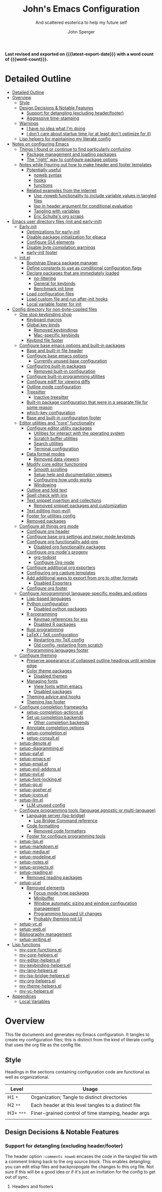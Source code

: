 #+title: John's Emacs Configuration
#+subtitle: And scattered esoterica to help my future self
#+author: John Sperger
#+language: en
#+options: toc:2
#+startup: show2levels
#+startup: num
# macros taken from prot's config https://git.sr.ht/~protesilaos/dotfiles
#+macro: latest-export-date (eval (format-time-string "%F %T %z"))
#+macro: word-count (eval (count-words (point-min) (point-max)))

*Last revised and exported on {{{latest-export-date}}} with a word
count of {{{word-count}}}.*
* Detailed Outline
:PROPERTIES:
:TOC:      :include all :depth 4
:CUSTOM_ID: detailed-outline
:LAST_MODIFIED: [2025-07-20 Sun 20:49]
:MODIFIED_WITH_EMACS: GNU Emacs 31.0.50
:END:
:CONTENTS:
- [[#detailed-outline][Detailed Outline]]
- [[#overview][Overview]]
  - [[#style][Style]]
  - [[#design-decisions--notable-features][Design Decisions & Notable Features]]
    - [[#support-for-detangling-excluding-headerfooter][Support for detangling (excluding header/footer)]]
    - [[#aggressive-time-stamping][Aggressive time-stamping]]
  - [[#warnings][Warnings]]
    - [[#i-have-no-idea-what-im-doing][I have no idea what I'm doing]]
    - [[#i-dont-care-about-startup-time-or-at-least-dont-optimize-for-it][I don't care about startup time (or at least don't optimize for it)]]
  - [[#lisp-helpers-for-maintaining-my-literate-config][Lisp helpers for maintaining my literate config]]
- [[#notes-on-configuring-emacs][Notes on configuring Emacs]]
  - [[#things-i-found-or-continue-to-find-particularly-confusing][Things I found or continue to find particularly confusing]]
    - [[#package-management-and-loading-packages][Package management and loading packages]]
    - [[#the-right-way-to-configure-package-options][The "right" way to configure package options]]
  - [[#notes-while-figuring-out-how-to-make-header-and-footer-templates][Notes while figuring out how to make header and footer templates]]
    - [[#potentially-useful][Potentially useful]]
      - [[#noweb-syntax][noweb syntax]]
      - [[#hooks][hooks]]
      - [[#functions][functions]]
    - [[#related-examples-from-the-internet][Related examples from the internet]]
      - [[#use-noweb-functionality-to-include-variable-values-in-tangled-files][Use :noweb functionality to include variable values in tangled files]]
      - [[#lisp-in-header-argument-for-conditional-evaluation][lisp in header argument for conditional evaluation]]
      - [[#tangling-with-variables][Tangling with variables]]
      - [[#eric-schultes-org-scraps][Eric Schulte's org scraps]]
- [[#emacs-user-directory-files-init-and-early-init][Emacs user directory files (init and early-init)]]
  - [[#early-init][Early init]]
    - [[#optimizations-for-early-init][Optimizations for early-init]]
    - [[#disable-package-initialization-for-elpaca][Disable package initialization for elpaca]]
    - [[#configure-gui-elements][Configure GUI elements]]
    - [[#disable-byte-compilation-warnings][Disable byte compilation warnings]]
    - [[#early-init-footer][early-init footer]]
  - [[#initel][init.el]]
    - [[#bootstrap-elpaca-package-manager][Bootstrap Elpaca package manager]]
    - [[#define-constants-to-use-as-conditional-configuration-flags][Define constants to use as conditional configuration flags]]
    - [[#declare-packages-that-are-immediately-loaded][Declare packages that are immediately loaded]]
      - [[#no-littering][no-littering]]
      - [[#general-for-keybinds][General for keybinds]]
      - [[#benchmark-init-time][Benchmark init time]]
    - [[#load-configuration-files][Load configuration files]]
    - [[#load-custom-file-and-run-after-init-hooks][Load custom file and run after-init hooks]]
    - [[#local-variable-footer-for-init][Local variable footer for init]]
- [[#config-directory-for-non-byte-copiled-files][Config directory for non-byte-copiled files]]
  - [[#one-stop-keybinding-shop][One stop keybinding shop]]
    - [[#keyboard-macros][Keyboard macros]]
    - [[#global-key-binds][Global key binds]]
      - [[#removed-keybindings][Removed keybindings]]
      - [[#mac-specific-keybinds][Mac-specific keybinds]]
    - [[#keybind-file-footer][Keybind file footer]]
  - [[#configure-base-emacs-options-and-built-in-packages][Configure base emacs options and built-in packages]]
    - [[#base-and-built-in-file-header][Base and built-in file header]]
    - [[#configure-base-emacs-options][Configure base emacs options]]
      - [[#currently-unused-base-configuration][Currently unused base configuration]]
    - [[#configuring-built-in-packages][Configuring built-in packages]]
      - [[#removed-built-in-configuration][Removed built-in configuration]]
    - [[#configure-built-in-programming-utilities][Configure built-in programming utilities]]
    - [[#configure-ediff-for-viewing-diffs][Configure ediff for viewing diffs]]
    - [[#outline-mode-configuration][Outline mode configuration]]
    - [[#treesitter][Treesitter]]
      - [[#inactive-treesitter][Inactive treesitter]]
    - [[#built-in-package-configuration-that-were-in-a-separate-file-for-some-reason][Built-in package configuration that were in a separate file for some reason]]
    - [[#which-key-configuration][which-key configuration]]
    - [[#base-and-built-in-configuration-footer][Base and built-in configuration footer]]
  - [[#editor-utilities-and-core-functionality][Editor utilities and "core" functionality]]
    - [[#configure-editor-utility-packages][Configure editor utility packages]]
      - [[#utilities-for-interact-with-the-operating-system][Utilities for interact with the operating system]]
      - [[#scratch-buffer-utilities][Scratch buffer utilities]]
      - [[#search-utilities][Search utilities]]
      - [[#terminal-configuration][Terminal configuration]]
    - [[#data-format-modes][Data format modes]]
      - [[#removed-data-viewers][Removed data viewers]]
    - [[#modify-core-editor-functioning][Modify core editor functioning]]
      - [[#smooth-scrolling][Smooth scrolling]]
      - [[#setup-help-and-documentation-viewers][Setup help and documentation viewers]]
      - [[#configuring-how-undo-works][Configuring how undo works]]
      - [[#windowing][Windowing]]
    - [[#outline-and-fold-text][Outline and fold text]]
    - [[#spell-check-with-jinx][Spell check with jinx]]
    - [[#text-snippet-insertion-and-collections][Text snippet insertion and collections]]
      - [[#removed-snippet-packages-and-customization][Removed snippet packages and customization]]
    - [[#text-editing-non-evil][Text editing (non-evil)]]
    - [[#footer-for-utilities-config][Footer for utilities config]]
    - [[#removed-packages][Removed packages]]
  - [[#configure-all-things-org-mode][Configure all things org mode]]
    - [[#configure-org-header][Configure org header]]
    - [[#configure-base-org-settings-and-major-mode-keybinds][Configure base org settings and major mode keybinds]]
    - [[#configure-org-functionality-add-ons][Configure org functionality add-ons]]
      - [[#disabled-org-functionality-packages][Disabled org functionality packages]]
    - [[#configure-org-modes-progeny][Configure org mode's progeny]]
      - [[#org-todoist][org-todoist]]
      - [[#configure-org-node][Configure Org-node]]
    - [[#configure-additional-org-exporters][Configure additional org exporters]]
    - [[#configuring-org-capture-templates][Configuring org capture templates]]
    - [[#add-additional-ways-to-export-from-org-to-other-formats][Add additional ways to export from org to other formats]]
      - [[#disabled-exporters][Disabled Exporters]]
    - [[#configure-org-footer][Configure org footer]]
  - [[#configure-programming-language-specific-modes-and-options][Configure (programming) language-specific modes and options]]
    - [[#lisp-based-languages][Lisp-based languages]]
    - [[#python-configuration][Python configuration]]
      - [[#disabled-python-packages][Disabled python packages]]
    - [[#r-programming][R programming]]
      - [[#keymap-references-for-ess][Keymap references for ess]]
      - [[#disabled-r-packages][Disabled R packages]]
    - [[#rust-programming][Rust programming]]
    - [[#latex--tex-configuration][LaTeX / TeX configuration]]
      - [[#restarting-my-tex-config][Restarting my TeX config]]
      - [[#old-config-restarting-from-scratch][Old config, restarting from scratch]]
    - [[#programming-languages-footer][Programming languages footer]]
  - [[#configure-theming][Configure theming]]
    - [[#preserve-appearance-of-collapsed-outline-headings-until-window-edge][Preserve appearance of collapsed outline headings until window edge]]
    - [[#color-theme-packages][Color theme packages]]
      - [[#disabled-themes][Disabled themes]]
    - [[#managing-fonts][Managing fonts]]
      - [[#view-fonts-within-emacs][View fonts within emacs]]
      - [[#disabled-packages][Disabled packages]]
    - [[#theming-advice-and-hooks][Theming advice and hooks]]
    - [[#theming-lisp-footer][Theming lisp footer]]
  - [[#configure-completion-frameworks][Configure completion frameworks]]
    - [[#setup-completion-actionsel][setup-completion-actions.el]]
    - [[#set-up-completion-backends][Set up completion backends]]
      - [[#other-completion-backends][Other completion backends]]
    - [[#annotate-completion-options][Annotate completion options]]
    - [[#setup-completionel][setup-completion.el]]
    - [[#setup-consultel][setup-consult.el]]
  - [[#setup-denoteel][setup-denote.el]]
  - [[#setup-diagrammingel][setup-diagramming.el]]
  - [[#setup-eafel][setup-eaf.el]]
  - [[#setup-emacsel][setup-emacs.el]]
  - [[#setup-emailel][setup-email.el]]
  - [[#setup-evil-addonsel][setup-evil-addons.el]]
  - [[#setup-evilel][setup-evil.el]]
  - [[#setup-font-lockingel][setup-font-locking.el]]
  - [[#setup-goel][setup-go.el]]
  - [[#setup-gopherel][setup-gopher.el]]
  - [[#setup-iconsel][setup-icons.el]]
  - [[#setup-llmel][setup-llm.el]]
    - [[#llm-unused-config][LLM unused config]]
  - [[#configure-programming-tools-language-agnostic-or-multi-language][Configure programming tools (language agnostic or multi-language)]]
    - [[#language-server-lsp-bridge][Language server (lsp-bridge)]]
      - [[#lsp-bridge-command-reference][Lsp Bridge Command reference]]
    - [[#code-formatting][Code formatting]]
      - [[#removed-code-formatters][Removed code formatters]]
    - [[#footer-for-configure-programming-tools][Footer for configure programming tools]]
  - [[#setup-lspel][setup-lsp.el]]
  - [[#setup-markdownel][setup-markdown.el]]
  - [[#setup-mediael][setup-media.el]]
  - [[#setup-modelineel][setup-modeline.el]]
  - [[#setup-notesel][setup-notes.el]]
  - [[#setup-projectsel][setup-projects.el]]
  - [[#setup-readingel][setup-reading.el]]
    - [[#removed-reading-packages][Removed reading packages]]
  - [[#setup-uiel][setup-ui.el]]
    - [[#removed-elements][Removed elements]]
      - [[#focus-mode-type-packages][Focus mode type packages]]
      - [[#minibuffer][Minibuffer]]
      - [[#window-automatic-sizing-and-window-configuration-management][Window automatic sizing and window configuration management]]
      - [[#programming-focused-ui-changes][Programming focused UI changes]]
      - [[#probably-theming-not-ui][Probably theming not UI]]
  - [[#setup-vcel][setup-vc.el]]
  - [[#setup-webel][setup-web.el]]
  - [[#bibliography-management][Bibliography management]]
  - [[#setup-writingel][setup-writing.el]]
- [[#lisp-functions][Lisp functions]]
  - [[#my-core-functionsel][my-core-functions.el]]
  - [[#my-core-helpersel][my-core-helpers.el]]
  - [[#my-editor-helpersel][my-editor-helpers.el]]
  - [[#my-keybinding-helpersel][my-keybinding-helpers.el]]
  - [[#my-lang-helpersel][my-lang-helpers.el]]
  - [[#my-lsp-bridge-helpersel][my-lsp-bridge-helpers.el]]
  - [[#my-org-helpersel][my-org-helpers.el]]
  - [[#my-theme-helpersel][my-theme-helpers.el]]
  - [[#my-vc-helpersel][my-vc-helpers.el]]
- [[#appendices][Appendices]]
  - [[#local-variables][Local Variables]]
:END:


* Overview
:PROPERTIES:
:LAST_MODIFIED: [2025-07-16 Wed 00:42]
:MODIFIED_WITH_EMACS: GNU Emacs 31.0.50
:TOC:  :include siblings :force (nothing) :ignore (nothing) :local (nothing) :depth 2
:CUSTOM_ID: overview
:END:

This file documents and generates my Emacs configuration. It tangles to create
my configuration files; this is distinct from the kind of literate config that
uses the org file as the config file.

** Style
:PROPERTIES:
:CUSTOM_ID: style
:LAST_MODIFIED: [2025-07-19 Sat 19:10]
:MODIFIED_WITH_EMACS: GNU Emacs 31.0.50
:END:

Headings in the sections containing configuration code are functional as well as
organizational. 
#+name: Heading structure
| Level   | Usage                                                |
|---------+------------------------------------------------------|
| H1 ~*~    | Organization; Tangle to distinct directories         |
| H2 ~**~   | Each header at this level tangles to a distinct file |
| H3+ ~***~ | Finer-grained control of time stamping, header args  |
|         |                                                      |

** Design Decisions & Notable Features
:PROPERTIES:
:CUSTOM_ID: design-decisions--notable-features
:END:
*** Support for detangling (excluding header/footer)
:PROPERTIES:
:CUSTOM_ID: support-for-detangling-excluding-headerfooter
:LAST_MODIFIED: [2025-07-19 Sat 19:15]
:MODIFIED_WITH_EMACS: GNU Emacs 31.0.50
:END:

The header option =:comments noweb= encases the code in the tangled file with a
comment linking back to the org source block. This enables detangling; you can
edit elisp files and backpropogate the changes to this org file. Not sure if this will be a good idea or if it's just an invitation for the config to get out of sync.

**** Headers and footers
:PROPERTIES:
:LAST_MODIFIED: [2025-07-19 Sat 19:32]
:MODIFIED_WITH_EMACS: GNU Emacs 31.0.50
:END:

Detangling relies on magic comments that are inserted in the tangled file to
link them back to a src block in the org file. The contents of the src block get
encased by comment lines (automatically adjusted to the language of the block)
like:

#+begin_src emacs-lisp :eval no results: asis :noweb no
;; [[file:its-lit.org::{src block}][{src block}]]
...
;; {src block} ends here
#+end_src

This presents a problem for the header of lisp files with a lexical binding
directive:
#+begin_src emacs-lisp :eval no results: asis :noweb no
-*- lexical-binding: t -*-
#+end_src

I spent a bit of time trying to automagically add these but ultimately gave up
for now. The workaround is very simple, manual header and footer blocks with
=:comments no= added to the header arugments:

#+name: Example header
#+begin_src org
,#+begin_src emacs-lisp :comments no
;;; {file}.el --- short description -*- lexical-binding: t; -*-
;;; Commentary:
;;; Code:
,#+end_src
#+end_src

#+name: Example footer
#+begin_src org
,#+begin_src emacs-lisp :comments no
;; Local Variables:
;; no-byte-compile: t
;; no-native-compile: t
;; no-update-autoloads: t
;; End:
;;; configure-{file} ends here
,#+end_src
#+end_src

Because they're so boiler plate I wanted to write a function that would print
them automatically based on the tangle destination + a user-supplied argument
for the short description. 
A simple solution with just the directive and no other info would be easiest with a post-tangle hook, but I want more functionality like including the filename and short description in the first line. Maybe someday, but for now just need to be disciplined about editing the org file not the indvidual lisp files. Maybe someday... [[#notes-header-and-footer-templates][maybe someday
]]
*** Aggressive time-stamping
:PROPERTIES:
:CUSTOM_ID: aggressive-time-stamping
:LAST_MODIFIED: [2025-07-19 Sat 19:33]
:MODIFIED_WITH_EMACS: GNU Emacs 31.0.50
:END:
The combination of scavenging snippets from a multitude of dotfiles, tending
towards maximalism in package usage, Emacs's long history and ongoing
development, and starting to configure Emacs before I had any idea what I was
doing combine to make certain configuration options obsolete over time.

You'll encounter snippets that have been passed around since time immemorial
(the early-init garbage collector trick is a notable one that still seems to
have utility even if it's just saving fractions of a second).

** Warnings
:PROPERTIES:
:CUSTOM_ID: warnings
:END:
*** I have no idea what I'm doing
:PROPERTIES:
:CUSTOM_ID: i-have-no-idea-what-im-doing
:END:
*** I don't care about startup time (or at least don't optimize for it)
:PROPERTIES:
:CUSTOM_ID: i-dont-care-about-startup-time-or-at-least-dont-optimize-for-it
:END:
This config is meant to be used with Emacs running as a daemon. When I want to
open Emacs I'm really calling ~emacsclient~ with an option to create a new frame.
When I "quit" emacs I just delete the current frame. The initialization is far
from optimized because I only have to wait for it if I'm debugging some part of
my configuration. 

I'm sympathetic to the arguments in this blog post that [[https://batsov.com/articles/2025/04/07/emacs-startup-time-does-not-matter/][start-up time doesn't matter]] (to me). 

** Lisp helpers for maintaining my literate config
:PROPERTIES:
:header-args: :tangle no
:CUSTOM_ID: lisp-helpers-for-maintaining-my-literate-config
:LAST_MODIFIED: [2025-07-31 Thu 17:16]
:MODIFIED_WITH_EMACS: GNU Emacs 31.0.50
:END:

Work in progress

* Notes on configuring Emacs
:PROPERTIES:
:CUSTOM_ID: notes-on-configuring-emacs
:END:
** Things I found or continue to find particularly confusing
:PROPERTIES:
:CUSTOM_ID: things-i-found-or-continue-to-find-particularly-confusing
:END:
*** Package management and loading packages
:PROPERTIES:
:CUSTOM_ID: package-management-and-loading-packages
:END:
related: 
*** The "right" way to configure package options
:PROPERTIES:
:CUSTOM_ID: the-right-way-to-configure-package-options
:END:
** Notes while figuring out how to make header and footer templates
:PROPERTIES:
:CUSTOM_ID: notes-while-figuring-out-how-to-make-header-and-footer-templates
:END:
*** Potentially useful
:PROPERTIES:
:CUSTOM_ID: potentially-useful
:END:
**** noweb syntax
:PROPERTIES:
:LAST_MODIFIED: [2025-07-18 Fri 01:06]
:MODIFIED_WITH_EMACS: GNU Emacs 31.0.50
:CUSTOM_ID: noweb-syntax
:END:
=< <code-block-name> >= (no spaces between brackets, just a rendering workaround) Insert the literal body of code block code-block-name itself.

=< <code-block-name()> >=: Insert the *results of evaluating the code block code-block-name (as obtained with org-babel-execute-src-block). That can be of different types: LaTeX, etc.

=< <code-block-name(x = 3.3)> >=: Insert the results of evaluating it with the specified argument value.

Note that you can customize org-babel-noweb-wrap-start and org-babel-noweb-wrap-end to use something else than angle brackets (for example, double quotes).

/Problem:/ doesn't seem to be suitable for passing an argument in a variable that's defined in the header or in a property due to the order things are evaluated but I'm not super confident about that. 
**** hooks
:PROPERTIES:
:LAST_MODIFIED: [2025-07-18 Fri 00:57]
:MODIFIED_WITH_EMACS: GNU Emacs 31.0.50
:CUSTOM_ID: hooks
:END:
- =org-babel-post-tangle-hook= which is run within tangled code files "making it suitable for post-processing, compilation, and evaluation of code in the tangled files."

[[https://emacs.stackexchange.com/questions/81540/lexical-binding-in-a-tangled-init-el-file][stack overflow example using this to add lexical binding directive]]

#+begin_src emacs-lisp :tangle no :eval no
;; function
(defun my-ensure-lexical-binding-cookie()
  (goto-char(point-min)) ;; beginning of tangled code
  (insert ";; -*- coding: utf-8; lexical-binding: t -*-")
  (newline)
  (newline)
  (let ((inhibit-message t)) ;; Don't show messages from these functions
    (basic-save-buffer)
    (kill-buffer) nil)

 ;; Adding the hook
(add-hook 'org-babel-post-tangle-hook #'my-ensure-lexical-binding-cookie)

#+end_src

- =org-babel-tangle-finished-hook= is run after post-tangle hooks, in the original buffer.
**** functions
:PROPERTIES:
:CUSTOM_ID: functions
:END:
- =org-babel-map-src-blocks=
- =org-sbe=
*** Related examples from the internet
:PROPERTIES:
:CUSTOM_ID: related-examples-from-the-internet
:END:
[[https://github.com/fniessen/refcard-org-babel][org babel refcard / cheatsheet]]
**** [[https://emacs.stackexchange.com/a/46721][Use :noweb functionality to include variable values in tangled files]]
:PROPERTIES:
:LAST_MODIFIED: [2025-07-20 Sun 20:50]
:MODIFIED_WITH_EMACS: GNU Emacs 31.0.50
:CUSTOM_ID: use-noweb-functionality-to-include-variable-values-in-tangled-files
:END:

**** [[https://www.reddit.com/r/orgmode/comments/1cklpow/ansible_like_variables_in_orgmodebabeltangle/][lisp in header argument for conditional evaluation]]
:PROPERTIES:
:CUSTOM_ID: lisp-in-header-argument-for-conditional-evaluation
:END:
#+NAME: common-config
#+begin_src conf :tangle no
  timezone=Europe/Berlin
#+end_src

#+begin_src conf :noweb yes :tangle (if (string-equal (system-name) "pc1") "~/tmp/babeltest/theconfig" "no")
  hostname=pc1
  <<common-config>>
#+end_src

#+begin_src conf :noweb yes :tangle (if (string-equal (system-name) "pc2") "~/tmp/babeltest/theconfig" "no")
  hostname=pc2
  <<common-config>>
#+end_src

**** [[https://orgmode.org/worg/org-contrib/babel/languages/ob-doc-elisp.html#org46f2da5][Tangling with variables]]
:PROPERTIES:
:CUSTOM_ID: tangling-with-variables
:END:
***** Notes
:PROPERTIES:
:LAST_MODIFIED: [2025-07-18 Fri 02:21]
:MODIFIED_WITH_EMACS: GNU Emacs 31.0.50
:CUSTOM_ID: notes
:END:
Has a direct example of trying to keep a lexical binding directive at the top of the file
**** [[https://eschulte.github.io/org-scraps/][Eric Schulte's org scraps]]
:PROPERTIES:
:LAST_MODIFIED: [2025-07-17 Thu 01:36]
:MODIFIED_WITH_EMACS: GNU Emacs 31.0.50
:CUSTOM_ID: eric-schultes-org-scraps
:END:
- [[https://eschulte.github.io/org-scraps/scraps/2011-07-19-including-noweb-refs-without-last-newline.html][Including noweb refs without the last newline]]
- [[https://eschulte.github.io/org-scraps/scraps/2011-07-25-expand-noweb-refs.html][Expand noweb refs]] 
- [[https://eschulte.github.io/org-scraps/scraps/2010-12-13-tangle-templates.html][Tangle templates]]
* Emacs user directory files (init and early-init)
:PROPERTIES:
:CUSTOM_ID: emacs-user-directory-files-init-and-early-init
:LAST_MODIFIED: [2025-07-19 Sat 19:02]
:MODIFIED_WITH_EMACS: GNU Emacs 31.0.50
:END:
** Early init
:PROPERTIES:
:header-args:emacs-lisp: :tangle early-init.el :comments noweb
:CUSTOM_ID: early-init
:LAST_MODIFIED: [2025-07-21 Mon 02:43]
:MODIFIED_WITH_EMACS: GNU Emacs 31.0.50
:END:

Emacs loads the early init file before the package system and the GUI, so
modifications to them should be made here and other customizations left to init.
See [[info:emacs#Early Init File][info: Early Init File]]

#+name: early-init header
#+begin_src emacs-lisp :comments no
;;; early-init.el --- before package.el, GUI -*- lexical-binding: t; -*-
;;; Commentary:
;;; Code:

#+end_src

*** Optimizations for early-init
:PROPERTIES:
:CUSTOM_ID: optimizations-for-early-init
:LAST_MODIFIED: [2025-07-21 Mon 03:10]
:MODIFIED_WITH_EMACS: GNU Emacs 31.0.50
:END:

Defer garbage collection until later in the startup process. On 2025-07-21 I conducted a very simple experiment of clocking my init three times with and without this trick enabled, and the time savings are shown in the table below:
#+name: Average startup time saved by this trick
| Run | GC Time (ms) | Percentage of total startup time |
|-----+--------------+----------------------------------|
|   1 |          247 |                              25% |
|   2 |          245 |                              24% |
|   3 |          245 |                              24% |
|     |              |                                  |

#+begin_src emacs-lisp
;; Defer garbage collection further back in the startup process
(setq gc-cons-threshold most-positive-fixnum gc-cons-percentage 0.6)
(add-hook 'emacs-startup-hook
          (defun reset-gc-cons-threshold ()
            (setq gc-cons-threshold 100000000 gc-cons-percentage 0.1))
          )
#+end_src

Honestly this makes me wonder if I should increase the gc threshold in general. My emacs config is very unoptimized and has more than  hundred packages but its memory footprint is still quite small compared to my available memory.

*** Disable package initialization for elpaca
:PROPERTIES:
:CUSTOM_ID: disable-package-initialization-for-elpaca
:LAST_MODIFIED: [2025-07-21 Mon 03:12]
:MODIFIED_WITH_EMACS: GNU Emacs 31.0.50
:END:

#+begin_src emacs-lisp
;; Inhibit package initialize
(setq package-enable-at-startup nil)
#+end_src

*** Configure GUI elements
:PROPERTIES:
:CUSTOM_ID: configure-gui-elements
:LAST_MODIFIED: [2025-07-21 Mon 03:40]
:MODIFIED_WITH_EMACS: GNU Emacs 31.0.50
:END:

Frame parameters need to be set in early init. It's been a while since I set
these but if memory serves some of these frame options are to make Emacs play
nicely with a tiling window manager. The =ns= stuff is for Mac OS and refers to
NeXTSTEP which was the basis for the Mac OS GUI like 30 years ago.

#+begin_src emacs-lisp
;; Inhibit resizing frame
(setq frame-inhibit-implied-resize t)

;; Remove some unneeded UI elements
(push '(menu-bar-lines . 0) default-frame-alist)
(push '(tool-bar-lines . 0) default-frame-alist)
(push '(vertical-scroll-bars) default-frame-alist)
(push '(internal-border-width . 0) default-frame-alist)
(when (featurep 'ns)
  (push '(ns-transparent-titlebar . t) default-frame-alist)
  (setq frame-resize-pixelwise t
        window-resize-pixelwise t
        ns-pop-up-frames nil)
  )
#+end_src

*** Disable byte compilation warnings
:PROPERTIES:
:CUSTOM_ID: disable-byte-compilation-warnings
:LAST_MODIFIED: [2025-07-21 Mon 03:31]
:MODIFIED_WITH_EMACS: GNU Emacs 31.0.50
:END:

#+begin_src emacs-lisp
;; Inhibit byte-compiler warnings
(setq byte-compile-warnings nil)
#+end_src
*** early-init footer
:PROPERTIES:
:CUSTOM_ID: early-init-footer
:END:
#+name: early-init footer
#+begin_src emacs-lisp :comments no
;; Local Variables:
;; no-byte-compile: t
;; no-native-compile: t
;; no-update-autoloads: t
;; End:
;;; early-init.el ends here
#+end_src

** init.el
:PROPERTIES:
:CUSTOM_ID: initel
:LAST_MODIFIED: [2025-07-19 Sat 04:30]
:MODIFIED_WITH_EMACS: GNU Emacs 31.0.50
:header-args: :tangle init.el :comments noweb 
:END:

while still having tangle/detangle functionality. Shouldn't be too difficult honestly because the first line can be inferred from the filename

#+name: header-init
#+begin_src emacs-lisp :comments no
;;; init.el --- Initialize configuration -*- lexical-binding: t; -*-
;;; Commentary:
;;; Code:
#+end_src
*** Bootstrap Elpaca package manager
:PROPERTIES:
:LAST_MODIFIED: [2025-07-20 Sun 03:46]
:MODIFIED_WITH_EMACS: GNU Emacs 31.0.50
:CUSTOM_ID: bootstrap-elpaca-package-manager
:END:
#+name: init elpaca
#+begin_src emacs-lisp :tangle init.el :comments noweb
;; ===================== Elpaca bootstrap install ====================
;; https://github.com/progfolio/elpaca?tab=readme-ov-file#installer
(defvar elpaca-installer-version 0.11)
(defvar elpaca-directory (expand-file-name "elpaca/" user-emacs-directory))
(defvar elpaca-builds-directory (expand-file-name "builds/" elpaca-directory))
(defvar elpaca-repos-directory (expand-file-name "repos/" elpaca-directory))
(defvar elpaca-order '(elpaca :repo "https://github.com/progfolio/elpaca.git"
                              :ref nil :depth 1 :inherit ignore
                              :files (:defaults "elpaca-test.el" (:exclude "extensions"))
                              :build (:not elpaca--activate-package)))
(let* ((repo  (expand-file-name "elpaca/" elpaca-repos-directory))
       (build (expand-file-name "elpaca/" elpaca-builds-directory))
       (order (cdr elpaca-order))
       (default-directory repo))
  (add-to-list 'load-path (if (file-exists-p build) build repo))
  (unless (file-exists-p repo)
    (make-directory repo t)
    (when (<= emacs-major-version 28) (require 'subr-x))
    (condition-case-unless-debug err
        (if-let* ((buffer (pop-to-buffer-same-window "*elpaca-bootstrap*"))
                  ((zerop (apply #'call-process `("git" nil ,buffer t "clone"
                                                  ,@(when-let* ((depth (plist-get order :depth)))
                                                      (list (format "--depth=%d" depth) "--no-single-branch"))
                                                  ,(plist-get order :repo) ,repo))))
                  ((zerop (call-process "git" nil buffer t "checkout"
                                        (or (plist-get order :ref) "--"))))
                  (emacs (concat invocation-directory invocation-name))
                  ((zerop (call-process emacs nil buffer nil "-Q" "-L" "." "--batch"
                                        "--eval" "(byte-recompile-directory \".\" 0 'force)")))
                  ((require 'elpaca))
                  ((elpaca-generate-autoloads "elpaca" repo)))
            (progn (message "%s" (buffer-string)) (kill-buffer buffer))
          (error "%s" (with-current-buffer buffer (buffer-string))))
      ((error) (warn "%s" err) (delete-directory repo 'recursive))))
  (unless (require 'elpaca-autoloads nil t)
    (require 'elpaca)
    (elpaca-generate-autoloads "elpaca" repo)
    (let ((load-source-file-function nil)) (load "./elpaca-autoloads"))))
(add-hook 'after-init-hook #'elpaca-process-queues)
(elpaca `(,@elpaca-order))
;; ======================== END: elpaca bootstrap ========================

(elpaca elpaca-use-package
  ;; Enable :elpaca use-package keyword.
  (elpaca-use-package-mode)
  ;; Assume :elpaca t unless otherwise specified.
  (setq elpaca-use-package-by-default t)
  )

(elpaca-wait) ; Block until current queue processed.
#+end_src
*** Define constants to use as conditional configuration flags
:PROPERTIES:
:LAST_MODIFIED: [2025-07-19 Sat 04:31]
:MODIFIED_WITH_EMACS: GNU Emacs 31.0.50
:CUSTOM_ID: define-constants-to-use-as-conditional-configuration-flags
:END:

I find =(when IS-MAC ...)= to be clearer and shorter than checking the system type
and remembering that MAC is called darwin here and ns in other places. I'm
probably being fast and loose with system type and GUI/non-GUI configuration. 

#+name: constant flags
#+begin_src emacs-lisp
;; ============== Define constants for use throughout config =============
(defconst IS-MAC (eq system-type 'darwin))
(defconst IS-LINUX (memq system-type '(gnu gnu/linux gnu/kfreebsd berkeley-unix)))
(defconst IS-WINDOWS (memq system-type '(cygwin windows-nt ms-dos)))
(defconst IS-ANDROID (eq system-type 'android))

(defconst my-debug-mode nil
  "Toggle debugging messages. Set to t to enable, nil to disable.")
#+end_src
*** Declare packages that are immediately loaded
:PROPERTIES:
:LAST_MODIFIED: [2025-07-20 Sun 03:48]
:MODIFIED_WITH_EMACS: GNU Emacs 31.0.50
:CUSTOM_ID: declare-packages-that-are-immediately-loaded
:END:
These packages have to be loaded immediately becuase they either provide
=use-package= keywords or change how intialization works in some way.
**** no-littering
:PROPERTIES:
:CUSTOM_ID: no-littering
:LAST_MODIFIED: [2025-07-19 Sat 04:28]
:MODIFIED_WITH_EMACS: GNU Emacs 31.0.50
:END:

A fantastically useful package that unifies the myriad paths emacs packages use
to store configuration and storage files. There's a lot of manual work behind
the magic so newer or less popular packages might not be incorporated. 
#+name: no-littering
#+begin_src emacs-lisp :noweb yes :comments noweb :tangle init.el 
;; ============== Packages that change core functionality =============
(use-package no-littering :ensure (:wait t))
#+end_src

**** General for keybinds
:PROPERTIES:
:LAST_MODIFIED: [2025-07-19 Sat 04:31]
:MODIFIED_WITH_EMACS: GNU Emacs 31.0.50
:CUSTOM_ID: general-for-keybinds
:END:

I lifted the tyrant and despot definer and naming scheme from [[https://github.com/tshu-w/.emacs.d][tshu-w's config
(gh link)]]
#+name: general declaration
#+begin_src emacs-lisp
(use-package general
  :ensure (:wait t)
  :demand t
  :config  (setopt general-emit-autoloads nil)
  (general-define-key
   :states '(normal insert motion emacs)
   :keymaps 'override
   :prefix-map 'tyrant-map
   :prefix "SPC"
   :non-normal-prefix "M-SPC")

  (general-create-definer tyrant-def :keymaps 'tyrant-map)
  (tyrant-def "" nil)

  (general-create-definer despot-def
    :states '(normal insert motion emacs)
    :keymaps 'override
    :major-modes t
    :prefix "SPC m"
    :non-normal-prefix "M-SPC m")
  (despot-def "" nil)

  (general-def universal-argument-map
    "SPC u" 'universal-argument-more)

  )
#+end_src

**** Benchmark init time
:PROPERTIES:
:LAST_MODIFIED: [2025-07-19 Sat 04:31]
:MODIFIED_WITH_EMACS: GNU Emacs 31.0.50
:CUSTOM_ID: benchmark-init-time
:END:

I don't optimize for it, but I've frequently found slow init times to indicate
mistakes in my configuration.
#+name: benchmark init declaration
#+begin_src emacs-lisp
(use-package benchmark-init
  :config (add-hook 'elpaca-after-init-hook 'benchmark-init/deactivate)
  )
#+end_src
*** Load configuration files
:PROPERTIES:
:CUSTOM_ID: load-configuration-files
:LAST_MODIFIED: [2025-08-02 Sat 00:02]
:MODIFIED_WITH_EMACS: GNU Emacs 31.0.50
:END:

#+name: load configuration files
#+begin_src emacs-lisp :noweb yes :comments noweb :tangle init.el 
;;;; =========== Load use-package declarations and configuration =======

;; Declarations to executed immediately. I.e. those with elpaca
;; :ensure (:wait t)
;; :demand t
(load-file (expand-file-name "config/setup-evil.el" user-emacs-directory))

;;;; =========================== Load lisp defuns ======================
;; Add personal `lisp` directory to the load-path
(add-to-list 'load-path (expand-file-name "lisp" user-emacs-directory))

;; --- Load personal library files ---
(require 'my-core-functions)
(require 'my-core-helpers)
(require 'my-editor-helpers)
(require 'my-keybinding-helpers)
(require 'my-lang-helpers)
(require 'my-lsp-bridge-helpers)
(require 'my-org-helpers)
(require 'my-theme-helpers)
(require 'my-vc-helpers)

;; General delcarations that can be handled by elpaca/use-package queueing
(let ((config-dir (expand-file-name "config" user-emacs-directory)))
  (dolist (file
           '(
             ;; "setup-bib.el"
             "configure-base-and-built-in.el"
             "configure-keybinding.el"
             "configure-org.el"
             "configure-theming.el"
             "configure-utilities.el"
             "configure-prog-langs.el"
             "configure-prog-tools.el"
             ;; "setup-casual.el"
             ;;              ;; "setup-completion-actions.el"
             "setup-completion-backends.el"
             "setup-completion-display.el"
             "setup-completion.el"
             "setup-consult.el"
             ;; "setup-data-formats.el"
             ;; "setup-denote.el"
             ;; "setup-diagramming.el"
             ;; "setup-eaf.el"
             ;; "setup-emacs.el"
             ;;              ;; "setup-email.el"
             "setup-evil-addons.el"
             "setup-font-locking.el"
             ;;              ;; "setup-go.el"
             ;;              ;; "setup-gopher.el"
             ;;              ;; "setup-icons.el"
             ;;              ;; "setup-lisp.el"
             "setup-llm.el"
             "setup-markdown.el"
             ;;              ;; "setup-media.el"
             "setup-modeline.el"
             ;;              ;; "setup-notes.el"
             ;;              ;; "setup-programming.el"
             ;; "setup-projects.el"
             "setup-reading.el"
             "setup-ui.el"
             "setup-vc.el"
             ;; "setup-web.el"
             ;; "setup-writing.el"
             )
           )
    (load-file (expand-file-name file config-dir))
    )
  )
#+end_src

*** Load custom file and run after-init hooks
:PROPERTIES:
:LAST_MODIFIED: [2025-07-19 Sat 20:29]
:MODIFIED_WITH_EMACS: GNU Emacs 31.0.50
:CUSTOM_ID: load-custom-file-and-run-after-init-hooks
:END:
#+begin_src
;;;; =============================== Customs ===============================
(setq custom-file (expand-file-name "customs.el" user-emacs-directory))
(add-hook 'elpaca-after-init-hook (lambda () (load custom-file 'noerror)))
#+end_src

*** Local variable footer for init
:PROPERTIES:
:LAST_MODIFIED: [2025-07-19 Sat 20:30]
:MODIFIED_WITH_EMACS: GNU Emacs 31.0.50
:CUSTOM_ID: local-variable-footer-for-init
:END:
#+name: footer-init
#+begin_src emacs-lisp :tangle init.el :comments no
;; Local Variables:
;; no-byte-compile: t
;; no-native-compile: t
;; no-update-autoloads: t
;; End:
;;; init.el ends here
#+end_src

* Config directory for non-byte-copiled files
:PROPERTIES:
:CUSTOM_ID: config-directory-for-non-byte-copiled-files
:LAST_MODIFIED: [2025-07-19 Sat 20:28]
:MODIFIED_WITH_EMACS: GNU Emacs 31.0.50
:END:

** One stop keybinding shop
:PROPERTIES:
:header-args: :tangle config/configure-keybinding.el :comments noweb
:LAST_MODIFIED: [2025-07-18 Fri 18:07]
:MODIFIED_WITH_EMACS: GNU Emacs 31.0.50
:CUSTOM_ID: one-stop-keybinding-shop
:END:
#+begin_src emacs-lisp :noweb no :comments no
;;; configure-keybinding.el --- All things keys -*- lexical-binding: t; -*-
;;; Commentary:
;; See `its-lit.org`
;;; Code:
#+end_src
*** Keyboard macros
:PROPERTIES:
:LAST_MODIFIED: [2025-07-18 Fri 02:29]
:MODIFIED_WITH_EMACS: GNU Emacs 31.0.50
:CUSTOM_ID: keyboard-macros
:END:
Recommended reading: [[https://www.masteringemacs.org/article/keyboard-macros-are-misunderstood][Keyboard Macros are misunderstood]]
#+begin_src emacs-lisp 
;;;; =========================== Keyboard macros ==========================
(defalias 'kmacro-insert-macro 'insert-kbd-macro)

(defalias 'targets_string_to_tar_read
   (kmacro "w w v w w w w w h y 0 p a SPC < - SPC t a r _ r e a d ( <kp-delete> <kp-delete> <kp-delete> <escape> $ a <backspace> ) <escape>"))
#+end_src
*** Global key binds
:PROPERTIES:
:CUSTOM_ID: global-key-binds
:LAST_MODIFIED: [2025-08-10 Sun 18:20]
:MODIFIED_WITH_EMACS: GNU Emacs 31.0.50
:END:
I need to move most of these out of here and put them in the relavent package declaration. 
#+begin_src emacs-lisp 
;;;; ========================== General Keybinds ==========================
(tyrant-def
  "SPC"     '("M-x" . execute-extended-command)
  "TAB"     '("last buffer" . alternate-buffer)
  "RET"     '("Switch" . consult-buffer)
  "!"       '("shell cmd" . shell-command)
  "i"       '("insert" . tempel-insert)
  "I"       '("insert" . yas-insert-snippet)
  "M" '("bookmark" . bookmark-set)
  ","       (cons "config" (make-sparse-keymap))
  ",d"      'describe-face
  ",f"      'menu-set-font
  ",t"      'consult-theme

  ;;================================= applications ===========================
  "a"       (cons "apps" (make-sparse-keymap))
  ;;		"ab" 'banner-comment ; defined in package dec
  "ac"      'consult-minor-mode-menu
  "aC"      'calc-dispatch
  "ae"      'embark-act
  "aE"      'embark-act-all
  "ap"      'list-processes
  ;;    "ad"      'todoist
  "af"      'fontaine-set-preset
  "aF"      'menu-set-font
  ;;		"am"     'manage-minor-mode-table ;in manage-minor-mode-table use-package def
  "ao"      (cons "obsidian" (make-sparse-keymap))
  "aoc"     'obsidian-capture
  "aoj"     'obsidian-jump
  "aos"     'obsidian-search
  "at"      'consult-theme
  "aP"      'proced

  ;;================================ buffers =================================
  "b"       (cons "buffers" (make-sparse-keymap))
  "bb"      'switch-to-buffer
  "bB"      'ibuffer
  "bd"      'kill-current-buffer
  "bm"      'switch-to-messages-buffer
  "bs"      'switch-to-scratch-buffer
  "bu"      'reopen-killed-buffer
  "bx"      'kill-buffer-and-window

  ;;=================================== code =================================
  "c"       (cons "code" (make-sparse-keymap))
  "cb"      'lsp-bridge-diagnostic-list
  "cB"      'flymake-show-buffer-diagnostics
  "cc"      'compile
  "cj"      'previous-error
  "ck"      'next-error
  "cn"      'next-error
  "cp"      'previous-error
  "cP"      'check-parens
  "cr"      'recompile
  "cx"      'kill-compilation
  "c="      'indent-region-or-buffer

  ;;================================== elpaca ================================
  "e"       (cons "elpaca" (make-sparse-keymap))
  "ef"      'elpaca-fetch-all
  "eF"      'elpaca-fetch
  "el"      'elpaca-log
  "em"      'elpaca-manager
  "eu"      'elpaca-merge ;; update equivalent
  ;; Intentional no bind for merge-all

  ;;================================== files =================================
  "f"       (cons "files" (make-sparse-keymap))
  "fb"      'rename-current-buffer-file
  "fC"      '("copy-file" . write-file)
  "fD"      'delete-current-buffer-file
  "fe"      'find-library
                                        ;    "fE"      'sudo-edit
  "ff"      'find-file
  "fj"      'dired-jump
  "fJ"      'dired-jump-other-window
  "fo"      'open-file-or-directory-in-external-app
;;  "fr"      'rg
;;  "fR"      'rg-menu
  "fs"      'save-buffer
  "fv"      (cons "variables" (make-sparse-keymap))
  "fvd"     'add-dir-local-variable
  "fvf"     'add-file-local-variable
  "fvp"     'add-file-local-variable-prop-line

  ;;================================== Frame =================================
  "F"       (cons "Frame" (make-sparse-keymap))
  "Fd"      'delete-frame
  "FD"      'delete-other-frames
  "Fj"      'ns-prev-frame
  "Fk"      'ns-next-frame
  "Fn"      'make-frame
  "Fo"      'other-frame

  ;;=================================== help =================================
  "h"       (cons "help" (make-sparse-keymap))
  "ha"      'apropos
  "hb"      'describe-bindings
  "hc"      'describe-char
  "hf"      'describe-function
  "hF"      'describe-face
  "hi"      'info-emacs-manual
  "hI"      'info-display-manual
  "hk"      'describe-key
  "hK"      'describe-keymap
  "hm"      'describe-mode
  "hM"      'man
  "hp"      'describe-package
  "ht"      'describe-text-properties
  "hv"      'describe-variable
  "hP"      (cons "profiler" (make-sparse-keymap))
  "hPs"     'profiler-start
  "hPk"     'profiler-stop
  "hPr"     'profiler-report

  ;;=================================== jump ==================================
  "j"       'consult-buffer

  "J"       (cons "jump" (make-sparse-keymap))
  "Jb"      'bookmark-jump
  "Ji"      'imenu
  ;;    "jg"      'avy-goto-char-timer
  "Jn"      'denote
  ;;    "jo"      'obsidian-jump

  ;;=================================== keys ==================================
  "k"       (cons "key" (make-sparse-keymap))
  "km"      'which-key-show-major-mode
  "kt"      'which-key-show-top-level
  "kM"      'which-key-show-minor-mode-keymap
  "ka"      'which-key-show-keymap ; show [a]ny or [a]ll keymap
  "kd"      'describe-key
  "kD"      'describe-keymap

  ;;============================ major mode prefix ===========================
  "m"       (cons "major mode" (make-sparse-keymap))

  ;;================================= projects ===============================
  "p"       (cons "projects" project-prefix-map)
  "pt"      'project-open-in-tab
  "pb"      'bookmark-in-project-toggle
  "pj"      'bookmark-in-project-jump

  ;;=================================== quit =================================
  "q"       (cons "quit" (make-sparse-keymap))
  "qd"      'restart-emacs-debug-init
  "qr"      'restart-emacs
  "qR"      'restart-emacs-without-desktop
  "qf"      'delete-frame
  "qq"      'delete-frame
  "qQ"      'save-buffers-kill-emacs
  "qs"      'server-shutdown
  "qS"      'server-save-buffers-kill-terminal
  "qt"      'save-buffers-kill-terminal

  ;;================================= spelling ===============================
  "s"       (cons "spelling" (make-sparse-keymap))
  "sb"      'flyspell-buffer
  "sn"      'flyspell-goto-next-error
  "sr"      'flyspell-region
  "sc"      'jinx-correct
  "sC"      'jinx-correct-nearest
  "sj"      'jinx-next

  ;;================================= replace ================================
  "r"       (cons "replace" (make-sparse-keymap))
  "ra"      'query-replace ; Ask = query
  "rs"      'replace-string
  "rr"      'replace-string-in-region

  ;;=================================== toggle ===============================
  "t"       (cons "toggle" (make-sparse-keymap))
  "ta"      'auto-fill-mode
  ;;    "tb"      'global-obsidian-mode
  ;;		"tc"      'nocomments-mode defined-in-package
  "tm"      'consult-minor-mode-menu
  "td"      'toggle-debug-on-error
  "te"      'electric-pair-local-mode
  "tf"      'display-fill-column-indicator-mode
  ;;    "tg"      'golden-ratio-mode
  "tg"      'zoom-mode
  "th"      'hs-minor-mode
  "tj"      'jinx-mode
  "tl"      'toggle-truncate-lines
  "tM"      'flymake-mode
  "tn"      'display-line-numbers-mode
  "tz"      'outline-minor-mode
  "tO"      'org-modern-mode
  "tp" 'variable-pitch-mode
  ;;    "tp"      'pdf-view-mode ;probably don't need it since I fixed the :mode def
  ;;    "tr"      'writegood-mode
  "ts"      'flyspell-mode
  "tt"      'LateX-mode
  "tv"      'visual-fill-column-mode
  "tV"      'olivetti-mode
  "tw"      'whitespace-mode
  "tW"      'toggle-word-wrap
  "tz"      'TeX-fold-mode

  ;;=================================== Tabs =================================
  "T"       (cons "Tabs" tab-prefix-map)
  "Td"      'tab-bar-close-tab
  "TD"      'tab-bar-close-other-tabs
  "Tg"      'tab-bar-change-tab-group
  "Tm"      'tab-bar-move-tab-to
  "TM"      'tab-bar-move-tab-to-group
  "Tl"      'tab-bar-switch-to-tab
  "TR"      'tab-bar-rename-tab
  "Tt"      'other-tab-prefix
  "Tu"      'tab-bar-undo-close-tab
  "T1"      '("select tab 1..8" . tab-bar-select-tab)
  "T2"      'tab-bar-select-tab
  "T3"      'tab-bar-select-tab
  "T4"      'tab-bar-select-tab
  "T5"      'tab-bar-select-tab
  "T6"      'tab-bar-select-tab
  "T7"      'tab-bar-select-tab
  "T8"      'tab-bar-select-tab
  "T TAB"   'tab-bar-switch-to-last-tab

  ;;============================= universal prefix ===========================
  "u"       '("universal" . universal-argument)

  ;;================================= windows ================================
  "w"       (cons "windows" (make-sparse-keymap))
  "w TAB"   'alternate-window
  "w+"      'window-layout-toggle
  "wb"      'switch-to-minibuffer-window
  "wd"      'delete-window
  "wD"      'delete-other-windows
  "wm"      'toggle-maximize-buffer
  "wf"      'follow-mode
  ;;    "wg"      'golden-ratio
  "wg"      'zoom-mode
  "wh"      'evil-window-left
  "wH"      'evil-window-move-far-left
  "wj"      'evil-window-down
  "wJ"      'evil-window-move-very-bottom
  "wk"      'evil-window-up
  "wK"      'evil-window-move-very-top
  "wl"      'evil-window-right
  "wL"      'evil-window-move-far-right
  "wr"      'rotate-windows-forward
  "wR"      'rotate-windows-backward
  "wS"      'split-window-vertically
  "ws"      'split-window-vertically-and-focus
  "wt"      'toggle-current-window-dedication
  "wu"      'winner-undo
  "wU"      'winner-redo
  "wV"      'split-window-horizontally
  "wv"      'split-window-horizontally-and-focus
  "w="      'balance-windows
  "w <left>" 'shrink-window-horizontally
  "w <down>" 'shrink-window
  "w <up>"   'enlarge-window
  "w <right>" 'enlarge-window-horizontally
  )

(general-def
  [remap comment-dwim] 'comment-or-uncomment
  "M-/" 'hippie-expand
  "M-j" (defun scroll-other-window-next-line (&optional arg)
          (interactive "P")
          (scroll-other-window (or arg 1)))
  "M-k" (defun scroll-other-window-previous-line (&optional arg)
          (interactive "P")
          (scroll-other-window (- (or arg 1)))))
#+end_src

**** Removed keybindings
:PROPERTIES:
:LAST_MODIFIED: [2025-07-18 Fri 17:44]
:MODIFIED_WITH_EMACS: GNU Emacs 31.0.50
:HEADER_ARGS: :tangle no :noweb no
:CUSTOM_ID: removed-keybindings
:END:
#+name: ellama keybindings
#+begin_src emacs-lisp
;;================================== Ellama ================================
;; "E"       (cons "Ellama" (make-sparse-keymap))
;; "Ec"      (cons "code" (make-sparse-keymap))
;; "Ecc"     'ellama-code-complete
;; "Eca"     'ellama-code-add
;; "Ece"     'ellama-code-edit
;; "Eci"     'ellama-code-improve
;; "Ecr"     'ellama-code-review
;; "Es"      (cons "summarize & session" (make-sparse-keymap))
;; "Ess"    'ellama-summarize
;; "Esw"    'ellama-summarize-webpage
;; "Esl"    'ellama-load-session
;; "Esr"    'ellama-session-rename
;; "Esd"    'ellama-session-remove
;; "Esa"    'ellama-session-switch
;; "Ei"      (cons "improve" (make-sparse-keymap))
;; "Eiw"    'ellama-improve-wording
;; "Eig"    'ellama-improve-grammar
;; "Eic"    'ellama-improve-conciseness
;; "Em"      (cons "make" (make-sparse-keymap))
;; "Eml"    'ellama-make-list
;; "Emt"    'ellama-make-table
;; "Emf"    'ellama-make-format
;; "Ea"      (cons "ask & chat" (make-sparse-keymap))
;; "Eaa"    'ellama-ask-about
;; "Eai"    'ellama-chat
;; "Eal"    'ellama-ask-line
;; "Eas"    'ellama-ask-selection
;; "Et"      (cons "translate" (make-sparse-keymap))
;; "Ett"    'ellama-translate
;; "Etb"    'ellama-translate-buffer
;; "Ete"    'ellama-chat-translation-enable
;; "Etd"    'ellama-chat-translation-disable
;; "Etc"    'ellama-complete
;; "Ed"      (cons "define" (make-sparse-keymap))
;; "Edw"    'ellama-define-word
;; "Ex"      (cons "context" (make-sparse-keymap))
;; "Exb"    'ellama-context-add-buffer
;; "Exf"    'ellama-context-add-file
;; "Exs"    'ellama-context-add-selection
;; "Exi"    'ellama-context-add-info-node
;; "Ep"      (cons "provider" (make-sparse-keymap))
;; "Eps"    'ellama-provider-select
#+end_src

#+name: eglot bindings
#+begin_src emacs-lisp
;;================================== eglot =================================
;; "l"  (cons "eglot" (make-sparse-keymap))
;; "la" 'eglot-code-actions
;; "lb" 'eglot-events-buffer
;; "lr" 'eglot-rename
;; "lR" 'eglot-reconnect
;; "lx" 'eglot-shutdown
;; "lX" 'eglot-shutdown-all
;; "l=" 'eglot-format
#+end_src
**** Mac-specific keybinds
:PROPERTIES:
:LAST_MODIFIED: [2025-07-18 Fri 17:43]
:MODIFIED_WITH_EMACS: GNU Emacs 31.0.50
:CUSTOM_ID: mac-specific-keybinds
:END:

#+begin_src emacs-lisp
(when IS-MAC
  (general-def
    "s-`"   'other-frame
    "s-a"   'mark-whole-buffer
    "s-c"   'evil-yank
    "s-n"   'make-frame
    "s-m"   'iconify-frame
    "s-q"   'save-buffers-kill-terminal
    "s-v"   'yank
    "s-x"   'kill-region
    "s-w"   'delete-window
    "s-W"   'delete-frame
    "s-z"   'evil-undo
    "s-Z"   'evil-redo
    "s-C-F" 'toggle-frame-fullscreen
    "s-s"   'save-buffer
    "s-<backspace>" (defun delete-line-before-point ()
                      (interactive)
                      (let ((prev-pos (point)))
                        (forward-visible-line 0)
                        (delete-region (point) prev-pos)
                        (indent-according-to-mode)))))
#+end_src
*** Keybind file footer
:PROPERTIES:
:LAST_MODIFIED: [2025-07-18 Fri 18:07]
:MODIFIED_WITH_EMACS: GNU Emacs 31.0.50
:CUSTOM_ID: keybind-file-footer
:END:
#+begin_src emacs-lisp :noweb no :comments no
;; Local Variables:
;; no-byte-compile: t
;; no-native-compile: t
;; no-update-autoloads: t
;; End:
;;; configure-keybinding.el ends here
#+end_src
** Configure base emacs options and built-in packages
:PROPERTIES:
:CUSTOM_ID: configure-base-emacs-options-and-built-in-packages
:header-args: :tangle config/configure-base-and-built-in.el :comments noweb
:LAST_MODIFIED: [2025-07-18 Fri 18:02]
:MODIFIED_WITH_EMACS: GNU Emacs 31.0.50
:END:
*** Base and built-in file header
:PROPERTIES:
:LAST_MODIFIED: [2025-07-18 Fri 18:05]
:MODIFIED_WITH_EMACS: GNU Emacs 31.0.50
:CUSTOM_ID: base-and-built-in-file-header
:END:
#+begin_src emacs-lisp :tangle config/configure-base-and-built-in.el :comments no :noweb no
;;; configure-base-and-built-in.el --- Built-in packages -*- lexical-binding: t -*-
;;; Commentary:
;;; Code:
#+end_src
*** Configure base emacs options
:PROPERTIES:
:LAST_MODIFIED: [2025-07-20 Sun 02:43]
:MODIFIED_WITH_EMACS: GNU Emacs 31.0.50
:CUSTOM_ID: configure-base-emacs-options
:END:
#+name: emacs package declaration for config options
#+begin_src emacs-lisp
(use-package emacs
  :ensure nil
  :config
  (setopt enable-recursive-minibuffers t
          user-full-name "John Sperger"
          user-mail-address "josp@duck.com"
          initial-scratch-message nil   ; "make scratch buffer empty"
          tab-width 2 ; tab-width default 2 instead of 4
          fill-column 80 ; fill-column default 80 chars
          ring-bell-function 'ignore ;no beep
          undo-limit 67108864 ; increases undo limit 64mb.
          undo-strong-limit 100663296 ; 96mb.
          undo-outer-limit 1006632960 ; 960mb.
          sentence-end-double-space nil ;single space between sentences
          use-short-answers t ; use y/n instead of yes/no
          compilation-scroll-output 'first-error ;scroll to 1st error/end compile
          load-prefer-newer t ;don't load outdated compiled files
          kill-do-not-save-duplicates t ; no dupes in kill-ring
          )
  ;; Highlight and allow to open http link at point in programming buffers
  ;; goto-address-prog-mode only highlights links in strings and comments
  (add-hook 'prog-mode-hook #'goto-address-prog-mode)
  ;; Highlight and follow bug references in comments and strings
  (add-hook 'prog-mode-hook #'bug-reference-prog-mode)
  ;; enable subword-mode in prog-mode
  (add-hook 'prog-mode-hook #'subword-mode)
  ;; Don't  prompt on killing a buffer if the file is open in other clients
  (add-hook 'server-visit-hook #'server-remove-kill-buffer-hook)
  )
#+end_src

**** Currently unused base configuration
:PROPERTIES:
:LAST_MODIFIED: [2025-07-21 Mon 18:24]
:MODIFIED_WITH_EMACS: GNU Emacs 31.0.50
:CUSTOM_ID: currently-unused-base-configuration
:END:

These are out temporarily while sorting through what to keep.

See [[info:elisp#Special Properties][elisp#Special Properties]] for intangible explanation

#+name: Unset emacs options
#+begin_src emacs-lisp :tangle no
;;  :init
;; (setq trash-directory "~/.Trash")

(setopt delete-by-moving-to-trash t) ; use system trash for file deletion

;; autosave each change
(setopt bookmark-save-flag 1)

;; keep focus while navigating help buffers
(setopt help-window-select t)

;; don't save duplicates in kill-ring
(setopt kill-do-not-save-duplicates t)

;; break lines after more characters
;; Seems mostly for for CJK characters?
(setopt word-wrap-by-category t)

;; Do not allow the cursor in the minibuffer prompt
(setopt minibuffer-prompt-properties
        '(read-only t cursor-intangible t face minibuffer-prompt))
(add-hook 'minibuffer-setup-hook #'cursor-intangible-mode)
#+end_src
*** Configuring built-in packages
:PROPERTIES:
:LAST_MODIFIED: [2025-08-03 Sun 20:47]
:MODIFIED_WITH_EMACS: GNU Emacs 31.0.50
:CUSTOM_ID: configuring-built-in-packages
:END:

#+begin_src emacs-lisp 
(use-package autorevert
  :ensure nil
  :hook (elpaca-after-init . global-auto-revert-mode)
  :config
  (setopt global-auto-revert-non-file-buffers t
          auto-revert-verbose nil
  )
)

(use-package dired
  :ensure nil
  :defer t
  :config
  (setopt dired-auto-revert-buffer t
          dired-kill-when-opening-new-dired-buffer  t
          dired-create-destination-dirs 'always
          dired-do-revert-buffer t
          dired-dwim-target t
          dired-vc-rename-file t
          )
  )

;; (use-package paren
;;   :ensure nil
;;   :defer t
;;   :config
;;   (show-paren-mode 1)
;;   (setq show-paren-style 'expression)
;;   (setq show-paren-delay 0.05)
;;   )

#+end_src
**** Removed built-in configuration
:PROPERTIES:
:LAST_MODIFIED: [2025-07-20 Sun 03:33]
:MODIFIED_WITH_EMACS: GNU Emacs 31.0.50
:CUSTOM_ID: removed-built-in-configuration
:END:

Off the top of my head, I think
- I broke =desktop= regularly but I haven't used it in so long that it's 99.9% of
  user error.
- =dabbrev= conflicts with =acm= the completion package for =lsp-bridge=
- =repeat= doesn't have any customization and just isn't necessary as it's builtin?
- =sqlite= was trying to make sure I was using the builtin version


#+name: removed built-in package declarations
#+begin_src emacs-lisp :tangle no :eval no :comments no
(use-package desktop
  :disabled
  :ensure nil
  :commands restart-emacs-without-desktop
  :init (desktop-save-mode)
  :config
  ;; inhibit no-loaded prompt
  (setopt desktop-file-modtime (file-attribute-modification-time
                                (file-attributes
                                 (desktop-full-file-name)))
          desktop-lazy-verbose nil
          desktop-load-locked-desktop t
          desktop-restore-eager nil
          desktop-save t)

  (dolist (param '(foreground-color background-color background-mode font cursor-color mouse-color))
    (push `(,param . :never) frameset-filter-alist))

  (advice-add 'desktop-read :around #'desktop-read@inhibit-message))
(use-package dabbrev
 :ensure nil
 :defer t
 :config
 (setopt dabbrev-abbrev-char-regexp "[A-Za-z-_]"
      dabbrev-ignored-buffer-regexps '("\\.\\(?:pdf\\|jpe?g\\|png\\)\'")))

(use-package repeat
 :ensure nil
 :defer t
 )

(use-package sqlite
 :ensure nil)
#+end_src

*** Configure built-in programming utilities
:PROPERTIES:
:LAST_MODIFIED: [2025-07-25 Fri 01:04]
:MODIFIED_WITH_EMACS: GNU Emacs 31.0.50
:CUSTOM_ID: configure-built-in-programming-utilities
:END:
- =glasses= separates CamelCase words visually into '=Camel_Case='
#+begin_src emacs-lisp
(use-package display-line-numbers
  :ensure nil
  :hook ((text-mode prog-mode conf-mode) . display-line-numbers-mode)
  :config
  (setopt display-line-numbers-type t
          display-line-numbers-width-start 100)
  )

(use-package elec-pair
  :ensure nil
  :hook (elpaca-after-init . electric-pair-mode)
  )


(use-package flymake
  :disabled
  :ensure nil
  :hook (prog-mode . flymake-mode)
;; no idea what this is from, I don't see the function in help so may be outdated
;; :init (remove-hook 'flymake-diagnostic-functions 'flymake-proc-legacy-flymake)
  )

(use-package glasses
	:ensure nil
	:hook (ess-r-mode . glasses-mode)
	:config
	(setopt glasses-separate-parentheses-p nil)
)

(use-package whitespace
  :ensure nil
  :hook (diff-mode . whitespace-mode)
  )
#+end_src

*** Configure ediff for viewing diffs
:PROPERTIES:
:LAST_MODIFIED: [2025-07-18 Fri 18:54]
:MODIFIED_WITH_EMACS: GNU Emacs 31.0.50
:CUSTOM_ID: configure-ediff-for-viewing-diffs
:END:

I really need to learn how to use =ediff= properly
#+begin_src emacs-lisp
(use-package ediff
  :ensure nil
  :defer t
  :config
  (setopt ediff-window-setup-function 'ediff-setup-windows-plain
          ediff-split-window-function 'split-window-horizontally
          ediff-merge-split-window-function 'split-window-horizontally
          )
  )

#+end_src

*** Outline mode configuration
:PROPERTIES:
:LAST_MODIFIED: [2025-08-03 Sun 18:39]
:MODIFIED_WITH_EMACS: GNU Emacs 31.0.50
:CUSTOM_ID: outline-mode-configuration
:END:

#+begin_src emacs-lisp
(use-package outline
  :ensure nil
  :defer t
  :hook (text-mode . outline-minor-mode)
  :config
   (setopt outline-minor-mode-highlight t)
   )
#+end_src

*** Treesitter
:PROPERTIES:
:CUSTOM_ID: treesitter
:LAST_MODIFIED: [2025-08-01 Fri 23:57]
:MODIFIED_WITH_EMACS: GNU Emacs 31.0.50
:END:

#+begin_src emacs-lisp 
(use-package treesit
  :ensure nil
	:defer t
	:config
	(setopt treesit-language-source-alist
				'(
					(r "https://github.com/r-lib/tree-sitter-r" "next")
					(bash "https://github.com/tree-sitter/tree-sitter-bash")
					(cmake "https://github.com/uyha/tree-sitter-cmake")
					(css "https://github.com/tree-sitter/tree-sitter-css")
					(elisp "https://github.com/Wilfred/tree-sitter-elisp")
					(go "https://github.com/tree-sitter/tree-sitter-go")
					(html "https://github.com/tree-sitter/tree-sitter-html")
					(javascript "https://github.com/tree-sitter/tree-sitter-javascript" "master" "src")
					(json "https://github.com/tree-sitter/tree-sitter-json")
					(make "https://github.com/alemuller/tree-sitter-make")
					(markdown "https://github.com/ikatyang/tree-sitter-markdown")
          (python  "https://github.com/tree-sitter/py-tree-sitter")
;;					(python "https://github.com/tree-sitter/tree-sitter-python")
          (rust "https://github.com/tree-sitter/tree-sitter")
					(toml "https://github.com/tree-sitter/tree-sitter-toml")
					(tsx "https://github.com/tree-sitter/tree-sitter-typescript" "master" "tsx/src")
					(typescript "https://github.com/tree-sitter/tree-sitter-typescript" "master" "typescript/src")
					(yaml "https://github.com/ikatyang/tree-sitter-yaml")))
	)
#+end_src

**** Inactive treesitter 
:PROPERTIES:
:CUSTOM_ID: inactive-treesitter
:LAST_MODIFIED: [2025-07-31 Thu 18:44]
:MODIFIED_WITH_EMACS: GNU Emacs 31.0.50
:END:

#+begin_src emacs-lisp :eval no :comments no :tangle no 
(use-package typespec-ts-mode
	:mode ("\\.tsp\\'" . typespec-ts-mode)
	:config
	(add-to-list
 'treesit-language-source-alist
 '(typespec "https://github.com/happenslol/tree-sitter-typespec"))
	)
#+end_src


*** Built-in package configuration that were in a separate file for some reason
:PROPERTIES:
:LAST_MODIFIED: [2025-07-18 Fri 18:54]
:MODIFIED_WITH_EMACS: GNU Emacs 31.0.50
:CUSTOM_ID: built-in-package-configuration-that-were-in-a-separate-file-for-some-reason
:END:

#+begin_src emacs-lisp
(use-package doc-view
  :ensure nil
  :defer t
  :config (setopt doc-view-resolution 330)
  )

(use-package files
  :ensure nil
  :defer t
  :config
  (add-to-list 'find-file-not-found-functions 'make-directory-maybe nil #'eq)
  )

(use-package newcomment
  :ensure nil
  :defer t
  :commands comment-or-uncomment
  :config
  (defun comment-or-uncomment (n)
    (interactive "*p")
    (if (or (region-active-p)
            (save-excursion
              (beginning-of-line)
              (looking-at "\\s-*$")))
        (call-interactively 'comment-dwim)
      (comment-or-uncomment-region
       (line-beginning-position) (line-end-position n)))))

(use-package project
  :ensure nil
  :defer t
  :config
  (setopt project-vc-merge-submodules nil
          project-switch-commands '((project-switch-to-buffer "Find buffer")
                                    (project-find-file "Find file")
                                    (project-find-regexp "Find regexp")
                                    (project-find-dir "Find directory"))
          project-switch-use-entire-map t
          )
  (add-to-list 'project-find-functions 'project-try-root t)
  )

(use-package recentf
  :ensure nil
  :defer t
  :custom (recentf-mode 1)
  :config (setopt recentf-auto-cleanup 'never
                  recentf-max-saved-items 250)
  )

(use-package savehist
  :ensure nil
  :defer t
  :custom (savehist-mode 1)
  :config
  (setopt enable-recursive-minibuffers t ; allow commands in minibuffers
          history-length 500
          savehist-autosave-interval nil
          savehist-additional-variables '(evil-jumps-history
                                          mark-ring global-mark-ring
                                          search-ring regexp-search-ring
                                          extended-command-history)
          )
  (add-hook 'savehist-save-hook #'savehist-unpropertize-variables-h)
  (add-hook 'savehist-save-hook #'savehist-remove-unprintable-registers-h)
  )


(use-package saveplace
  :ensure nil
  :custom (save-place-mode 1))

(use-package simple
  ;; basic editing commands for emacs
  :ensure nil
  :defer t
  :config
  (setopt column-number-mode t
          delete-trailing-lines nil
          eval-expression-print-length nil
          eval-expression-print-level nil
          next-error-message-highlight t
          ;; save clipboard contents into kill-ring before replace them
          save-interprogram-paste-before-kill t
          )
  )

(use-package winner
  :ensure nil
  :defer t
  :commands (winner-undo winner-redo)
  :init
  (setq winner-dont-bind-my-keys t)
  :custom
  (winner-mode 1)
  :config
  (setopt winner-boring-buffers-regexp "\\*.*\\*")
  )
#+end_src

*** =which-key= configuration
:PROPERTIES:
:CUSTOM_ID: which-key-configuration
:LAST_MODIFIED: [2025-07-18 Fri 18:00]
:MODIFIED_WITH_EMACS: GNU Emacs 31.0.50
:END:
=which-key= is built in now (starting with Emacs 30?)

#+begin_src emacs-lisp
(use-package which-key
  :ensure nil
  :hook (elpaca-after-init)
  :config
  (setopt which-key-idle-delay 0.4
        which-key-idle-secondary-delay 0.01
        which-key-max-description-length 32
        which-key-sort-order 'which-key-key-order-alpha
        which-key-allow-evil-operators t)
  (push '((nil . "tab-bar-select-tab") . t) which-key-replacement-alist))
#+end_src

*** Base and built-in configuration footer
:PROPERTIES:
:CUSTOM_ID: base-and-built-in-configuration-footer
:LAST_MODIFIED: [2025-07-18 Fri 19:04]
:MODIFIED_WITH_EMACS: GNU Emacs 31.0.50
:END:

#+begin_src emacs-lisp :comments no :noweb no
;; Local Variables:
;; no-byte-compile: t
;; no-native-compile: t
;; no-update-autoloads: t
;; End:
;;; configure-base-and-built-in ends here
#+end_src
** Editor utilities and "core" functionality
:PROPERTIES:
:header-args: :tangle config/configure-utilities.el :comments noweb
:CUSTOM_ID: editor-utilities-and-core-functionality
:LAST_MODIFIED: [2025-07-20 Sun 02:46]
:MODIFIED_WITH_EMACS: GNU Emacs 31.0.50
:END:

#+name: header for utilities and core configuration
#+begin_src emacs-lisp :comments no
;;; configure-utilities.el --- editor add-ons -*- lexical-binding: t -*-
;;; Commentary:
;;; Code:
#+end_src
*** Configure editor utility packages
:PROPERTIES:
:CUSTOM_ID: configure-editor-utility-packages
:LAST_MODIFIED: [2025-07-20 Sun 03:52]
:MODIFIED_WITH_EMACS: GNU Emacs 31.0.50
:END:

#+begin_src emacs-lisp :comments no

;;;; ========================= Utility packages ========================
#+end_src
**** Comment utilities
:PROPERTIES:
:LAST_MODIFIED: [2025-07-20 Sun 03:52]
:MODIFIED_WITH_EMACS: GNU Emacs 31.0.50
:CUSTOM_ID: banner-comments
:END:

I'm a big fan of the look of banner comments but trying to set a custom prefix it wasn't clear how to keep the language-adaptive comment symbol and add a string afterwards. I always want a space
[[info:elisp#Syntax Table Functions][elisp#Syntax Table Functions]]


#+name: comment tools
#+begin_src emacs-lisp
(use-package banner-comment
  :config  (setopt banner-comment-width 68)
  :general  (tyrant-def "ab" 'banner-comment)
  )
#+end_src
**** Utilities for interact with the operating system
:PROPERTIES:
:LAST_MODIFIED: [2025-07-21 Mon 18:31]
:MODIFIED_WITH_EMACS: GNU Emacs 31.0.50
:CUSTOM_ID: utilities-for-interact-with-the-operating-system
:END:

Do a thing here helpers. I wonder if these could be replaced with built-in functionality. 
#+name: open here utilities
#+begin_src emacs-lisp 
(use-package reveal-in-folder
  :general (tyrant-def "bf" 'reveal-in-folder))

(use-package terminal-here
  :init (setq terminal-here-mac-terminal-command 'ghostty)
  :general
  (tyrant-def "'" '("terminal here" . terminal-here-launch)
    "p '" '("terminal project root" . terminal-here-project-launch)
    )
  )
#+end_src

#+name: dwim shell commands
#+begin_src emacs-lisp :eval no
(use-package dwim-shell-command
  :general (tyrant-def "fm" 'dwim-shell-commands-rename-all)
  )
#+end_src

**** Scratch buffer utilities
:PROPERTIES:
:LAST_MODIFIED: [2025-07-20 Sun 03:41]
:MODIFIED_WITH_EMACS: GNU Emacs 31.0.50
:CUSTOM_ID: scratch-buffer-utilities
:END:

#+begin_src emacs-lisp
;; Conveniently create scratches in the same mode as the current file
(use-package scratch
  :general (tyrant-def "bS" 'scratch))
#+end_src
**** Search utilities
:PROPERTIES:
:CUSTOM_ID: search-utilities
:LAST_MODIFIED: [2025-07-20 Sun 03:44]
:MODIFIED_WITH_EMACS: GNU Emacs 31.0.50
:END:

Don't know if this is still the case but for a spell the emacs package wouldn't find the homebrew executable when run as a daemon.
#+begin_src emacs-lisp
(use-package rg
  :config (when (and IS-MAC (daemonp)) (setopt rg-executable "/opt/homebrew/bin/rg"))
  :general (tyrant-def   "fr" 'rg
                         "fR" 'rg-menu
             )
	)
#+end_src

***** Removed search-related packages
:PROPERTIES:
:LAST_MODIFIED: [2025-07-20 Sun 03:03]
:MODIFIED_WITH_EMACS: GNU Emacs 31.0.50
:CUSTOM_ID: removed-search-related-packages
:END:

#+begin_src emacs-lisp :tangle no :comments no
(use-package wgrep
  :disabled)

(use-package manage-minor-mode-table
  :disabled
  :general
  (tyrant-def "am" 'manage-minor-mode-table)
 )
#+end_src
**** Terminal configuration
:PROPERTIES:
:LAST_MODIFIED: [2025-07-20 Sun 03:55]
:MODIFIED_WITH_EMACS: GNU Emacs 31.0.50
:CUSTOM_ID: terminal-configuration
:END:

#+begin_src emacs-lisp
(use-package vterm
  :general (tyrant-def "av" 'vterm
                       "aV" 'vterm-other-window
                       )
  )
#+end_src
*** Data format modes
:PROPERTIES:
:CUSTOM_ID: data-format-modes
:LAST_MODIFIED: [2025-08-10 Sun 17:56]
:MODIFIED_WITH_EMACS: GNU Emacs 31.0.50
:END:
#+begin_src emacs-lisp
;;;; ======================= Data file format modes ======================

(use-package csv-mode
  :mode ("\\.[cC][sS][vV]\\'" . csv-mode)
  :config
  (add-hook 'csv-mode-hook 'csv-guess-set-separator)
	(add-hook 'csv-mode-hook (lambda () (visual-fill-column-mode -1)))

:general
  (despot-def csv-mode-map
    "s" 'csv-sort-fields
    "n" 'csv-sort-numeric-fields
    "r" 'csv-reverse-region
    "k" 'csv-kill-fields
    "y" 'csv-yank-fields
    "a" 'csv-align-fields
    "A" 'csv-align-mode
    "u" 'csv-unalign-fields
    "t" 'csv-transpose
    )
  )
#+end_src
***** Removed data viewers
:PROPERTIES:
:LAST_MODIFIED: [2025-07-21 Mon 00:19]
:MODIFIED_WITH_EMACS: GNU Emacs 31.0.50
:CUSTOM_ID: removed-data-viewers
:END:

- The =toml= package is for parsing toml into lisp. Currently not feature complete, has problems with literal strings. The built-in packages =conf-mode= and =toml-ts-mode= have modes for toml files.
  
#+begin_src emacs-lisp :tangle no :comments no

;; a high-level Emacs Lisp front-end for SQLite
;; epkg depends on it, I forget if I was manually declaring it for another reason
(use-package emacsql)

(use-package toml
  :mode ("\\.[tT][oO][mM][lL]\\'" . toml-mode)
  )

(use-package json-navigator
	:disabled
	)

(use-package jsonian
	:disabled
	:mode ("\\.json\\'")
	:after so-long
  :custom
  (jsonian-no-so-long-mode))

#+end_src
*** Modify core editor functioning
:PROPERTIES:
:CUSTOM_ID: modify-core-editor-functioning
:LAST_MODIFIED: [2025-07-20 Sun 03:54]
:MODIFIED_WITH_EMACS: GNU Emacs 31.0.50
:END:

#+begin_src emacs-lisp :comments no

;;;; ================= Modify core editor functionality ================
#+end_src

**** Smooth scrolling
:PROPERTIES:
:LAST_MODIFIED: [2025-07-20 Sun 02:48]
:MODIFIED_WITH_EMACS: GNU Emacs 31.0.50
:CUSTOM_ID: smooth-scrolling
:END:
Who knew scrolling could be so hard?
#+begin_src emacs-lisp 
(use-package ultra-scroll
  :ensure (ultra-scroll :type git :host github :repo "jdtsmith/ultra-scroll")
  :init  (setq scroll-conservatively 50
               scroll-margin 0) 
  :config (ultra-scroll-mode 1)
  )
#+end_src
**** Setup help and documentation viewers
:PROPERTIES:
:CUSTOM_ID: setup-help-and-documentation-viewers
:LAST_MODIFIED: [2025-07-20 Sun 03:26]
:MODIFIED_WITH_EMACS: GNU Emacs 31.0.50
:END:

#+begin_src emacs-lisp
(use-package helpful
  :config
  (setq helpful-max-buffers 3
        helpful-switch-buffer-function #'helpful-reuse-window)

  (with-eval-after-load 'ibuffer
    (add-to-list 'ibuffer-help-buffer-modes 'helpful-mode))
  :general
  ([remap describe-command]  'helpful-command
   [remap describe-function] 'helpful-callable
   [remap describe-key]      'helpful-key
   [remap describe-symbol]   'helpful-symbol
   [remap describe-variable] 'helpful-variable))
#+end_src

**** Configuring how undo works
:PROPERTIES:
:LAST_MODIFIED: [2025-07-20 Sun 03:42]
:MODIFIED_WITH_EMACS: GNU Emacs 31.0.50
:CUSTOM_ID: configuring-how-undo-works
:END:

#+begin_src emacs-lisp
(use-package undo-fu
  :config (setopt evil-undo-system 'undo-fu)
  )

(use-package undo-fu-session
  :custom (undo-fu-session-global-mode t)
  )
#+end_src
**** Windowing
:PROPERTIES:
:LAST_MODIFIED: [2025-07-20 Sun 03:40]
:MODIFIED_WITH_EMACS: GNU Emacs 31.0.50
:CUSTOM_ID: windowing
:END:
Window numbering
#+begin_src emacs-lisp
(use-package winum
  :hook (elpaca-after-init . winum-mode)
  :init
  (with-eval-after-load 'which-key
    (push '((nil . "winum-select-window-[1-9]") . t) which-key-replacement-alist)
    (push '((nil . "buffer-to-window-[1-9]") . t) which-key-replacement-alist))
  :config
  (setq winum-auto-assign-0-to-minibuffer t
        winum-auto-setup-mode-line t
        winum-scope 'frame-local)

  (dotimes (i 9)
    (let ((n (+ i 1)))
      (eval `(defun ,(intern (format "buffer-to-window-%s" n)) (&optional arg)
               ,(format "Move buffer to the window with number %i." n)
               (interactive "P")
               (if arg
                   (move-buffer-to-window ,n t)
                 (swap-buffers-to-window ,n t))))))
  :general
  (tyrant-def
    "1"  '("window 1..9" . winum-select-window-1)
    "2"  'winum-select-window-2
    "3"  'winum-select-window-3
    "4"  'winum-select-window-4
    "5"  'winum-select-window-5
    "6"  'winum-select-window-6
    "7"  'winum-select-window-7
    "8"  'winum-select-window-8
    "9"  'winum-select-window-9
    "b1" '("Move buffer to window 1..9" . buffer-to-window-1)
    "b2" 'buffer-to-window-2
    "b3" 'buffer-to-window-3
    "b4" 'buffer-to-window-4
    "b5" 'buffer-to-window-5
    "b6" 'buffer-to-window-6
    "b7" 'buffer-to-window-7
    "b8" 'buffer-to-window-8
    "b9" 'buffer-to-window-9)
  )
#+end_src
*** Outline and fold text
:PROPERTIES:
:CUSTOM_ID: outline-and-fold-text
:LAST_MODIFIED: [2025-07-20 Sun 03:29]
:MODIFIED_WITH_EMACS: GNU Emacs 31.0.50
:END:
#+begin_src emacs-lisp 
(use-package outline-indent
  :commands outline-indent-minor-mode
  :custom
  (outline-indent-ellipsis " ▼ ")
  :general
  (tyrant-def
    "to" 'outline-indent-minor-mode
    "o"  (cons "outline" (make-sparse-keymap))
    "oa" '("all open" . outline-indent-open-folds)
    "oA" '("all closed" . outline-indent-close-folds)
    "ob" 'bicycle-cycle
    "oB" 'bicycle-cycle-global
    "oc" 'outline-indent-close-fold
    "oj" 'outline-forward-same-level
    "ok" 'outline-backward-same-level
    "oh" 'hs-minor-mode
    "oo" 'outline-indent-open-fold
    "oO" 'outline-minor-mode
    "or" 'outline-indent-open-fold-rec
    "ot" 'bicycle-cycle
    "oT" 'bicycle-cycle-global
    "oz" 'TeX-fold-mode)
  )
#+end_src

*** Spell check with jinx
:PROPERTIES:
:LAST_MODIFIED: [2025-08-08 Fri 19:31]
:MODIFIED_WITH_EMACS: GNU Emacs 31.0.50
:CUSTOM_ID: spell-check-with-jinx
:END:

#+begin_src emacs-lisp
(use-package jinx
  :after evil
  :hook (text-mode . jinx-mode)
  :config
  (add-to-list 'jinx-exclude-regexps '(t "\\cc"))
  (add-to-list 'jinx-exclude-regexps '(LaTeX-mode "\\s*\\input{[^}]+}\\s*"))

  (add-to-list 'jinx-camel-modes 'R-mode)
  (add-to-list 'jinx-camel-modes 'ess-r-mode)

  (with-eval-after-load 'vertico-multiform
    (add-to-list 'vertico-multiform-categories '(jinx grid (vertico-grid-annotate . 20))))
  (with-eval-after-load 'evil
    (evil-define-motion evil-prev-jinx-error (count)
      "Go to the COUNT'th spelling mistake preceding point."
      :jump t (jinx-previous (or count 1)))
    (evil-define-motion evil-next-jinx-error (count)
      "Go to the COUNT'th spelling mistake after point."
      :jump t (jinx-next (or count 1))))
  :general([remap ispell-word] 'jinx-correct-word
           [remap evil-prev-flyspell-error] 'evil-prev-jinx-error
           [remap evil-next-flyspell-error] 'evil-next-jinx-error)
  )

#+end_src

*** Text snippet insertion and collections
:PROPERTIES:
:CUSTOM_ID: text-snippet-insertion-and-collections
:LAST_MODIFIED: [2025-07-20 Sun 03:54]
:MODIFIED_WITH_EMACS: GNU Emacs 31.0.50
:END:
#+begin_src emacs-lisp 
;;;; ========================== Text snippets ==========================
(use-package tempel
  :hook ((text-mode prog-mode) . tempel-setup-capf)
  :init
  (setq tempel-trigger-prefix "<"
        tempel-path "~/.emacs.d/etc/templates/*.eld")
  :config
  (defun tempel-setup-capf ()
    (setq-local completion-at-point-functions
                (cons #'tempel-complete
                      completion-at-point-functions)))

  (defun tempel-hippie-try-expand (old)
    "Integrate with hippie expand. Just put this function in `hippie-expand-try-functions-list'." 
    (if (not old)
        (tempel-expand t)
      (undo 1)))

  (add-to-list 'hippie-expand-try-functions-list #'tempel-hippie-try-expand t)
	)

(use-package tempel-collection
  :after tempel)

(use-package yasnippet
	:hook ((text-mode prog-mode) . yas-minor-mode)
	:config
	(setopt yas-global-mode t)
	)

(use-package yasnippet-snippets
	:after yasnippet)
#+end_src

**** Removed snippet packages and customization
:PROPERTIES:
:LAST_MODIFIED: [2025-07-20 Sun 03:23]
:MODIFIED_WITH_EMACS: GNU Emacs 31.0.50
:CUSTOM_ID: removed-snippet-packages-and-customization
:END:

I must've been doing something strange to run into the error with
=tempel-auto-reload= described below. But just in case...

#+begin_src emacs-lisp :tangle no :comments no :eval no
	;;	:custom
	;;	(tempel-auto-reload nil)
	;; I don't want unexpected changes if I update something from a template, but
	;; I think I should use tempel-done when I'm done with a template

(use-package eglot-tempel
	:disabled
  :hook (eglot-managed-mode .  eglot-tempel-mode)
	)
#+end_src
*** Text editing (non-evil)
:PROPERTIES:
:LAST_MODIFIED: [2025-08-03 Sun 15:40]
:MODIFIED_WITH_EMACS: GNU Emacs 31.0.50
:CUSTOM_ID: text-editing-non-evil
:END:

Incredibly useful package for dealing with "surrounding"
#+name: non-evil text editing
#+begin_src emacs-lisp
(use-package surround
  :general
  (tyrant-def
		"Si" 'surround-insert
		"Sd" 'surround-kill
		"Sr" 'surround-replace)
	)
#+end_src
*** Footer for utilities config
:PROPERTIES:
:LAST_MODIFIED: [2025-07-20 Sun 02:46]
:MODIFIED_WITH_EMACS: GNU Emacs 31.0.50
:CUSTOM_ID: footer-for-utilities-config
:END:

#+name: utility config footer
#+begin_src emacs-lisp :comments no
;; Local Variables:
;; no-byte-compile: t
;; no-native-compile: t
;; no-update-autoloads: t
;; End:
;;; configure-utilities.el ends here
#+end_src

*** Removed packages
:PROPERTIES:
:LAST_MODIFIED: [2025-07-20 Sun 03:37]
:MODIFIED_WITH_EMACS: GNU Emacs 31.0.50
:header-args: :tangle no :comments no
:CUSTOM_ID: removed-packages
:END:

These packages have the distinction of being useful but I don't use them enough, and if I ever want to use them, I need to add them back in an intentional manner.
=xr=  is for translating and pretty printing regular expressions. I can see its utility but I don't work with regular expressions enough to find it worth keeping.

#+name: useful removed packages
#+begin_src emacs-lisp :tangle no :comments no :eval no
(use-package xr)

(use-package password-menu
	;; was using while debugging authinfo api key stuff
	:disabled
	:general
	(tyrant-def "as" 'password-menu-transient)
	)

(use-package substitute
	:general
	(tyrant-def
		"rb" 'substitute-target-in-buffer
		"rd" 'substitute-target-in-defun
		"rj" 'substitute-target-below-point
		"rk" 'substitute-target-above-point)
	:config
	(add-hook 'substitute-post-replace-functions #'substitute-report-operation)
	)

(use-package tmr
	:general
	(tyrant-def "aT" 'tmr-tabulated-view)
	:config
	(setq tmr-sound-file "/usr/share/sounds/freedesktop/stereo/alarm-clock-elapsed.oga")
	(setq tmr-notification-urgency 'normal)
	(setq tmr-descriptions-list 'tmr-description-history)
	(define-key global-map "\C-ct" 'tmr-prefix-map)
	)

(use-package link-hint
  :disabled ; occassionally useful not necessary?
  :config
  (setq link-hint-restore nil)
  :general
  (general-def
    :keymaps '(compilation-mode-map
               custom-mode-map
               eww-link-keymap
               eww-mode-map
               help-mode-map
               helpful-mode-map
               Info-mode-map
               mu4e-view-mode-map
               xref--xref-buffer-mode-map
               woman-mode-map)
    :states  'normal
    "o"      'link-hint-open-link)

  (tyrant-def
    "Jo" 'link-hint-open-link
    "JO" 'link-hint-open-multiple-links
    "Jy" 'link-hint-copy-link)
  )

#+end_src

#+name: removed utilities I don't remember much about
#+begin_src emacs-lisp :eval no :tangle no :comments no
(use-package dumb-jump
  :disabled
  :init
  (add-hook 'xref-backend-functions #'dumb-jump-xref-activate)
  (setq dumb-jump-selector 'completing-read)
  )
#+end_src
** Configure all things org mode
:PROPERTIES:
:header-args: :tangle config/configure-org.el :comments noweb
:LAST_MODIFIED: [2025-07-18 Fri 23:14]
:MODIFIED_WITH_EMACS: GNU Emacs 31.0.50
:CUSTOM_ID: configure-all-things-org-mode
:END:

*** Configure org header
:PROPERTIES:
:LAST_MODIFIED: [2025-07-18 Fri 23:16]
:MODIFIED_WITH_EMACS: GNU Emacs 31.0.50
:CUSTOM_ID: configure-org-header
:END:
#+begin_src emacs-lisp :comments no :noweb no
;;; configure-org.el --- Org-mode and its children -*- lexical-binding: t -*-
;;; Commentary:
;;; Code:
#+end_src

*** Configure base org settings and major mode keybinds
:PROPERTIES:
:LAST_MODIFIED: [2025-08-08 Fri 17:12]
:MODIFIED_WITH_EMACS: GNU Emacs 31.0.50
:CUSTOM_ID: configure-base-org-settings-and-major-mode-keybinds
:END:

#+begin_src emacs-lisp
(use-package org
  :commands (org-toggle-hidden-emphasis-markers)
  :init
  (setq org-directory "~/obsidian/org/"
        org-inbox-file (concat org-directory "inbox.org")
        org-default-notes-file org-inbox-file
        org-project-file (concat org-directory "projects.org")
        org-confirm-babel-evaluate nil
        )
  :config
  (setopt org-latex-bib-compiler "biber"
          org-latex-compiler "lualatex"
          org-babel-load-languages '((emacs-lisp . t)
                                     (R . t)
                                     (shell . t)
                                     )
          )

  (use-package oc
    :ensure nil
    :config
    (setq org-cite-export-processors '((latex biblatex)
                                       (t csl))
          org-cite-global-bibliography '("~/obsidian/obsidian-biblatex.bib")))

  (use-package org-indent
    :ensure nil)
  (use-package org-protocol
    :ensure nil
    )
  :general
  (despot-def org-mode-map
    "'"     'org-edit-special
    ","     'org-ctrl-c-ctrl-c
    "*"     'org-ctrl-c-star
    "-"     'org-ctrl-c-minus
    "#"     'org-update-statistics-cookies
    "RET"   'org-ctrl-c-ret
    "M-RET" 'org-meta-return
    "b"     (cons "babel" (make-sparse-keymap))
    "ba"    'org-babel-sha1-hash
    "bb"    'org-babel-execute-buffer
    "bc"    'org-babel-check-src-block
    "bd"    'org-babel-demarcate-block
    "be"    'org-babel-execute-maybe
    "bf"    'org-babel-tangle-file
    "bg"    'org-babel-goto-named-src-block
    "bh"    'org-babel-describe-bindings
    "bi"    'org-babel-lob-ingest
    "bI"    'org-babel-view-src-block-info
    "bj"    'org-babel-insert-header-arg
    "bl"    'org-babel-load-in-session
    "bn"    'org-babel-next-src-block
    "bo"    'org-babel-open-src-block-result
    "bp"    'org-babel-previous-src-block
    "br"    'org-babel-goto-named-result
    "bs"    'org-babel-execute-subtree
    "bt"    'org-babel-tangle
    "bu"    'org-babel-goto-src-block-head
    "bv"    'org-babel-expand-src-block
    "bx"    'org-babel-do-key-sequence-in-edit-buffer
    "bz"    'org-babel-switch-to-session
    "e"     (cons "export" (make-sparse-keymap))
    "ee"    'org-export-dispatch
    "eb"    'org-beamer-export-to-pdf
    "el"    'org-latex-export-to-latex
    "ep"    'org-latex-export-to-pdf
    "i"     (cons "insert" (make-sparse-keymap))
    "ib"    'org-insert-structure-template
    "ic"    'org-cite-insert
    "id"    'org-insert-drawer
    "if"    'org-footnote-new
    "ih"    'org-insert-heading
    "iH"    'org-insert-heading-after-current
    "ii"    'org-id-get-create
    "iI"    'org-insert-item
    "il"    'org-insert-link
    "iL"    'org-insert-last-stored-link
    "in"    'org-add-note
    "ip"    'org-set-property
    "is"    'org-insert-subheading
    "it"    'org-set-tags-command
    "t"     (cons "tables" (make-sparse-keymap))
    "ta"    'org-table-align
    "tb"    'org-table-blank-field
    "tc"    'org-table-convert
    "td"    (cons "delete" (make-sparse-keymap))
    "tdc"   'org-table-delete-column
    "tdr"   'org-table-kill-row
    "te"    'org-table-eval-formula
    "tE"    'org-table-export
    "tf"    'org-table-field-info
    "th"    'org-table-previous-field
    "tH"    'org-table-move-column-left
    "ti"    (cons "insert" (make-sparse-keymap))
    "tic"   'org-table-insert-column
    "tih"   'org-table-insert-hline
    "tiH"   'org-table-hline-and-move
    "tir"   'org-table-insert-row
    "tI"    'org-table-import
    "tj"    'org-table-next-row
    "tJ"    'org-table-move-row-down
    "tK"    'org-table-move-row-up
    "tl"    'org-table-next-field
    "tL"    'org-table-move-column-right
    "tn"    'org-table-create
    "tN"    'org-table-create-with-table.el
    "tp"    'org-plot/gnuplot
    "tr"    'org-table-recalculate
    "ts"    'org-table-sort-lines
    "tt"    (cons "toggles" (make-sparse-keymap))
    "ttf"   'org-table-toggle-formula-debugger
    "tto"   'org-table-toggle-coordinate-overlays
    "tw"    'org-table-wrap-region
    "T"     (cons "toggles" (make-sparse-keymap))
    "Tc"    'org-toggle-checkbox
    "Td"    'org-modern-indent-mode
    "TD"    'org-indent-mode
    "Te"    'org-toggle-pretty-entities
    "Ti"    'org-toggle-inline-images
    "Tl"    'org-toggle-link-display
    "Tm"    'org-toggle-hidden-emphasis-markers
    "Tt"    'org-show-todo-tree
    "Tx"    'org-latex-preview
    "x"     (cons "text" (make-sparse-keymap))
    "xb"    'org-bold
    "xc"    'org-code
    "xi"    'org-italic
    "xo"    'org-open-at-point
    "xr"    'org-clear
    "xs"    'org-strike-through
    "xu"    'org-underline
    "xv"    'org-verbatim)

  (general-def 'normal org-mode-map "RET" 'org-open-at-point)

  (tyrant-def
    "O"      (cons "Org" (make-sparse-keymap))
    "O/"     'org-occur-in-agenda-files
    "Oa"     'org-agenda
    "Oc"     'org-capture
    "OC"     (cons "clock" (make-sparse-keymap))
    "OCc"    'org-clock-cancel
    "OCg"    'org-clock-goto
    "OCi"    'org-clock-in-last
    "OCj"    'org-clock-jump-to-current-clock
    "OCo"    'org-clock-out
    "OCr"    'org-resolve-clocks
    "Od"     'open-org-default-notes-file
    "Ol"     'org-store-link
    "Op"     'open-org-project-file
    "Ot"     'org-transclusion-mode
    )
  )
#+end_src
*** Configure org functionality add-ons
:PROPERTIES:
:CUSTOM_ID: configure-org-functionality-add-ons
:LAST_MODIFIED: [2025-07-23 Wed 00:46]
:MODIFIED_WITH_EMACS: GNU Emacs 31.0.50
:END:
#+begin_src emacs-lisp 
(use-package org-make-toc
  :after org
  :hook org-mode
  :config (setopt org-make-toc-insert-custom-ids t)
  )

(use-package org-modern
  :hook (org-mode . org-modern-mode)
  :config
  (set-face-attribute 'org-modern-symbol nil :family "Iosevka")
  (setopt  org-auto-align-tags nil
           org-tags-column 0
           org-catch-invisible-edits 'show-and-error
           org-special-ctrl-a/e t
           org-insert-heading-respect-content t
           org-hide-emphasis-markers t
           org-pretty-entities t
           org-ellipsis "…")
  )

(use-package org-transclusion
  :after org
  :general
  (despot-def org-mode-map
    "l" 'org-transclusion-add
    "L"     (cons "transclusion" (make-sparse-keymap))
    "L TAB" 'org-cycle
    "Ld" 'org-transclusion-remove
    "LD" 'org-transclusion-detach
    "Lj" 'org-transclusion-demote-subtree
    "Lk" 'org-transclusion-promote-subtree
    "Lm" 'org-transclusion-move-to-source
    "Ls" 'org-transclusion-live-sync-start
    "Lr" 'org-transclusion-refresh
    "Lo" 'org-transclusion-open-source
    )
  )
#+end_src

**** Disabled org functionality packages
:PROPERTIES:
:LAST_MODIFIED: [2025-07-23 Wed 00:46]
:MODIFIED_WITH_EMACS: GNU Emacs 31.0.50
:header-args: :tangle no :comments no
:CUSTOM_ID: disabled-org-functionality-packages
:END:

#+begin_src emacs-lisp :tangle no :eval no 
(use-package org-special-block-extras
    :hook (org-mode . org-special-block-extras-mode)
    )

(use-package org-side-tree
  :disabled
  :hook org-mode
  :config
  (setopt org-side-tree-persistent nil
	  org-side-tree-fontify t
	  org-side-tree-enable-folding t)
  )
(use-package org-pdftools
  :disabled
  :hook (org-mode . org-pdftools-setup-link))

(use-package org-noter-pdftools
  :disabled
  :after org-noter
  :config
  (with-eval-after-load 'pdf-annot
    (add-hook 'pdf-annot-activate-handler-functions #'org-noter-pdftools-jump-to-note))
  )

(use-package org-contrib
  :disabled
  :after org
  )
#+end_src

*** Configure org mode's progeny
:PROPERTIES:
:LAST_MODIFIED: [2025-07-19 Sat 04:45]
:MODIFIED_WITH_EMACS: GNU Emacs 31.0.50
:CUSTOM_ID: configure-org-modes-progeny
:END:
Packages that build on org mode rather than add something to it.
**** org-todoist
:PROPERTIES:
:LAST_MODIFIED: [2025-07-20 Sun 06:20]
:MODIFIED_WITH_EMACS: GNU Emacs 31.0.50
:CUSTOM_ID: org-todoist
:END:
#+begin_src emacs-lisp
(use-package org-todoist
  :after gptel ; why would this depend on gptel? oh my api key olol
  :ensure (:host github
                 :repo "lillenne/org-todoist"
                 :branch "main"
                 )
  :init  (setq org-todoist-api-token (my/get-authinfo-token "api.todoist.com"))
  :config (setopt org-todoist-api-token (my/get-authinfo-token "api.todoist.com"))
  :general (tyrant-def "aT" 'org-todoist-dispatch)
  )
#+end_src
**** Configure Org-node :TODO:
:PROPERTIES:
:CUSTOM_ID: configure-org-node
:LAST_MODIFIED: [2025-08-01 Fri 23:42]
:MODIFIED_WITH_EMACS: GNU Emacs 31.0.50
:END:

Disabling this until I have time to sit down and give it an honest effort. 
#+begin_src emacs-lisp
(use-package org-mem
  :defer
  :functions org-mem-updater
  :config
  (setopt org-mem-do-sync-with-org-id t
          org-mem-watch-dirs (list "~/obsidian/org/node")
          )
  (org-mem-updater-mode)
  )

(use-package org-node
  :after org
  :init
  (setq org-node-seq-defs
        (list
         ;; My day-notes, a.k.a. journal/diary.  Currently I still
         ;; structure them like org-roam-dailies expects: confined to a
         ;; subdirectory, with filenames such as "2024-11-18.org".
         ;; This is actually a sequence of files, not sequence of ID-nodes.
         (org-node-seq-def-on-filepath-sort-by-basename
          "d" "Dailies" "~/obsidian/org/node/daily/" nil t)
         ))
  :config
  (org-node-cache-mode)

  :general
  (tyrant-def
    "n"      (cons "node" (make-sparse-keymap))
    "nf" 'org-node-find
    "ni" 'org-node-insert-link
    "nb" 'org-node-context-dwim
    "nd" 'org-node-insert-into-related
    "ng" 'org-node-grep
    "nn" 'org-node-nodeify-entry
    "ns" 'org-node-seq-dispatch
    "nS" 'org-node-insert-transclusion-as-subtree
    "nw" 'org-node-refile
    "nr" 'org-node-visit-random
    "nt" 'org-node-insert-transclusion
    "nu" 'org-node-insert-raw-link
    )
  (despot-def (org-mode-map)
    :major-modes 'org-mode
    "n"      (cons "node" (make-sparse-keymap))
    "nf" 'org-node-find
    "ni" 'org-node-insert-link
    "nb" 'org-node-context-dwim
    "nd" 'org-node-insert-into-related
    "ng" 'org-node-grep
    "nn" 'org-node-nodeify-entry
    "ns" 'org-node-seq-dispatch
    "nS" 'org-node-insert-transclusion-as-subtree
    "nw" 'org-node-refile
    "nr" 'org-node-visit-random
    "nt" 'org-node-insert-transclusion
    "nu" 'org-node-insert-raw-link
    )
  )
#+end_src

*** Configure additional org exporters
:PROPERTIES:
:LAST_MODIFIED: [2025-08-08 Fri 17:13]
:MODIFIED_WITH_EMACS: GNU Emacs 31.0.50
:CUSTOM_ID: configure-additional-org-exporters
:END:

Not sure if there's a reason to use the bundled package =oer-reveal= if you
install reveal yourself using =npm= or similar. 

#+begin_src emacs-lisp
(use-package org-re-reveal
  :init (setq org-re-reveal-root "~/code/js-reveal")
  :general (despot-def org-mode-map
             "ee"    'org-export-dispatch
             "er"    'org-re-reveal-export-to-html
             "eR"   'org-re-reveal-export-to-html-and-browse
             "et"   'org-re-reveal-export-current-subtree
             )
  )

(use-package oer-reveal
  ;; bundle with org-re-reveal, reveal js, plugins
  :disabled)
#+end_src
*** Configuring org capture templates :TODO:
:PROPERTIES:
:CUSTOM_ID: configuring-org-capture-templates
:LAST_MODIFIED: [2025-07-19 Sat 04:45]
:MODIFIED_WITH_EMACS: GNU Emacs 31.0.50
:END:
#+begin_src emacs-lisp :tangle no
(use-package doct)
#+end_src

*** Add additional ways to export from org to other formats
:PROPERTIES:
:CUSTOM_ID: add-additional-ways-to-export-from-org-to-other-formats
:LAST_MODIFIED: [2025-08-02 Sat 00:05]
:MODIFIED_WITH_EMACS: GNU Emacs 31.0.50
:END:

#+begin_src emacs-lisp
(use-package ox-pandoc
  :after org
  :hook (org-mode . org-pandoc-startup-check))

(use-package ob-mermaid
  :after org)
#+end_src

**** Disabled Exporters
:PROPERTIES:
:LAST_MODIFIED: [2025-07-19 Sat 04:45]
:MODIFIED_WITH_EMACS: GNU Emacs 31.0.50
:CUSTOM_ID: disabled-exporters
:END:

#+begin_src emacs-lisp :tangle no
(use-package ox-tufte
	:disabled
	:after org
  )

(use-package ox-beamer-lecture
	:after org)
#+end_src
*** Configure org footer
:PROPERTIES:
:LAST_MODIFIED: [2025-07-19 Sat 20:34]
:MODIFIED_WITH_EMACS: GNU Emacs 31.0.50
:CUSTOM_ID: configure-org-footer
:END:

#+begin_src emacs-lisp :comments no :noweb no
;; Local Variables:
;; no-byte-compile: t
;; no-native-compile: t
;; no-update-autoloads: t
;; End:
;;; configure-org.el ends here
#+end_src

** Configure (programming) language-specific modes and options
:PROPERTIES:
:LAST_MODIFIED: [2025-07-20 Sun 04:36]
:MODIFIED_WITH_EMACS: GNU Emacs 31.0.50
:CUSTOM_ID: configure-programming-language-specific-modes-and-options
:header-args: :tangle config/configure-prog-langs.el :comments noweb
:END:

#+name: Programming languages header
#+begin_src emacs-lisp :comments no
;;; configure-prog-langs.el --- lang-specific -*- lexical-binding: t -*-
;;; Commentary:
;; Configuration that's programming language specific
;; So LSP config doesn't live here
;;; Code:

#+end_src
*** Lisp-based languages
:PROPERTIES:
:CUSTOM_ID: lisp-based-languages
:LAST_MODIFIED: [2025-07-20 Sun 04:31]
:MODIFIED_WITH_EMACS: GNU Emacs 31.0.50
:END:
#+begin_src emacs-lisp 
;;;; ========================= Lisp languages ==========================
(use-package slime
	:hook (elisp-mode . slime-mode)
  :config
	(setopt inferior-lisp-program "sbcl")
	(add-hook 'slime-mode-hook (setq-local lsp-bridge-mode -1))
  :general
  (despot-def (slime-mode-map)
    :major-modes 'slime-mode
    "b" 'slime-eval-buffer
    "c" 'slime-compile-defun
    "k" 'slime-compile-and-load-file
    "f"  'ad-Advice-slime-eval-defun
    "r" 'slime-eval-region
    )
  )

(use-package elisp-mode
  :ensure nil
  :config
  (despot-def :keymaps '(emacs-lisp-mode-map lisp-interaction-mode-map)
    "'"  'ielm
    "c"  (cons "compile" (make-sparse-keymap))
    "cc" 'emacs-lisp-byte-compile
    "e"  (cons "eval" (make-sparse-keymap))
    "eb" 'eval-buffer
    "ee" 'eval-last-sexp
    "er" 'eval-region
    "ef" 'eval-defun
    "t"  (cons "tests" (make-sparse-keymap))
    "tb" 'ert-run-tests-buffer
    "tq" 'ert)
  )

(use-package racket-mode
  :mode ("\\.rkt\\'" . racket-mode)
	)
#+end_src

*** Python configuration
:PROPERTIES:
:CUSTOM_ID: python-configuration
:LAST_MODIFIED: [2025-08-07 Thu 22:16]
:MODIFIED_WITH_EMACS: GNU Emacs 31.0.50
:END:
#+begin_src emacs-lisp 
;;;; ============================== Python ==============================
(use-package uv-mode
	:hook (python-mode . uv-mode-auto-activate)
  )
#+end_src

**** Disabled python packages
:PROPERTIES:
:LAST_MODIFIED: [2025-07-20 Sun 04:33]
:MODIFIED_WITH_EMACS: GNU Emacs 31.0.50
:CUSTOM_ID: disabled-python-packages
:END:

Need time to figure these out but possible options for making Python more
interactive/enhance the REPL loop.

#+name: Python REPL/live coding 
#+begin_src emacs-lisp :tangle no :eval no :comments no
(use-package python-x)

(use-package live-py-mode
  :general (despot-def (python-mode-map)
             :major-modes '(python-mode python-ts-mode)
             "l" 'live-py-mode
             )
  )

(use-package code-cells
	:disabled
	:mode ("\\([ipynb]\\)\\'" . code-cells-mode))

(use-package drepl
	:disabled
	:general (trant-def "ci" 'drepl-ipython)
  )
#+end_src

#+begin_src emacs-lisp :tangle no :eval no :comments no
(use-package pyenv-mode
	:disabled)
#+end_src
*** R programming
:PROPERTIES:
:CUSTOM_ID: r-programming
:LAST_MODIFIED: [2025-08-10 Sun 18:42]
:MODIFIED_WITH_EMACS: GNU Emacs 31.0.50
:END:

I need to go over this again, ess was refusing to respect my style and there's
a bunch of repeated configuration.

I should probably try to ditch ess completely. I think 90% of my effort goes to
working around it.

"ESS Mode doesn’t support Hideshow Minor Mode"

#+begin_src emacs-lisp 
(use-package ess
  :mode ("\\.[rR]\\'" . R-mode)
;;  :hook (inferior-ess-r-mode . (lsp-bridge-mode acm-mode))
  :init
  (setq ess-set-style t
        comint-scroll-to-bottom-on-input t
        comint-scroll-to-bottom-on-output t
        ess-indent-offset 2)
  (add-hook 'inferior-ess-mode-hook
            (lambda ()
              (add-to-list 'mode-line-process '(:eval (nth ess--busy-count ess-busy-strings)))))
  :custom
  (inferior-R-args "--no-save")
  (ess-indent-offset 2)
  (ess-own-style-list '(
                        (ess-indent-offset . 2)
                        (ess-offset-arguments . prev-call)
                        (ess-offset-arguments-newline . prev-line)
                        (ess-offset-block . prev-line)
                        (ess-offset-continued . straight)
                        (ess-align-nested-calls "ifelse")
                        (ess-align-arguments-in-calls "function[ 	]*(")
                        (ess-align-continuations-in-calls . t)
                        (ess-align-blocks control-flow)
                        (ess-indent-from-lhs arguments fun-decl-opening)
                        (ess-indent-from-chain-start . t)
                        (ess-indent-with-fancy-comments . nil))
                      )
  (ess-style 'OWN)
  :config (setopt  ess-ido-flex-matching nil
                   ess-use-R-completion nil
                   ess-use-company nil
                   ess-use-flymake nil
                   ess-use-ido nil
                   ess-indent-offset 2
                   ess-own-style-list '(
                        (ess-indent-offset . 2)
                        (ess-offset-arguments . prev-call)
                        (ess-offset-arguments-newline . prev-line)
                        (ess-offset-block . prev-line)
                        (ess-offset-continued . straight)
                        (ess-align-nested-calls "ifelse")
                        (ess-align-arguments-in-calls "function[ 	]*(")
                        (ess-align-continuations-in-calls . t)
                        (ess-align-blocks control-flow)
                        (ess-indent-from-lhs arguments fun-decl-opening)
                        (ess-indent-from-chain-start . t)
                        (ess-indent-with-fancy-comments . nil)
                        )
                   ess-style 'OWN
                   )
   (with-eval-after-load 'evil
    (evil-set-initial-state 'ess-r-help-mode 'normal)
    )
   
  :general
  (despot-def (ess-r-mode-map)
    :major-modes '(ess-r-mode R-mode)
    "b" 'ess-eval-buffer
    "c" 'ess-eval-region-or-function-or-paragraph
    "TAB" 'ess-install-library
    "f" 'ess-eval-function
    "F" 'air-format
    "r" 'run-ess-r
    "v" 'oc-set-ess-offset
    )
  )

(use-package essgd
  :after ess
	:general
	(despot-def (inferior-ess-r-mode-map)
		:major-modes 'inferior-ess-r-mode
		"g" 'essgd-start)
  :config
  (add-hook 'inferior-ess-r-mode-hook #'essgd-start)
	)

(use-package poly-R
  :mode ("\\.[Rr][mM][dD]\\'" . poly-markdown+R-mode)
  )

(use-package quarto-mode
  :mode ("\\.[qQ][mM][dD]\\'" . poly-quarto-mode)
)
#+end_src

**** Keymap references for =ess=
:PROPERTIES:
:LAST_MODIFIED: [2025-08-10 Sun 18:40]
:MODIFIED_WITH_EMACS: GNU Emacs 31.0.50
:CUSTOM_ID: keymap-references-for-ess
:END:

A reference as I consider what functionality I actually use and would need to
replace if I dropped =ess=. Number one thing I use is definitely evaluating a line
or region in an inferior process buffer. 
#+name: ess keymap
#+begin_src text :tangle no
Key             Binding

TAB							ess-indent-or-complete
,								ess-smart-comma
{								skeleton-pair-insert-maybe
}								skeleton-pair-insert-maybe
C-<return>			ess-eval-region-or-line-visibly-and-step

C-M-a						ess-goto-beginning-of-function-or-para
C-M-e						ess-goto-end-of-function-or-para
C-M-h						ess-mark-function-or-para
M-RET						ess-use-this-dir
C-M-q						ess-indent-exp
C-M-x						ess-eval-region-or-function-or-paragraph

C-c C-b					ess-eval-buffer
C-c C-c					ess-eval-region-or-function-or-paragraph-and-step
C-c C-f					ess-eval-function
C-c C-j					ess-eval-line
C-c C-k					ess-force-buffer-current
C-c C-l					ess-load-file
C-c C-n					ess-eval-line-visibly-and-step
C-c C-p					ess-eval-paragraph-and-step
C-c C-q					ess-quit
C-c C-r					ess-eval-region
C-c C-s					ess-switch-process
C-c C-v					ess-display-help-on-object
C-c C-z					ess-switch-to-inferior-or-script-buffer
C-c `						ess-show-traceback
C-c ~						ess-show-call-stack
C-c C-<down>		ess-eval-buffer-from-here-to-end
C-c C-<up>			ess-eval-buffer-from-beg-to-here

<remap> <yank>	ess-yank

C-x n d					ess-narrow-to-defun-or-para
C-x n f					ess-narrow-to-defun-or-para

C-c C-t C-b							ess-bp-set-conditional
C-c C-t C-d							ess-debug-unflag-for-debugging
C-c C-t C-e							ess-debug-toggle-error-action
C-c C-t C-k							ess-bp-kill-all
C-c C-t C-l							ess-bp-set-logger
C-c C-t C-n							ess-bp-next
C-c C-t C-o							ess-bp-toggle-state
C-c C-t C-p							ess-bp-previous
C-c C-t C-s							ess-r-set-evaluation-env
C-c C-t C-u							ess-debug-unflag-for-debugging
C-c C-t C-w							ess-watch
C-c C-t 0 .. C-c C-t 9	ess-electric-selection
C-c C-t ?								ess-tracebug-show-help
C-c C-t B								ess-bp-set-conditional
C-c C-t I								ess-debug-goto-input-event-marker
C-c C-t K								ess-bp-kill-all
C-c C-t L								ess-bp-set-logger
C-c C-t T								ess-toggle-tracebug
C-c C-t `								ess-show-traceback
C-c C-t b								ess-bp-set
C-c C-t d								ess-debug-flag-for-debugging
C-c C-t e								ess-debug-toggle-error-action
C-c C-t i								ess-debug-goto-input-event-marker
C-c C-t k								ess-bp-kill
C-c C-t l								ess-r-devtools-load-package
C-c C-t n								ess-bp-next
C-c C-t o								ess-bp-toggle-state
C-c C-t p								ess-bp-previous
C-c C-t s								ess-r-set-evaluation-env
C-c C-t u								ess-debug-unflag-for-debugging
C-c C-t w								ess-watch
C-c C-t ~								ess-show-call-stack

C-c C-e C-d			ess-dump-object-into-edit-buffer
C-c C-e C-e			ess-execute
C-c C-e TAB			ess-install-library
C-c C-e C-l			ess-load-library
C-c C-e C-r			inferior-ess-reload
C-c C-e C-s			ess-set-style
C-c C-e C-t			ess-build-tags-for-directory
C-c C-e C-w			ess-execute-screen-options
C-c C-e /				ess-set-working-directory
C-c C-e d				ess-dump-object-into-edit-buffer
C-c C-e e				ess-execute
C-c C-e i				ess-install-library
C-c C-e l				ess-load-library
C-c C-e r				inferior-ess-reload
C-c C-e s				ess-set-style
C-c C-e t				ess-build-tags-for-directory
C-c C-e w				ess-execute-screen-options

C-c C-d C-a			ess-display-help-apropos
C-c C-d C-d			ess-display-help-on-object
C-c C-d C-e			ess-describe-object-at-point
C-c C-d TAB			ess-display-package-index
C-c C-d RET			ess-manual-lookup
C-c C-d C-o			ess-display-demos
C-c C-d C-v			ess-display-vignettes
C-c C-d C-w			ess-help-web-search
C-c C-d a				ess-display-help-apropos
C-c C-d d				ess-display-help-on-object
C-c C-d e				ess-describe-object-at-point
C-c C-d i				ess-display-package-index
C-c C-d m				ess-manual-lookup
C-c C-d o				ess-display-demos
C-c C-d v				ess-display-vignettes
C-c C-d w				ess-help-web-search

C-c M-b					ess-eval-buffer-and-go
C-c M-f					ess-eval-function-and-go
C-c M-j					ess-eval-line-and-go
C-c M-l					ess-load-file
C-c M-p					ess-eval-paragraph-and-go
C-c M-r					ess-eval-region-and-go
#+end_src

#+name: ess-r-mode-map keymap
#+begin_src text :tangle no :comments no
;;(describe-keymap 'ess-r-mode-map)
Key             Binding

C-c C-=					ess-cycle-assign

C-c C-. H				ess-rutils-html-docs
C-c C-. a				ess-display-help-apropos
C-c C-. d				ess-change-directory
C-c C-. l				ess-r-package-list-local-packages
C-c C-. m				ess-rutils-rm-all
C-c C-. o				ess-rdired
C-c C-. r				ess-r-package-list-available-packages
C-c C-. s				ess-rutils-save-workspace
C-c C-. u				ess-r-package-update-packages
C-c C-. w				ess-rutils-load-workspace

<emacs-state> M-SPC m TAB				ess-install-library
<emacs-state> M-SPC m F					air-format
<emacs-state> M-SPC m b					ess-eval-buffer
<emacs-state> M-SPC m c					ess-eval-region-or-function-or-paragraph
<emacs-state> M-SPC m f					ess-eval-function
<emacs-state> M-SPC m g					essgd-start
<emacs-state> M-SPC m r					run-ess-r
<emacs-state> M-SPC m v					oc-set-ess-offset

<motion-state> SPC m TAB				ess-install-library
<motion-state> SPC m F					air-format
<motion-state> SPC m b					ess-eval-buffer
<motion-state> SPC m c					ess-eval-region-or-function-or-paragraph
<motion-state> SPC m f					ess-eval-function
<motion-state> SPC m g					essgd-start
<motion-state> SPC m r					run-ess-r
<motion-state> SPC m v					oc-set-ess-offset

<insert-state> M-SPC m TAB			ess-install-library
<insert-state> M-SPC m F				air-format
<insert-state> M-SPC m b				ess-eval-buffer
<insert-state> M-SPC m c				ess-eval-region-or-function-or-paragraph
<insert-state> M-SPC m f				ess-eval-function
<insert-state> M-SPC m g				essgd-start
<insert-state> M-SPC m r				run-ess-r
<insert-state> M-SPC m v				oc-set-ess-offset

<normal-state> SPC m TAB				ess-install-library
<normal-state> SPC m F					air-format
<normal-state> SPC m b					ess-eval-buffer
<normal-state> SPC m c					ess-eval-region-or-function-or-paragraph
<normal-state> SPC m f					ess-eval-function
<normal-state> SPC m g					essgd-start
<normal-state> SPC m r					run-ess-r
<normal-state> SPC m v					oc-set-ess-offset

#+end_src



**** Disabled R packages
:PROPERTIES:
:LAST_MODIFIED: [2025-07-20 Sun 04:28]
:MODIFIED_WITH_EMACS: GNU Emacs 31.0.50
:CUSTOM_ID: disabled-r-packages
:END:

#+begin_src emacs-lisp :tangle no :eval no :comments no
(use-package r-ts-mode
  :disabled
  :hook (R-mode . r-ts-mode)
  :ensure (r-ts-mode
	   :type git :host github :repo "nverno/r-ts-mode")
  )

(use-package ess-view-data
	:disabled)
#+end_src
*** Rust programming
:PROPERTIES:
:CUSTOM_ID: rust-programming
:LAST_MODIFIED: [2025-08-10 Sun 18:14]
:MODIFIED_WITH_EMACS: GNU Emacs 31.0.50
:END:
#+begin_src emacs-lisp 
(use-package rust-mode
	:mode ("\\.rs\\'" . rust-mode)
  :general
  (despot-def (rust-mode-map)
    :major-modes '(rust-ts-mode rust-mode)
    "c"            'rust-compile
		"k" 'rust-check
		"t" 'rust-test
		"r" 'rust-run
		"F" 'rust-format-buffer)
	)

(use-package cargo-mode
  :hook (rust-mode . cargo-minor-mode)
  :config  (setopt compilation-scroll-output t
                   rust-format-on-save t)
  :general (despot-def (rust-mode-map)
             :major-modes '(rust-mode rust-ts-mode)
             "e" 'cargo-mode-execute-task
             "t" 'cargo-mode-test
             "l" 'cargo-mode-last-command
             "b" 'cargo-mode-build
             "o" 'cargo-mode-test-current-buffer
             "f" 'cargo-mode-test-current-test
             )
  )
#+end_src

*** LaTeX / TeX configuration
:PROPERTIES:
:CUSTOM_ID: latex--tex-configuration
:END:
**** Restarting my TeX config
:PROPERTIES:
:LAST_MODIFIED: [2025-08-10 Sun 18:01]
:MODIFIED_WITH_EMACS: GNU Emacs 31.0.50
:CUSTOM_ID: restarting-my-tex-config
:END:

#+name: auctex
#+begin_src emacs-lisp
(use-package auctex
  :mode ("\\.[Tt][Ee][Xx]\\'" . LaTeX-mode)
  :init (setq TeX-auto-save t
              TeX-parse-self t
              )
  :config (setopt TeX-master nil
                  TeX-engine 'luatex)
  )
#+end_src
**** Old config, restarting from scratch
:PROPERTIES:
:CUSTOM_ID: old-config-restarting-from-scratch
:LAST_MODIFIED: [2025-08-06 Wed 22:17]
:MODIFIED_WITH_EMACS: GNU Emacs 31.0.50
:END:
Disabled because it's in desperate need of spring cleaning / revision. For
something so integral to my work it's really held together by duct tape and glue
with notably nonfunctioning pieces. 
#+begin_src emacs-lisp :tangle no :eval no :comments no
;;; config/setup-tex.el --- TeX and LaTeX configuration -*- lexical-binding: t -*-

(use-package citar
  :custom
  (citar-bibliography '("~/obsidian/references.bib"))
  :hook
  (LaTeX-mode . citar-capf-setup)
  (org-mode . citar-capf-setup))

(use-package auctex
  :mode ("\\.tex\\'" . LaTeX-mode)
  :hook (LaTeX-mode . hs-minor-mode)
  (LaTeX-mode . outline-minor-mode)
  (LaTeX-mode . auto-fill-mode)
  (LaTeX-mode . TeX-fold-mode)
    (LaTeX-mode . LaTeX-math-mode)
  :general
  (despot-def (TeX-latex-mode-map)
    :major-modes '(TeX-tex-mode LaTeX-mode)
    ","             'TeX-command-master
    "a"             'TeX-command-run-all
    "b"             'TeX-command-menu
    "c"             'TeX-clean
    "h"             'TeX-doc
    "k"             'TeX-kill-job
    "l"             'TeX-recenter-output-buffer
    "n"             'TeX-next-error
    "N"             'TeX-previous-error
    "v"             'TeX-view
    "x"             (cons "text/fonts" (make-sparse-keymap))
    "xb"            'font-bold
    "xc"            'font-code
    "xe"            'font-emphasis
    "xi"            'font-italic
    "xr"            'font-clear
    "xo"            'font-oblique
    "xf"            (cons "fonts" (make-sparse-keymap))
    "xfc"           'font-small-caps
    "xff"           'font-sans-serif
    "xfr"           'font-serif
    "z"             (cons "fold" (make-sparse-keymap))
    "z="            'TeX-fold-math
    "zb"            'TeX-fold-buffer
    "zB"            'TeX-fold-clearout-buffer
    "ze"            'TeX-fold-env
    "zI"            'TeX-fold-clearout-item
    "zm"            'TeX-fold-macro
    "zp"            'TeX-fold-paragraph
    "zP"            'TeX-fold-clearout-paragraph
    "zr"            'TeX-fold-region
    "zR"            'TeX-fold-clearout-region
    "zz"            'TeX-fold-dwim)

  (despot-def LaTeX-mode-map
    :major-modes '(LaTeX-mode)
    "."                'LaTeX-mark-environment
    ","             'TeX-command-master
    "a"             'TeX-command-run-all
    "c"             'TeX-clean
    "e"                'LaTeX-environment
    "f"                (cons "fill" (make-sparse-keymap))
    "fe"               'LaTeX-fill-environment
    "fp"               'LaTeX-fill-paragraph
    "fr"               'LaTeX-fill-region
    "fs"               'LaTeX-fill-section
    "h"             'TeX-doc
    "k"             'TeX-kill-job
    "l"             'TeX-recenter-output-buffer
    "n"             'TeX-next-error
    "N"             'TeX-previous-error
    "p"                (cons "preview" (make-sparse-keymap))
    "pb"               'preview-buffer
    "pc"               'preview-clearout
    "pd"               'preview-document
    "pe"               'preview-environment
    "pf"               'preview-cache-preamble
    "pp"               'preview-at-point
    "pr"               'preview-region
    "ps"               'preview-section
    "r"                (cons "reference" (make-sparse-keymap))
    "rr"               'reftex-reference
    "rl"               'reftex-label
    "rj"               'reftex-goto-label
    "s"                'LaTeX-section
    "x"                (cons "text/fonts" (make-sparse-keymap))
    "xB"               'font-medium
    "xu"               'font-underline
    "xf"               (cons "fonts" (make-sparse-keymap))
    "xfa"              'font-calligraphic
    "xfn"              'font-normal
    "xfu"              'font-upright
    "xi"               'font-italic
    "xr"               'font-clear
    "xo"               'font-oblique
    "v"             'TeX-view
    "x"             (cons "text/fonts" (make-sparse-keymap))
    "xb"            'font-bold
    "xc"            'font-code
    "xe"            'font-emphasis
    "xi"            'font-italic
    "xr"            'font-clear
    "xo"            'font-oblique
    "xf"            (cons "fonts" (make-sparse-keymap))
    "xfc"           'font-small-caps
    "xff"           'font-sans-serif
    "xfr"           'font-serif
    "z"             (cons "fold" (make-sparse-keymap))
    "z="            'TeX-fold-math
    "zb"            'TeX-fold-buffer
    "zB"            'TeX-fold-clearout-buffer
    "ze"            'TeX-fold-env
    "zI"            'TeX-fold-clearout-item
    "zm"            'TeX-fold-macro
    "zp"            'TeX-fold-paragraph
    "zP"            'TeX-fold-clearout-paragraph
    "zr"            'TeX-fold-region
    "zR"            'TeX-fold-clearout-region
    "zz"            'TeX-fold-dwim)

  :config
  (setopt TeX-engine 'luatex)
	(add-hook 'TeX-after-compilation-finished-functions #'TeX-revert-document-buffer)
  )

(use-package preview-dvisvgm
  :after auctex)

(use-package xenops
	:disabled)

(use-package cdlatex
	:disabled)

(use-package latex-extra
  :disabled
  :after auctex
  :hook (LaTeX-mode . latex-extra-mode))

(use-package latex-table-wizard
	:disabled)

(use-package evil-tex
	:disabled)

(use-package latex-extra
	:disabled)

;; Local Variables:
;; no-byte-compile: t
;; no-native-compile: t
;; no-update-autoloads: t
;; End:
;;; setup-tex.el ends here
#+end_src

*** Programming languages footer
:PROPERTIES:
:LAST_MODIFIED: [2025-07-20 Sun 04:40]
:MODIFIED_WITH_EMACS: GNU Emacs 31.0.50
:CUSTOM_ID: programming-languages-footer
:END:
#+begin_src emacs-lisp :comments no :noweb no
;; Local Variables:
;; no-byte-compile: t
;; no-native-compile: t
;; no-update-autoloads: t
;; End:
;;; configure-prog-langs.el ends here
#+end_src

** Configure theming
:PROPERTIES:
:header-args:emacs-lisp: :tangle config/configure-theming.el :comments noweb :eval no
:LAST_MODIFIED: [2025-08-03 Sun 18:13]
:MODIFIED_WITH_EMACS: GNU Emacs 31.0.50
:CUSTOM_ID: configure-theming
:END:

Packages that substantially change the user interface as configured in 

#+name:theme header
#+begin_src emacs-lisp :comments no :noweb no
;;; configure-theming.el --- Themes configuration -*- lexical-binding: t; -*-
;;; Commentary:
;;; Code:
#+end_src

*** Preserve appearance of collapsed outline headings until window edge
:PROPERTIES:
:LAST_MODIFIED: [2025-07-20 Sun 02:58]
:MODIFIED_WITH_EMACS: GNU Emacs 31.0.50
:CUSTOM_ID: preserve-appearance-of-collapsed-outline-headings-until-window-edge
:END:

#+begin_src emacs-lisp
(use-package backline
  :after outline
  :config (advice-add 'outline-flag-region :after 'backline-update))

(use-package outline-minor-faces
  :after outline
  :config (add-hook 'outline-minor-mode-hook
                    #'outline-minor-faces-mode))
#+end_src
*** Color theme packages
:PROPERTIES:
:CUSTOM_ID: color-theme-packages
:LAST_MODIFIED: [2025-08-03 Sun 18:21]
:MODIFIED_WITH_EMACS: GNU Emacs 31.0.50
:END:

#+begin_src emacs-lisp
(use-package doom-themes)

(use-package ef-themes
  :config (setopt ef-themes-mixed-fonts t
                  ef-themes-variable-pitch-ui t)
  ;; wonder why this is fine but modus-themes gets angry if you try setopt instead of setq
  )

(use-package flexoki-themes
  :custom
  (flexoki-themes-use-bold-keywords t)
  (flexoki-themes-use-bold-builtins t)
  (flexoki-themes-use-italic-comments nil)
  )

;; Development version I think? Also built in
(use-package modus-themes
  :config
  ;; setopt will cause an error unless an :after or an autoload e.g. a hook or  is configured because these variables don't exist until load theme is called? something like that. setq is safe. :after org (this was arbitrary I just knew it was configured to autoload when opening an org file) + setopt worked fine
  ;; (setopt modus-themes-mixed-fonts t
  ;;       modus-themes-variable-pitch-ui t)

  (setq modus-themes-mixed-fonts t
        modus-themes-variable-pitch-ui t)

  ;; Maybe define some palette overrides, such as by using our presets
  ;; (setq modus-themes-common-palette-overrides
  ;;       modus-themes-preset-overrides-intense)
  )
#+end_src

**** Disabled themes
:PROPERTIES:
:LAST_MODIFIED: [2025-07-19 Sat 21:40]
:MODIFIED_WITH_EMACS: GNU Emacs 31.0.50
:header_args:emacs-lisp: :tange no :noweb no :comments no
:CUSTOM_ID: disabled-themes
:END:

***** Just not using at the moment
:PROPERTIES:
:LAST_MODIFIED: [2025-08-03 Sun 18:07]
:MODIFIED_WITH_EMACS: GNU Emacs 31.0.50
:CUSTOM_ID: just-not-using-at-the-moment
:END:
Doric themes are nearly monochrome

Unspecified is really a theme that removes all faces. 
evenok's design involves sequentially loading themes to add more customization
which doesn't play nicely with my hook to disable themes on loading a new one.

#+name: nice just not using currently
#+begin_src emacs-lisp :tangle no
(use-package doric-themes)

(use-package nordic-night-theme)

;; unsets everything
(use-package unspecified-theme
  :general (tyrant-def ",u" '(load-theme unspecified t))
  )
;; Wants to unload themeing with a special "unspecified" theme instead of using
;; (disable-theme)
(use-package evenok
  :disabled
  :config
;; author recommended command wrapped up in a defun
  (defun evenok-load-theme ()
    "Load evenok theme after loading unspecified to reset themeing."
    (interactive)
    (mapcar #'load-theme
       '(unspecified
         evenok-dark
         ;; evenok-dark-extra ;; optional, very opinionated
         ))
    )
;; idiomatic alternative (only unloads top theme, mapcar for all)  
    (defun evenok-idiomatic-load-theme ()
    "Disable the current theme and load the evenok theme."
    (interactive)
    (disable-theme (car custom-enabled-themes))
    (load-theme 'evenok-dark t)
    )

  )
#+end_src

***** Disabled for a reason
:PROPERTIES:
:LAST_MODIFIED: [2025-07-19 Sat 21:44]
:MODIFIED_WITH_EMACS: GNU Emacs 31.0.50
:CUSTOM_ID: disabled-for-a-reason
:END:
- Catpppuccin was weirdly slow to load
- Kaolin is okay but I found the color choices to not be the most readable

#+begin_src emacs-lisp :tangle no
(use-package catppuccin-theme
  :disabled)

(use-package kaolin-themes)
#+end_src

#+name: Disabled due to doom redundancy
#+begin_src emacs-lisp :tangle no
(use-package gruvbox-theme)

(use-package solarized-theme
  :disabled)
#+end_src
*** Managing fonts
:PROPERTIES:
:CUSTOM_ID: managing-fonts
:LAST_MODIFIED: [2025-07-19 Sat 19:49]
:MODIFIED_WITH_EMACS: GNU Emacs 31.0.50
:END:
#+begin_src emacs-lisp
;;;; Font configuration
(use-package fontaine
  :hook (elpaca-after-init . fontaine-mode)
  :config
  (setopt fontaine-presets '(
                             (t  :default-weight normal
                                 :default-height 150
                                 :fixed-pitch-family "JetBrains Mono NL"
                                 :variable-pitch-family "Heliotrope OT"
                                 :variable-pitch-height 1.05
                                 :bold-family nil ; use the face's bold
                                 :bold-weight bold)

;;;;; Presets that keep the same font family but modify its appearance
	                           ;; Presets to change point size only
	                           (10pt :default-height 100)
	                           (11pt :default-height 110)
	                           (12pt :default-height 120)
	                           (13pt :default-height 130)
	                           (14pt :default-height 140)
	                           (15pt :default-height 150)
	                           (16pt :default-height 160)
	                           (17pt :default-height 170)
	                           (18pt :default-height 180)

;; Line spacing is additional line spacing, not total line spacing
;; (i.e. 0 is the default)
;; Meaning differs depending on whether it is an integer or float
;; Integer = additional pixels to add
;; Floating point = additional spacing proportional to point size
	                           (lsd :line-space 0)
	                           ;; line spacing pixels
	                           (lsp1 :line-spacing 1)
	                           (lsp2 :line-spacing 2)
	                           (lsp3 :line-spacing 3)
	                           (lsp4 :line-spacing 4)
	                           (lsp5 :line-spacing 5)
	                           ;; line spacing scaling
	                           (lss05 :line-spacing 0.05)
	                           (lss10 :line-spacing 0.10)
	                           (lss15 :line-spacing 0.15)
	                           (lss20 :line-spacing 0.20)
	                           (lss25 :line-spacing 0.25)
	                           (lss30 :line-spacing 0.30)

;;;;; Font presets

;;;;;; Monospace fonts
	                           (iosevka-comfy
	                            :default-family "Iosevka Comfy"
	                            :default-weight normal)

	                           (fira-mono
	                            :default-family "Fira Mono")

	                           (fira-code
	                            :default-family "FiraCode Nerd Font"
	                            )

	                           (jetbrains-mono
	                            :default-family "JetBrains Mono NL")

	                           (plex-mono
	                            :default-family "IBM Plex Mono")

	                           (dank-mono
	                            :default-family "Dank Mono")

	                           (hack
	                            :default-family "Hack Nerd Font")

	                           ;; think inter is proportional not mono
	                           (inter
	                            :default-family "Inter")

	                           (xenon
	                            :default-family "Monaspace Xenon")

	                           (input-mono
	                            :default-family "Input Mono")
;;;;;; Quasi-monospace fonts
	                           (duospace
	                            :default-family "iA Writer Duospace")

	                           (triplicate-mono-b
	                            :default-family "Triplicate B")

	                           (triplicate-code-b
	                            :default-family "Triplicate B Code")

	                           (triplicate-poly-b
	                            :default-family "Triplicate B Poly")

	                           (triplicate-mono-a
	                            :default-family "Triplicate A")

	                           (triplicate-code-a
	                            :default-family "Triplicate A Code")

	                           (triplicate-poly-a
	                            :default-family "Triplicate A Poly")

	                           (header-triplicate
	                            :header-line-family "Triplicate A Caps"
	                            :header-line-height 1.1)

	                           (triplicate-combo
	                            :default-family "Triplicate A Code"
	                            :variable-pitch-family "Triplicate A Poly"
	                            :header-line-family "Triplicate A Caps"
	                            :header-line-height 1.1
	                            )

                             ;; Not fully variable width but it's not suitable for coding imo.
                             ;; Could be fine for writing in a markup language
                             (quattro
	                            :default-family "iA Writer Quattro V")


;;;;;; Header fonts      
	                           (header-heliotrope
	                            :header-line-family "Heliotrope 4 Caps"
	                            :header-line-height 1.1)

	                           (header-overpass
	                            :header-line-family "Overpass"
	                            :header-line-height 1.1)

                             ;; Don't use a different family for headers 
	                           (header-null
	                            :header-line-family nil
	                            :header-line-height 1.0)

;;;;;; Variable pitch fonts
	                           (serif-input
	                            :variable-pitch-family "Input Serif")

	                           (sans-input
	                            :variable-pitch-family "Input Sans")

	                           (vp-heliotrope
	                            :variable-pitch-family "Heliotrope OT"
	                            :variable-pitch-height 1.05)

	                           (vp-avenir
	                            :variable-pitch-family "Avenir"
	                            :default-weight book)

	                           (vp-minion
	                            :variable-pitch-family "Minion 3")
	                           )
	        )
  :custom (fontaine-mode t)
  )
#+end_src

**** View fonts within emacs
:PROPERTIES:
:LAST_MODIFIED: [2025-07-19 Sat 19:38]
:MODIFIED_WITH_EMACS: GNU Emacs 31.0.50
:CUSTOM_ID: view-fonts-within-emacs
:END:

Font waterfall and size viewer from within emacs.
#+begin_src emacs-lisp
(use-package show-font
  :general  (tyrant-def  "hs" 'show-font-select-preview
                         "hT" 'show-font-tabulated
                         )
  :bind
  (("C-c s f" . show-font-select-preview)
   ("C-c s t" . show-font-tabulated))
  )

#+end_src
**** Disabled packages
:PROPERTIES:
:LAST_MODIFIED: [2025-07-19 Sat 19:38]
:MODIFIED_WITH_EMACS: GNU Emacs 31.0.50
:CUSTOM_ID: disabled-packages
:END:

#+begin_src emacs-lisp :tangle no
(use-package ligature
  :disabled)
#+end_src
*** Theming advice and hooks
:PROPERTIES:
:LAST_MODIFIED: [2025-08-03 Sun 19:35]
:MODIFIED_WITH_EMACS: GNU Emacs 31.0.50
:CUSTOM_ID: theming-advice-and-hooks
:END:

#+begin_src emacs-lisp
(advice-add 'load-theme :after #'load-theme@run-hooks)
(advice-add 'load-theme :before #'load-theme@theme-dont-propagate)

;; (add-hook 'after-load-theme-hook #'bolder-faces)
;; (add-hook 'after-load-theme-hook #'customize-tab-bar)
;; (add-hook 'after-load-theme-hook #'unscale-outlines)
(add-hook 'after-load-theme-hook #'my-disable-flymake-underline)
#+end_src

*** Theming lisp footer
:PROPERTIES:
:LAST_MODIFIED: [2025-07-19 Sat 20:36]
:MODIFIED_WITH_EMACS: GNU Emacs 31.0.50
:CUSTOM_ID: theming-lisp-footer
:END:

#+begin_src emacs-lisp
;; Local Variables:
;; no-byte-compile: t
;; no-native-compile: t
;; no-update-autoloads: t
;; End:
;;; configure-theming.el ends here
#+end_src

** Configure completion frameworks
:PROPERTIES:
:CUSTOM_ID: configure-completion-frameworks
:LAST_MODIFIED: [2025-07-19 Sat 20:37]
:MODIFIED_WITH_EMACS: GNU Emacs 31.0.50
:END:
*** setup-completion-actions.el
:PROPERTIES:
:CUSTOM_ID: setup-completion-actionsel
:END:
#+begin_src emacs-lisp :tangle config/setup-completion-actions.el
;;; config/setup-completion-actions.el --- Completion actions -*- lexical-binding: t -*-

(use-package avy
	:general
	(tyrant-def
		"Ja" 'avy-goto-char
		"Jg" 'avy-goto-char-timer
		"Jl" 'avy-goto-line
		"Jw" 'evil-avy-goto-word-1))

(use-package embark
  ;; :init
  ;; (with-eval-after-load 'avy
  ;;   (defun avy-action-embark (pt)
  ;;     (unwind-protect
  ;;         (save-excursion
  ;;           (goto-char pt)
  ;;           (embark-act))
  ;;       (select-window
  ;;        (cdr (ring-ref avy-ring 0))))
  ;;     t)
  ;;   (setf (alist-get ?. avy-dispatch-alist) 'avy-action-embark))
  ;; :config
  ;; (with-eval-after-load 'vertico
  ;;   (defun embark-vertico-indicator ()
  ;;     (let ((fr face-remapping-alist))
  ;;       (lambda (&optional keymap _targets prefix)
  ;;         (when (bound-and-true-p vertico--input)
  ;;           (setq-local face-remapping-alist
  ;;                       (if keymap
  ;;                           (cons '(vertico-current . embark-target) fr)
  ;;                         fr))))))

  ;;   (add-to-list 'embark-indicators #'embark-vertico-indicator))
  :config
  (defun bibtex-key-embark ()
  (save-excursion
    (bibtex-beginning-of-entry)
    (when (looking-at bibtex-entry-maybe-empty-head)
      (cons 'bibtex-key
            (bibtex-key-in-head)))))


  :general
  (:keymaps '(global normal)
            "C-." 'embark-act
            "M-." 'embark-dwim))

(use-package embark-consult
  :hook
  (embark-collect-mode . consult-preview-at-point-mode))

(use-package avy-embark-collect
	:disabled)

(use-package consult-dir
	:general
    (vertico-map "C-d"   'consult-dir
                 "C-j"   'consult-dir-jump-file))

(use-package consult-gh-forge
	:disabled
	:after consult-gh
	:custom
	(consult-gh-forge-mode +1))

;; Local Variables:
;; no-byte-compile: t
;; no-native-compile: t
;; no-update-autoloads: t
;; End:
;;; setup-completion-actions.el ends here
#+end_src

*** Set up completion backends
:PROPERTIES:
:CUSTOM_ID: set-up-completion-backends
:END:
:PROPERTIES:
:CUSTOM_ID: setup-completion-backendsel
:LAST_MODIFIED: [2025-07-15 Tue 19:05]
:MODIFIED_WITH_EMACS: GNU Emacs 31.0.50 (build 1, aarch64-apple-darwin24.5.0, NS appkit-2575.60 Version 15.5 (Build 24F74))
of 2025-07-06
:END:
#+begin_src emacs-lisp :tangle config/setup-completion-backends.el
;;; setup-completion-backends.el --- Completion backends -*- lexical-binding: t -*-

(use-package orderless
  :init
  (setq completion-styles '(orderless basic)
        completion-category-defaults nil)
  :config
(defun flex-if-twiddle (pattern _index _total)
  (when (string-suffix-p "~" pattern)
    `(orderless-flex . ,(substring pattern 0 -1))))

(defun without-if-bang (pattern _index _total)
  (cond
   ((equal "!" pattern)
    '(orderless-literal . ""))
   ((string-prefix-p "!" pattern)
    `(orderless-without-literal . ,(substring pattern 1)))))
  (setopt orderless-style-dispatchers '(flex-if-twiddle without-if-bang))
)

;; Local Variables:
;; no-byte-compile: t
;; no-native-compile: t
;; no-update-autoloads: t
;; End:
;;; setup-completion-backends.el ends here
#+end_src
**** Other completion backends
:PROPERTIES:
:CUSTOM_ID: other-completion-backends
:END:
:PROPERTIES:
:LAST_MODIFIED: [2025-07-15 Tue 19:13]
:MODIFIED_WITH_EMACS: GNU Emacs 31.0.50 (build 1, aarch64-apple-darwin24.5.0, NS appkit-2575.60 Version 15.5 (Build 24F74))
of 2025-07-06
:END:
#+begin_src eamcs-lisp :tangle no
(use-package prescient
        :disabled
        :config  (setopt prescient-sort-full-matches-first t
                         prescient-sort-length-enable nil)
        )

(use-package corfu-prescient
	:disabled
	:after prescient
  :hook (corfu-mode . corfu-prescient-mode)
  :init
  (setq corfu-prescient-enable-filtering t)
	)

(use-package vertico-prescient
	:disabled
	:after prescient
	:hook (vertico-mode . vertico-prescient-mode)
	:init
	(setq vertico-prescient-enable-filtering t)
	)
#+end_src
*** Annotate completion options
:PROPERTIES:
:CUSTOM_ID: annotate-completion-options
:END:
:PROPERTIES:
:CUSTOM_ID: annotate-completion-options
:LAST_MODIFIED: [2025-07-15 Tue 19:14]
:MODIFIED_WITH_EMACS: GNU Emacs 31.0.50 (build 1, aarch64-apple-darwin24.5.0, NS appkit-2575.60 Version 15.5 (Build 24F74))
of 2025-07-06
:END:

#+begin_src emacs-lisp :tangle config/setup-completion-display.el
;;; config/setup-completion-display.el --- Completion display -*- lexical-binding: t -*-

(use-package marginalia
  :custom
  (marginalia-mode t))

(use-package epkg-marginalia
  :after marginalia
  :config
  (setcar (alist-get 'package marginalia-annotator-registry)
          #'epkg-marginalia-annotate-package)
  )

(use-package nerd-icons-completion
  :after marginalia
  :hook (marginalia-mode . nerd-icons-completion-mode)
  :config (setopt nerd-icons-completion-mode t)
  )
;; Local Variables:
;; no-byte-compile: t
;; no-native-compile: t
;; no-update-autoloads: t
;; End:
;;; setup-completion-display.el ends here
#+end_src

*** setup-completion.el
:PROPERTIES:
:CUSTOM_ID: setup-completionel
:LAST_MODIFIED: [2025-07-21 Mon 18:21]
:MODIFIED_WITH_EMACS: GNU Emacs 31.0.50
:END:

The vertico recipe has been updated to include the extensions folder so I don't need to manually specify it.
#+begin_src emacs-lisp :tangle config/setup-completion.el
;;; config/setup-completion.el --- Completion configuration -*- lexical-binding: t -*-

(use-package vertico
  :hook (elpaca-after-init . vertico-mode)
  :config
  (setq vertico-cycle t)

  (when (< emacs-major-version 31)
    (advice-add #'completing-read-multiple :filter-args #'crm-indicator))
  (add-hook 'rfn-eshadow-update-overlay #'vertico-directory-tidy)

  ;; Hide commands in M-x which do not work in the current mode.
  (setq read-extended-command-predicate
        #'command-completion-default-include-p)


  (use-package vertico-buffer
    :ensure nil
    :after vertico
    :no-require
    :hook (vertico-mode . vertico-buffer-mode)
    :config
    (setq vertico-buffer-display-action `(display-buffer-in-side-window
                                          (window-height . ,(+ 3 vertico-count))
                                          (side . top))))

  (use-package vertico-directory
    :ensure nil
    :hook (rfn-eshadow-update-overlay . vertico-directory-tidy)
    :general
    (vertico-map "RET"   'vertico-directory-enter
                 "DEL"   'vertico-directory-delete-char
                 "M-DEL" 'vertico-directory-delete-word))

  (use-package vertico-quick
    :ensure nil
    :general
    (vertico-map "C-<return>" 'vertico-quick-exit))

  (use-package vertico-multiform
    :ensure nil
    :hook (vertico-mode . vertico-multiform-mode)
    :config
    (add-to-list 'vertico-multiform-categories '(embark-keybinding grid))
    )
  )


(use-package corfu
	:disabled
  :ensure (:files (:defaults "extensions/*.el"))
	:hook (text-mode . corfu-mode)
  :init
  (setopt completion-cycle-threshold 3
        tab-always-indent 'complete
        tab-first-completion 'eol
        corfu-auto t
        corfu-auto-prefix 1
        corfu-bar-width 0.5
        corfu-cycle t
        corfu-on-exact-match nil
        corfu-preselect 'prompt)

  :config
   ;; Emacs 30 and newer: Disable Ispell completion function.
   ;; Try `cape-dict' as an alternative.
  (setopt text-mode-ispell-word-completion nil)

  (add-hook 'minibuffer-setup-hook #'corfu-enable-in-minibuffer)
(defun corfu-enable-in-minibuffer ()
  "Enable Corfu in the minibuffer if `completion-at-point' is bound."
  (when (where-is-internal #'completion-at-point (list (current-local-map)))
    ;; (setq-local corfu-auto nil) Enable/disable auto completion
    (corfu-mode 1)))

  (with-eval-after-load 'evil-collection
    (advice-add 'evil-collection-corfu-setup :after
                (defun resert-corfu-esc ()
                  (general-def 'insert corfu-map "<escape>" 'nil))))

  (use-package corfu-history
    :ensure nil
    :hook (corfu-mode . corfu-history-mode))

  (use-package corfu-popupinfo
    :ensure nil
    :hook (corfu-mode . corfu-popupinfo-mode)
    :config
    (set-face-attribute 'corfu-popupinfo nil :height 0.95))

  :general
  (corfu-map
   "RET"    nil
   "M-RET"  'corfu-quick-insert
   "S-SPC"  'corfu-insert-separator)
  )

(use-package cape
:disabled
  :init
  (add-to-list 'completion-at-point-functions #'cape-file)
  (add-to-list 'completion-at-point-functions #'cape-dabbrev))

;; Local Variables:
;; no-byte-compile: t
;; no-native-compile: t
;; no-update-autoloads: t
;; End:
;;; setup-completion.el ends here
#+end_src

*** setup-consult.el
:PROPERTIES:
:CUSTOM_ID: setup-consultel
:END:
#+begin_src emacs-lisp :tangle config/setup-consult.el
;;; config/setup-consult.el --- Consult configuration -*- lexical-binding: t -*-

(use-package consult
  :init
  (advice-add #'project-find-regexp :override #'consult-ripgrep)
  (advice-add #'project-switch-to-buffer :override #'consult-project-buffer)
  (setq consult-project-buffer-sources
        '(consult--source-project-buffer
          consult--source-project-recent-file-override
          consult--source-project-file-hidden)
        )

  :config
  (setopt consult-narrow-key "?"
          consult-preview-key "M-.")

  (defvar consult--source-project-file
    `(:name     "Project File"
                :narrow   ?f
                :category file
                :face     consult-file
                :history  file-name-history
                :state    ,#'consult--file-state
                :enabled  ,(lambda () consult-project-function)
                :items
                ,(lambda ()
                   (when-let (project (project-current t))
                     (let* ((all-files (project-files project))
                            (common-parent-directory
                             (let ((common-prefix (try-completion "" all-files)))
                               (if (> (length common-prefix) 0)
                                   (file-name-directory common-prefix))))
                            (cpd-length (length common-parent-directory))
                            items)
                       (print all-files)
                       (dolist (file all-files items)
                         (let ((part (substring file cpd-length)))
                           (when (equal part "") (setq part "./"))
                           (put-text-property 0 1 'multi-category `(file . ,file) part)
                           (push part items))))))
                "Project file candidate source for `consult-buffer'."))

  (defvar consult--source-project-file-hidden
    `(:hidden t :narrow (?f . "Project File") ,@consult--source-project-file)
    "Like `consult--source-project-file' but hidden by default.")

  (defvar consult--source-project-recent-file-override
    `(:name "Recent File" :narrow (?r . "Recent File") ,@consult--source-project-file)
    "Like `consult--source-recent-file' but overridden the narrow key.")

  (defun consult-delete-default-contents()
    (remove-hook 'pre-command-hook 'consult-delete-default-contents)
    (cond ((member this-command '(self-insert-command))
           (delete-minibuffer-contents))
          (t (put-text-property (minibuffer-prompt-end) (point-max) 'face 'default))))

  (consult-customize
   consult-theme
   :preview-key '(:debounce 0.2 any)
   consult-goto-line consult-imenu consult-line
   :preview-key 'any
   consult-line
   :initial (when-let ((string (thing-at-point 'word)))
              (add-hook 'pre-command-hook 'consult-delete-default-contents)
              (propertize string 'face 'shadow)
              )
   )
  (defvar consult--source-workspace
    (list :name     "Workspace Buffers"
          :narrow   ?w
          :history  'buffer-name-history
          :category 'buffer
          :state    #'consult--buffer-state
          :default  t
          :items    (lambda () (consult--buffer-query
                                :predicate #'tabspaces--local-buffer-p
                                :sort 'visibility
                                :as #'buffer-name)))

    "Set workspace buffer list for consult-buffer.")

  (defun my--consult-tabspaces ()
    "Deactivate isolated buffers when not using tabspaces."
    (cond (tabspaces-mode
           ;; hide full buffer list (still available with "b")
           (consult-customize consult--source-buffer :hidden t :default nil)
           (add-to-list 'consult-buffer-sources 'consult--source-workspace))
          (t
           ;; reset consult-buffer to show all buffers
           (consult-customize consult--source-buffer :hidden nil :default t)
           (setq consult-buffer-sources (remove #'consult--source-workspace consult-buffer-sources))))
    )

  :general
  ([remap switch-to-buffer]    'consult-buffer
   [remap goto-line]           'consult-goto-line
   [remap imenu]               'consult-imenu)
  (tyrant-def
    "JI" '("imenu-multi" . consult-imenu-multi)
    "fl" '("locate-files" . consult-find)
    "Jj" '("search lines" . consult-line)
    "JJ" '("search lines a/ buffers" . consult-line-multi)
    )
  (org-mode-map
   [remap consult-imenu]       'consult-org-heading
   [remap consult-imenu-multi] 'consult-org-agenda)
  )

(use-package consult-todo
  ;; something seems off, it's slow as hell
  :disabled
  :after consult
  :config
  (defconst consult-todo--narrow
    '((?t . "TODO")
      (?f . "FIXME")
      (?b . "BUG")
      (?h . "HACK"))
    "Default mapping of narrow and keywords.")
  )

;; Local Variables:
;; no-byte-compile: t
;; no-native-compile: t
;; no-update-autoloads: t
;; End:
;;; setup-consult.el ends here
#+end_src

** setup-denote.el
:PROPERTIES:
:CUSTOM_ID: setup-denoteel
:END:
#+begin_src emacs-lisp :tangle config/setup-denote.el
;;; config/setup-denote.el --- Denote configuration -*- lexical-binding: t -*-

(use-package denote
	:hook (dired-mode . denote-dired-mode)
	:general
	(tyrant-def "ad" 'denote
		"l"       (cons "denote" (make-sparse-keymap))
		"ld" 'denote
		"ln" 'denote
		"lb" 'denote-backlinks
		"lr" 'denote-rename-file
		"lR" 'denote-rename-file-using-front-matter
		"ll" 'denote-link
    "lL" 'denote-add-links
		"ld" 'denote-dired
		"lg" 'denote-grep
		)
  :config
  (setq denote-directory (expand-file-name "~/obsidian/org/denote/"))
  (denote-rename-buffer-mode 1)
	)
	
(use-package consult-denote
  :general
	(tyrant-def
		"Jd" 'consult-denote-find
		"JD" 'consult-denote-grep)
  :config
  (consult-denote-mode 1)
	)


(use-package denote-org
	:after denote org
	:general
  (despot-def org-mode-map
    "d"     (cons "denote" (make-sparse-keymap))
    "dh"    'denote-org-link-to-heading
    "dH" 'denote-org-backlinks-for-heading
    "de" 'denote-org-extract-org-subtree

    "dc" 'denote-org-convert-links-to-file-type
    "dd" 'denote-org-convert-links-to-denote-type

    "df" 'denote-org-dblock-insert-files
    "dl" 'denote-org-dblock-insert-links
    "db" 'denote-org-dblock-insert-backlinks
    "dm" 'denote-org-dblock-insert-missing-links
    "dF" 'denote-org-dblock-insert-files-as-headings
		)
	)

(use-package denote-journal
	:after denote
	:commands ( denote-journal-new-entry
							denote-journal-new-or-existing-entry
							denote-journal-link-or-create-entry )
	:hook (calendar-mode . denote-journal-calendar-mode)
	:general
	(tyrant-def
		"aj" 'denote-journal-new-or-existing-entry
		"al" 'denote-journal-link-or-create-entry)
	:config
	(setq denote-journal-directory
				(expand-file-name "journal" denote-directory))
	(setq denote-journal-keyword "journal")
	(setq denote-journal-title-format 'day-date-month-year)
	)

(use-package denote-menu
  :general
  (tyrant-def "lm" 'list-denotes)

  (despot-def (denote-menu-mode-map)
		:major-modes '(denote-menu-mode)
		"c" 'dentoe-menu-clear-filters
    "e" 'denote-menu-export-to-dired
    "k" 'denote-menu-filter-by-keyword
		"r" 'denote-menu-filter
    "o" 'denote-menu-filter-out-keyword
    )
  )

(use-package denote-project-notes
	:after denote
	:general
	(tyrant-def "ps" 'denote-project-notes-show
		"pi" 'denote-project-notes-set-identifier)
	)
(use-package citar-denote
	:hook (denote-after-new-note . citar-denote-mode)
	(denote-fontify-links-mode . citar-denote-mode)
	)

(use-package denote-citar-sections
	:disabled)

;; Local Variables:
;; no-byte-compile: t
;; no-native-compile: t
;; no-update-autoloads: t
;; End:
;;; setup-denote.el ends here
#+end_src

** setup-diagramming.el
:PROPERTIES:
:CUSTOM_ID: setup-diagrammingel
:END:
#+begin_src emacs-lisp :tangle config/setup-diagramming.el
;;; config/setup-diagramming.el --- Diagramming tools configuration -*- lexical-binding: t -*-

(use-package chatu
  :hook ((org-mode markdown-mode) . chatu-mode)
  :commands (chatu-add
             chatu-open)
  :custom ((chatu-input-dir "./draws")
           (chatu-output-dir "./draws_out")))

(use-package d2-mode
	:mode ("\\.d2\\'")
	:general
	(despot-def (d2-mode-map)
		:major-modes '(d2-mode)
		"c" 'd2-compile
		"f" 'd2-compile-file
		"b" 'd2-compile-buffer
		"r" 'd2-compile-region
		"h" 'd2-compile-file-and-browse
		"j" 'd2-compile-buffer-and-browse
		"k" 'd2-compile-region-and-browse
		"o" 'd2-open-browser
		"o" 'd2-view-current-svg
		"d" 'd2-open-doc)
	)

(use-package mermaid-mode
			:mode ("\\.mermaid\\'" . mermaid-mode))

(use-package pikchr-mode
		:mode ("\\.pikchr\\'" . pikchr-mode))

(use-package uniline
	:general
(tyrant-def "au" 'uniline-mode)
	)

;; Local Variables:
;; no-byte-compile: t
;; no-native-compile: t
;; no-update-autoloads: t
;; End:
;;; setup-diagramming.el ends here
#+end_src

** setup-eaf.el
:PROPERTIES:
:CUSTOM_ID: setup-eafel
:END:
#+begin_src emacs-lisp :tangle config/setup-eaf.el
;;; config/setup-eaf.el --- EAF configuration -*- lexical-binding: t -*-

(use-package eaf
  :ensure nil
  :load-path "~/.emacs.d/site-lisp/emacs-application-framework"
  :custom
  (eaf-browser-continue-where-left-off t)
  (eaf-browser-enable-adblocker t)
  (browse-url-browser-function 'eaf-open-browser)
  :config
  (defalias 'browse-web #'eaf-open-browser)
  ) 

;; Local Variables:
;; no-byte-compile: t
;; no-native-compile: t
;; no-update-autoloads: t
;; End:
;;; setup-eaf.el ends here
#+end_src

** setup-emacs.el
:PROPERTIES:
:CUSTOM_ID: setup-emacsel
:LAST_MODIFIED: [2025-07-20 Sun 06:25]
:MODIFIED_WITH_EMACS: GNU Emacs 31.0.50
:END:
#+begin_src emacs-lisp :tangle no
;;; config/setup-emacs.el --- Emacs configuration -*- lexical-binding: t -*-

(use-package emacs
  :ensure nil

  :init
  ;; Add prompt indicator to `completing-read-multiple'.
  ;; We display [CRM<separator>], e.g., [CRM,] if the separator is a comma.
  (advice-add #'completing-read-multiple :filter-args #'crm-indicator)

  ;; Do not allow the cursor in the minibuffer prompt
  (setopt minibuffer-prompt-properties
        '(read-only t cursor-intangible t face minibuffer-prompt))
  (add-hook 'minibuffer-setup-hook #'cursor-intangible-mode)

  ;; Emacs 28: Hide commands in M-x which do not work in the current mode.
  ;; Vertico commands are hidden in normal buffers.
  (setopt read-extended-command-predicate
        #'command-completion-default-include-p)

  ;; Enable recursive minibuffers
  (setopt enable-recursive-minibuffers t)

	(set-language-environment 'utf-8)
	(set-default-coding-systems 'utf-8)


	:config
	(setopt user-full-name "John Sperger"
					user-mail-address "josp@duck.com"
					initial-scratch-message nil   ; "make scratch buffer empty"
					inhibit-startup-message t   ; "disable splash screen"
					tab-width 2 ; tab-width default 2 instead of 4
					fill-column 80 ; fill-column default 80 chars
					global-hl-line-mode t ; highlight current line
					ring-bell-function 'ignore ;no beep
					undo-limit 67108864 ; increases undo limit 64mb.
					undo-strong-limit 100663296 ; 96mb.
					undo-outer-limit 1006632960 ; 960mb.
					sentence-end-double-space nil ;single space between sentences
					)

	;;----------------------------------------
	;; OS-specific configuration
  ;;----------------------------------------

	(when IS-WINDOWS (print "How did I get here?"))

	(when IS-MAC
		(setopt ns-pop-up-frames nil
						frame-resize-pixelwise t))
  )

(use-package exec-path-from-shell
  :disabled
	:defines	exec-path-from-shell-arguments
	exec-path-from-shell-variables
	exec-path-from-shell-initialize
	:hook (elpaca-after-init . exec-path-from-shell-initialize)
	:init
  (setq
   exec-path-from-shell-variables
	 '("PATH"
		 "MANPATH"
		 "GNUPGHOME"
		 "GPG_AGENT_INFO"
		 "HOMEBREW_CELLAR"
		 "HOMEBREW_PREFIX"
		 "HOMEBREW_REPOSITORY"
		 "INFOPATH"
		 "LANG"
		 "LC_CTYPE"
		 "NIX_SSL_CERT_FILE"
		 "NIX_PATH"
		 "SSH_AUTH_SOCK"
		 "SSH_AGENT_PID"
		 "XDG_CACHE_HOME"
		 "XDG_DATA_HOME"
		 "XDG_CONFG_HOME"
		 "XDG_STATE_HOME")
	 )
	)

(use-package dirvish
	:disabled
  :init
  (dirvish-override-dired-mode)
	:hook (dired-mode . dirvish-override-dired-mode)
  :custom
  (dirvish-quick-access-entries ; It's a custom option, `setq' won't work
   '(("h" "~/"                          "Home")
     ("d" "~/Downloads/"                "Downloads")
     ("m" "/mnt/"                       "Drives")
     ("s" "/ssh:my-remote-server")      "SSH server"
     ("e" "/sudo:root@localhost:/etc")  "Modify program settings"
     ("t" "~/.local/share/Trash/files/" "TrashCan")))
  :config
  ;; (dirvish-peek-mode)             ; Preview files in minibuffer
  ;; (dirvish-side-follow-mode)      ; similar to `treemacs-follow-mode'
  (setq dirvish-mode-line-format
        '(:left (sort symlink) :right (omit yank index)))
  (setq dirvish-attributes           ; The order *MATTERS* for some attributes
        '(vc-state subtree-state nerd-icons collapse git-msg file-time file-size)
        dirvish-side-attributes
        '(vc-state nerd-icons collapse file-size))
	(setq dired-mouse-drag-files t)                   ; added in Emacs 29
	(setq mouse-drag-and-drop-region-cross-program t) ; added in Emacs 29
	:general ; Bind `dirvish-fd|dirvish-side|dirvish-dwim' as you see fit
	(tyrant-def "fd" 'dirvish)
	(despot-def dirvish-mode-map
		:map dirvish-mode-map               ; Dirvish inherits `dired-mode-map'
		";"   'dired-up-directory        ; So you can adjust `dired' bindings here
		"?"   'dirvish-dispatch          ; [?] a helpful cheatsheet
		"a"   'dirvish-setup-menu        ; [a]ttributes settings:`t' toggles mtime, `f' toggles fullframe, etc.
		"f"   'dirvish-file-info-menu    ; [f]ile info
		"o"   'dirvish-quick-access      ; [o]pen `dirvish-quick-access-entries'
		"s"   'dirvish-quicksort         ; [s]ort flie list
		"r"   'dirvish-history-jump      ; [r]ecent visited
		"l"   'dirvish-ls-switches-menu  ; [l]s command flags
		"v"   'dirvish-vc-menu           ; [v]ersion control commands
		"*"   'dirvish-mark-menu
		"y"   'dirvish-yank-menu
		"N"   'dirvish-narrow
		"^"   'dirvish-history-last
		"TAB" 'dirvish-subtree-toggle
		"M-f" 'dirvish-history-go-forward
		"M-b" 'dirvish-history-go-backward
		"M-e" 'dirvish-emerge-menu
		)
	)

(use-package daemons
	:disabled)

(use-package eat
	:disabled)

(use-package auth-source-1password)

;;; setup-emacs.el ends here

;; Local Variables:
;; no-byte-compile: t
;; no-native-compile: t
;; no-update-autoloads: t
;; End:
#+end_src

** setup-email.el
:PROPERTIES:
:CUSTOM_ID: setup-emailel
:LAST_MODIFIED: [2025-07-20 Sun 06:25]
:MODIFIED_WITH_EMACS: GNU Emacs 31.0.50
:END:
#+begin_src emacs-lisp :tangle no
;;; config/setup-email.el --- Email configuration -*- lexical-binding: t -*-

(use-package mu4e
  :disabled)

(use-package notmuch
  :disabled)

;; Local Variables:
;; no-byte-compile: t
;; no-native-compile: t
;; no-update-autoloads: t
;; End:
;;; setup-email.el ends here
#+end_src

** setup-evil-addons.el
:PROPERTIES:
:CUSTOM_ID: setup-evil-addonsel
:LAST_MODIFIED: [2025-07-19 Sat 20:48]
:MODIFIED_WITH_EMACS: GNU Emacs 31.0.50
:END:
#+begin_src emacs-lisp :tangle config/setup-evil-addons.el
;;; config/setup-evil-addons.el --- Evil addons configuration -*- lexical-binding: t -*-

(use-package evil-collection
	:hook (elpaca-after-init . evil-collection-init)
  :init
	(setq evil-collection-magit-want-horizontal-movement t
        evil-collection-unimpaired-want-repeat-mode-integration t)
  (add-hook 'org-agenda-mode-hook
            (lambda () (evil-collection-unimpaired-mode -1))
            )
  )

(use-package evil-org
  :hook (org-mode . evil-org-mode)
  :config
  (setopt evil-org-key-theme '(navigation insert textobjects additional todo heading))
  )

(use-package evil-snipe
  :hook (evil-mode . evil-snipe-mode)
	(evil-snipe-mode . evil-snipe-override-mode)
  :config
  (setopt evil-snipe-spillover-scope 'whole-buffer)
  (add-hook 'magit-mode-hook 'turn-off-evil-snipe-override-mode))

(use-package evil-surround
	:disabled
  :hook ((text-mode prog-mode conf-mode) . evil-surround-mode)
  :config
  (add-hook 'emacs-lisp-mode-hook
            (lambda ()
              (push '(?` . ("`" . "'")) evil-surround-pairs-alist)))
  (general-def 'visual evil-surround-mode-map
    "s" 'evil-surround-region
    "S" 'evil-substitute))

;; Local Variables:
;; no-byte-compile: t
;; no-native-compile: t
;; no-update-autoloads: t
;; End:
;;; setup-evil-addons.el ends here
#+end_src

** setup-evil.el
:PROPERTIES:
:CUSTOM_ID: setup-evilel
:END:
#+begin_src emacs-lisp :tangle config/setup-evil.el
;;; config/setup-evil.el --- Evil configuration -*- lexical-binding: t -*-

(use-package evil
  :ensure (:wait t)
  :demand t
  :hook ((elpaca-after-init . evil-mode)
         (prog-mode . hs-minor-mode)) ;why is this here?
  :init
  (setq evil-want-keybinding nil
        evil-symbol-word-search t
        evil-ex-search-vim-style-regexp t
        evil-search-module 'evil-search
        evil-magic 'very-magic
        evil-want-C-u-delete t
        evil-want-C-u-scroll t
        hs-minor-mode-map nil)
  :config
  (setopt evil-cross-lines t
        evil-kill-on-visual-paste nil
        evil-move-beyond-eol t
        evil-undo-system 'undo-redo
        evil-want-C-i-jump t
        evil-want-fine-undo t
        evil-v$-excludes-newline t
	 )
  (setopt evil-normal-state-cursor  '("DarkGoldenrod2" box)
        evil-insert-state-cursor  '("chartreuse3" (bar . 2))
        evil-emacs-state-cursor   '("SkyBlue2" box)
        evil-replace-state-cursor '("chocolate" (hbar . 2))
        evil-visual-state-cursor  '("gray" (hbar . 2))
        evil-motion-state-cursor  '("plum3" box))

  (evil-set-undo-system 'undo-redo)
  (define-key evil-inner-text-objects-map "P" 'evil-pasted)
  (define-key evil-inner-text-objects-map "g" 'evil-inner-buffer)

  (eldoc-add-command #'evil-normal-state
                     #'evil-insert
                     #'evil-change
                     #'evil-delete
                     #'evil-replace)
 (progn
    (evil-define-text-object evil-pasted (count &rest args)
      (list (save-excursion (evil-goto-mark ?\[) (point))
            (save-excursion (evil-goto-mark ?\]) (1+ (point)))))
    (define-key evil-inner-text-objects-map "P" 'evil-pasted)

    ;; define text-object for entire buffer
    (evil-define-text-object evil-inner-buffer (count &optional beg end type)
      (list (point-min) (point-max)))
    (define-key evil-inner-text-objects-map "g" 'evil-inner-buffer))

  (add-hook 'evil-normal-state-exit-hook #'evil-ex-nohighlight)
:general
	(general-def '(normal motion) "TAB" 'bicycle-cycle)
  (general-def 'normal "zf" 'reposition-window)
  (general-def 'insert [remap evil-complete-previous] 'hippie-expand)
	)

;; Local Variables:
;; no-byte-compile: t
;; no-native-compile: t
;; no-update-autoloads: t
;; End:
;;; setup-evil.el ends here
#+end_src

** setup-font-locking.el
:PROPERTIES:
:CUSTOM_ID: setup-font-lockingel
:LAST_MODIFIED: [2025-08-03 Sun 20:30]
:MODIFIED_WITH_EMACS: GNU Emacs 31.0.50
:END:
#+begin_src emacs-lisp :tangle config/setup-font-locking.el
;;; config/setup-font-locking.el --- Font locking configuration -*- lexical-binding: t -*-

(use-package hl-todo
  :custom (global-hl-todo-mode 't))

(use-package morlock
  :hook emacs-lisp-mode)

(use-package highlight-parentheses
  :hook ((org-mode prog-mode) . highlight-parentheses-mode)
  
  :config
  (defun my-hl-paren-get-theme-colors ()
    "Return a list of colors for highlight-parentheses from the current theme."
    (list
     (face-attribute 'font-lock-keyword-face :foreground nil 'default)
     (face-attribute 'font-lock-function-name-face :foreground nil 'default)
     (face-attribute 'font-lock-string-face :foreground nil 'default)
     (face-attribute 'font-lock-comment-face :foreground nil 'default)))

 ;; (setq highlight-parentheses-colors (function my-hl-paren-get-theme-colors))

;;  (setq highlight-parentheses-attributes '(weight ultra-bold))

  (setopt highlight-parentheses-delay 0.05)
  
  (set-face-attribute 'highlight-parentheses-highlight nil :weight 'ultra-bold)
  )

(use-package rainbow-delimiters
	:disabled
  :hook (prog-mode . rainbow-delimiters-mode))



(use-package paren-face
	;; https://github.com/tarsius/paren-face
	;; Parentheses dimming
	;;	:hook (elisp-mode . paren-face-mode)
  
	:config
  (add-to-list 'paren-face-modes '(r-mode R-mode ess-r-mode))
  (global-paren-face-mode t)
	)

;;;
;; --- Font Locking Utilities ---
;;;

(use-package font-lock-studio
  ;; really useful when you need it, but doesn't need to be enabled most of the time
  :disabled)

(use-package highlight-refontification
  ;; really useful when you need it, but doesn't need to be enabled most of the time
  :disabled)

;; Local Variables:
;; no-byte-compile: t
;; no-native-compile: t
;; no-update-autoloads: t
;; End:
;;; setup-font-locking.el ends here
#+end_src

** setup-go.el
:PROPERTIES:
:CUSTOM_ID: setup-goel
:LAST_MODIFIED: [2025-08-10 Sun 17:55]
:MODIFIED_WITH_EMACS: GNU Emacs 31.0.50
:END:
#+begin_src emacs-lisp :tangle config/setup-go.el
;;; config/setup-go.el --- Go programming language configuration -*- lexical-binding: t -*-

(use-package go-mode
  :mode ("\\.go\\'" . go-mode)
  :general
  (despot-def (go-mode-map)
    :major-modes '(go-mode go-ts-mode)
    "a" 'gofmt
    "f" (cons "jump" (make-sparse-keymap))
    "fa" 'go-goto-arguments
    "ff" 'go-goto-function
    "fn" 'go-goto-function-name
    "fr" 'go-goto-return-values
    "fm" 'go-goto-method-receiver
    )
	)

;; Local Variables:
;; no-byte-compile: t
;; no-native-compile: t
;; no-update-autoloads: t
;; End:
;;; setup-go.el ends here
#+end_src

** setup-gopher.el
:PROPERTIES:
:CUSTOM_ID: setup-gopherel
:END:
#+begin_src emacs-lisp :tangle config/setup-gopher.el
;;; config/setup-gopher.el --- Gopher configuration -*- lexical-binding: t -*-

(use-package elpher
	:general
	(despot-def "ag" 'elpher))

;; Local Variables:
;; no-byte-compile: t
;; no-native-compile: t
;; no-update-autoloads: t
;; End:
;;; setup-gopher.el ends here
#+end_src
** setup-icons.el
:PROPERTIES:
:CUSTOM_ID: setup-iconsel
:END:
#+begin_src emacs-lisp :tangle config/setup-icons.el
;;; config/setup-icons.el --- Icons configuration -*- lexical-binding: t -*-

(use-package nerd-icons-dired
  :hook  (dired-mode . nerd-icons-dired-mode)
  )

(use-package nerd-icons-ibuffer
  :hook (ibuffer-mode . nerd-icons-ibuffer-mode)
	:config
	(setopt
	 nerd-icons-ibuffer-icon t ; Whether display the icons.
	 nerd-icons-ibuffer-color-icon t ; Whether display the colorful icons.
	 ;; It respects `nerd-icons-color-icons'.
	 nerd-icons-ibuffer-icon-size 1.0
	 ;; The default icon size in ibuffer.
	 nerd-icons-ibuffer-human-readable-size t ; Use human readable file size in ibuffer.
	 ;; A list of ways to display buffer lines with `nerd-icons'.
	 ;; See `ibuffer-formats' for details.
	 ;; nerd-icons-ibuffer-formats

	 ;; Slow Rendering
	 ;; If you experience a slow down in performance when rendering multiple icons simultaneously,
	 ;; you can try setting the following variable
	 inhibit-compacting-font-caches t)
	)


(use-package tab-line-nerd-icons
	:hook (tab-line-mode . tab-line-nerd-icons-global-mode))

(use-package nerd-icons-corfu
	:disabled
;;	:if (global-corfu-mode) ; not defined if corfu isn't on. Need to figure out how to safely try this or an alternative condition
	:after corfu
	:init
	(add-to-list 'corfu-margin-formatters #'nerd-icons-corfu-formatter)
;;	:hook (corfu-mode . nerd-icons-completion)
;; ;; Optionally:
;; (setq nerd-icons-corfu-mapping
;;       '((array :style "cod" :icon "symbol_array" :face font-lock-type-face)
;;         (boolean :style "cod" :icon "symbol_boolean" :face font-lock-builtin-face)
;;         ;; ...
;;         (t :style "cod" :icon "code" :face font-lock-warning-face)))
;;         ;; Remember to add an entry for `t', the library uses that as default.
;; The Custom interface is also supported for tuning the variable above.
	)

(use-package all-the-icons
	:disabled
  :if (display-graphic-p))

(use-package all-the-icons-dired
	:disabled
  :after all-the-icons
  :hook (dired-mode . all-the-icons-dired-mode))

(use-package all-the-icons-ibuffer
	:disabled
  :after all-the-icons
  :hook (ibuffer-mode . all-the-icons-ibuffer-mode))

(use-package kind-icon
	:disabled
  :after corfu
  :custom
   (kind-icon-blend-background t)
   (kind-icon-default-face 'corfu-default) ; only needed with blend-background
  :config
  (add-to-list 'corfu-margin-formatters #'kind-icon-margin-formatter))

(use-package nerd-icons
	;;	:hook (doom-modeline-mode)
	:custom (nerd-icon-scale-factor 0.8)
)

;; Local Variables:
;; no-byte-compile: t
;; no-native-compile: t
;; no-update-autoloads: t
;; End:
;;; setup-icons.el ends here
#+end_src

** setup-llm.el
:PROPERTIES:
:CUSTOM_ID: setup-llmel
:LAST_MODIFIED: [2025-08-10 Sun 18:16]
:MODIFIED_WITH_EMACS: GNU Emacs 31.0.50
:END:

Customize =mcp-server-lib= to use =no-littering='s directory otherwise it defaults
to installing its helper script to the root of the emacs user directory.
:PROPERTIES:
:CUSTOM_ID: setup-llmel
:LAST_MODIFIED: [2025-08-10 Sun 18:05]
:MODIFIED_WITH_EMACS: GNU Emacs 31.0.50
:END:
#+begin_src emacs-lisp :tangle config/setup-llm.el
;;; config/setup-llm.el --- LLM configuration -*- lexical-binding: t -*-

(use-package gptel
  :functions gptel--insert-file-string
  :config (setopt gptel-model   'llama-cpp
                  gptel-backend (gptel-make-openai "llama-cpp"
                                  :stream t
                                  :protocol "http"
                                  :host "localhost:1234"
                                  :models '(llama-cpp))
                  )

  (gptel-make-openai "OpenRouter"               
    :host "openrouter.ai"
    :endpoint "/api/v1/chat/completions"
    :stream t
    :key (gptel-api-key-from-auth-source "api.openrouter.ai" "apikey")
    :models '(google/gemini-2.5-flash
	            google/gemini-2.5-pro
              openrouter/auto
	            anthropic/claude-sonnet-4
              deepseek/deepseek-r1-0528:free
              deepseek/deepseek-prover-v2:free
	            open-r1/olympiccoder-32b:free
	            mistralai/devstral-small:free
              google/gemma-3-27b-it:free
	            deepseek/deepseek-r1-zero:free
	            qwen/qwq-32b:free)
    )

  (gptel-make-anthropic "Claude"          
    :stream t
    :key (gptel-api-key-from-auth-source "api.anthropic.com" "apikey")
    )

  (gptel-make-gemini "Gemini-API"
    :stream t
    :key (gptel-api-key-from-auth-source "generativelanguage.googleapis.com" "apikey")
    )
  
  :general (tyrant-def "ag" 'gptel-menu)
  
  )

(use-package aidermacs
  :after gptel
  :general (tyrant-def "aa" 'aidermacs-transient-menu)
  :config
  (setopt aidermacs-backend 'vterm)
  (setenv "GEMINI_API_KEY" (gptel-api-key-from-auth-source "generativelanguage.googleapis.com" "apikey"))
  (setenv "ANTHROPIC_API_KEY" (gptel-api-key-from-auth-source "api.anthropic.com" "apikey"))
  (setenv "OPENROUTER_API_KEY" (gptel-api-key-from-auth-source "api.openrouter.ai" "apikey"))
  (setenv "LM_STUDIO_API_KEY" "dummy-api-key")
  (setenv "LM_STUDIO_API_BASE" "http://localhost:1234/v1") 

  :custom  (aidermacs-default-model "gemini/gemini-pro-2.5")

  :general (tyrant-def "aa" 'aidermacs-transient-menu)
  )

(use-package mcp-server-lib
  :after no-littering
  :custom (mcp-server-lib-install-directory 'no-littering-var-directory)
  )

(use-package elisp-dev-mcp
  :after mcp-server-lib)

;; Local Variables:
;; no-byte-compile: t
;; no-native-compile: t
;; no-update-autoloads: t
;; End:
;;; setup-llm.el ends here
#+end_src
*** LLM unused config
:PROPERTIES:
:LAST_MODIFIED: [2025-07-20 Sun 20:45]
:MODIFIED_WITH_EMACS: GNU Emacs 31.0.50
:CUSTOM_ID: llm-unused-config
:END:

No need to depend on =llm= explicitly. Ellama is complementary to gptel I just haven't used it for a while.

#+begin_src emacs-lisp :tangle no :eval no :comments no
(use-package llm
  :config
  (use-package llm-openai
    :ensure nil)

  (use-package llm-claude
    :ensure nil)
  )

(use-package ellama
  :disabled
  :after llm
  :config
  (setopt ellama-provider (make-llm-openai-compatible
			   :url "http://127.0.0.1:1234"))
  )

(use-package forge-llm
  :disabled
  :after forge llm
  :custom
  (forge-llm-llm-provider
   (make-llm-claude
    :key (auth-source-pick-first-password
	  :host "api.anthropic.com"
	  :user "apikey")
    :chat-model "claude-3-7-sonnet-20250219"
    )
   )
  :config
  (forge-llm-setup)
  :general
  (tyrant-def
    "gg" 'forge-llm-generate-pr-description
    "gp" 'forge-llm-generate-pr-description-at-point
    "gt" 'forge-llm-insert-template-at-point
    )
  )
#+end_src

** Configure programming tools (language agnostic or multi-language)
:PROPERTIES:
:header-args: :tangle config/configure-prog-tools.el :comments noweb
:CUSTOM_ID: configure-programming-tools-language-agnostic-or-multi-language
:LAST_MODIFIED: [2025-07-31 Thu 16:59]
:MODIFIED_WITH_EMACS: GNU Emacs 31.0.50
:END:

#+name: header for programming tools
#+begin_src emacs-lisp :comments no
;;; configure-prog-tools.el --- programming add-ons -*- lexical-binding: t -*-
;;; Commentary:
;;; Code:
#+end_src

*** Language server (lsp-bridge)
:PROPERTIES:
:CUSTOM_ID: language-server-lsp-bridge
:LAST_MODIFIED: [2025-07-31 Thu 17:16]
:MODIFIED_WITH_EMACS: GNU Emacs 31.0.50
:END:

#+begin_src emacs-lisp :comments no
;;;; ========================= Language Server packages ========================
#+end_src

#+name: lsp-bridge block
#+begin_src emacs-lisp
(use-package lsp-bridge
  :after yasnippet

  :ensure (lsp-bridge :type git
                      :host github
                      :repo "manateelazycat/lsp-bridge"
                      :files (:defaults "*.el" "*.py" "acm" "core" "langserver"
                                        "multiserver" "resources")
                      :build (:not elpaca--byte-compile)
                      )

  :config  (setopt toml-indent-offset 2
                   lsp-bridge-enable-hover-diagnostic t
                   lsp-bridge-enable-org-babel t
                   acm-enable-preview t
                   )

  :general  (tyrant-def "l" (cons "lsp" (make-sparse-keymap))
              "lf" 'lsp-bridge-find-def
              "lF" 'lsp-bridge-find-def-other-window
              "lh" 'lsp-bridge-show-documentation
              "lp" 'lsp-bridge-popup-documentation
              )
  )

(add-hook 'elpaca-after-init-hook #'global-lsp-bridge-mode)
#+end_src

**** Lsp Bridge Command reference
:PROPERTIES:
:CUSTOM_ID: lsp-bridge-command-reference
:LAST_MODIFIED: [2025-07-20 Sun 21:01]
:MODIFIED_WITH_EMACS: GNU Emacs 31.0.50
:END:


- lsp-bridge-find-def: jump to the definition
- lsp-bridge-find-def-other-window: jump to the definition in other-window
- lsp-bridge-find-def-return: return to the location before calling lsp-bridge-find-def
- lsp-bridge-find-type-def: Jump to the position of type definition.
  lsp-bridge-find-type-def-other-window: Jump to the position of type definition in another window.
- lsp-bridge-find-impl: jump to the implementation
- lsp-bridge-find-impl-other-window: jump to the implementation in other-window
- lsp-bridge-find-references: traverse across code references (forked from color-rg.el)
- lsp-bridge-popup-documentation: lookup documentation of symbol under the cursor
- lsp-bridge-popup-documentation-scroll-up: scroll up popup document.
- lsp-bridge-popup-documentation-scroll-down: scroll down popup document.
- lsp-bridge-show-documentation: lookup documentation of symbol under the cursor, but using a buffer instead
- lsp-bridge-rename: rename symbol under the cursor
- lsp-bridge-diagnostic-jump-next: Jump to the next diagnostic position
- lsp-bridge-diagnostic-jump-prev: Jump to the previous diagnostic position
- lsp-bridge-diagnostic-list: List all diagnostic information
- lsp-bridge-diagnostic-copy: Copy the current diagnostic information to the clipboard
- lsp-bridge-code-action: Popup code action menu, you can pass special actin-kind to fix, action-kind can use one of "quickfix", "refactor", "refactor.extract", "refactor.inline", "refactor.rewrite", "source", "source.organizeImports", "source.fixAll"
- lsp-bridge-workspace-list-symbol-at-point: Finds the definition of a symbol at the cursor point
- lsp-bridge-workspace-list-symbols: List all symbols in workspace and jump to the symbol definition
- lsp-bridge-signature-help-fetch: show signature help in minibuffer manually (move cursor to parameters area will show signature help automatically)
- lsp-bridge-popup-complete-menu: Manually popup the completion menu, you only need this command when turn on option lsp-bridge-complete-manually
- lsp-bridge-restart-process: restart lsp-bridge process (only used for development)
- lsp-bridge-toggle-sdcv-helper: Switch dictionary completion assistant
- lsp-bridge-peek-abort: Close peek window (default binding to C-g)
- lsp-bridge-peek-list-next-line: Select the next definition or reference (default binding to M-S-n)
- lsp-bridge-peek-list-prev-line: Select the previous definition or reference (default binding to M-S-p)
- lsp-bridge-peek-file-content-next-line: Scroll down one line in the peek window file content (default binding to M-n)
- lsp-bridge-peek-file-content-prev-line: Scroll up one line in the peek window file content (default binding to M-p)
- lsp-bridge-peek-jump: Jump to the location of the definition or reference (default binding to M-l j)
- lsp-bridge-peek-jump-back: Jump back to the original position (default bound to M-l b)
- lsp-bridge-peek-through: View one symbol in the peek window
- lsp-bridge-peek-tree-previous-branch: Select the previous branch at the same level in the browsing history (default binding to <up>)
- lsp-bridge-peek-tree-next-branch: Select the next branch at the same level in the browsing history (default binding to <down>)
- lsp-bridge-peek-tree-previous-node: Select the previous higher-level node in the browsing history (default binding to <left>)
- lsp-bridge-peek-tree-next-node: Select the next lower-level node in the browsing history (default binding to <right>)
- lsp-bridge-indent-left: Indents the pasted text to the left according to the indent values defined in lsp-bridge-formatting-indent-alist
- lsp-bridge-indent-right: Indents the pasted text to the right according to the indent values defined in lsp-bridge-formatting-indent-alist
- lsp-bridge-semantic-tokens-mode: Enables or disables semantic token highlighting, please ref to Semantic Tokens Wiki

*** Code formatting
:PROPERTIES:
:CUSTOM_ID: code-formatting
:LAST_MODIFIED: [2025-07-31 Thu 18:39]
:MODIFIED_WITH_EMACS: GNU Emacs 31.0.50
:END:

#+begin_src emacs-lisp
(use-package apheleia
  :config
  (add-to-list 'apheleia-formatters '(air . ("air" "format" filepath)))
  (add-to-list 'apheleia-mode-alist '(ess-r-mode . air))
  (apheleia-global-mode +1)
  )
#+end_src

**** Removed code formatters
:PROPERTIES:
:CUSTOM_ID: removed-code-formatters
:LAST_MODIFIED: [2025-07-31 Thu 18:43]
:MODIFIED_WITH_EMACS: GNU Emacs 31.0.50
:END:

#+begin_src emacs-lisp :eval no :tangle no :comments no
(use-package editorconfig
  :config  (editorconfig-mode nil)
	:general (tyrant-def "ce" 'editorconfig-mode)
	)
#+end_src


*** Footer for configure programming tools
:PROPERTIES:
:CUSTOM_ID: footer-for-configure-programming-tools
:END:

#+name: footer for programming tools
#+begin_src emacs-lisp :comments no
;; Local Variables:
;; no-byte-compile: t
;; no-native-compile: t
;; no-update-autoloads: t
;; End:
;;; configure-prog-tools.el ends here
#+end_src
** setup-lsp.el
:PROPERTIES:
:CUSTOM_ID: setup-lspel
:END:
#+begin_src emacs-lisp :tangle config/setup-lsp.el
;;; config/setup-lsp.el --- LSP configuration -*- lexical-binding: t -*-

(use-package eglot
	:disabled
;  :commands expand-absolute-name
  :init
  (setq read-process-output-max (* 1024 1024))

  ;; (defun expand-absolute-name (name)
  ;;   (if (file-name-absolute-p name)
  ;;       (tramp-file-local-name
  ;;        (expand-file-name
  ;;         (concat (file-remote-p default-directory) name)))
  ;;     name))

  (general-def eglot--managed-mode
    :states '(normal insert motion emacs)
    :keymaps 'override
    :prefix-map 'tyrant-eglot-map
    :definer 'minor-mode
    :prefix "SPC"
    :non-normal-prefix "S-SPC"
    "ce"  (cons "eglot" (make-sparse-keymap))
    "cea" 'eglot-code-actions
    "ceb" 'eglot-events-buffer
    "cer" 'eglot-rename
    "ceR" 'eglot-reconnect
    "cex" 'eglot-shutdown
    "ceX" 'eglot-shutdown-all
    "ce=" 'eglot-format)
  :general
  (tyrant-def "cE" 'eglot))


(use-package consult-eglot
	:disabled
  :after eglot consult)

(use-package consult-eglot-embark
	:disabled
	:after consult eglot embark
  :hook ('eglot-ensure . consult-eglot-embark-mode))


(use-package eldoc-box
	:disabled ;slow, try again with lsp-bridge
  :hook (eglot-managed-mode . eldoc-box-hover-mode))

(use-package dape
	:disabled

	  :hook (dape-mode . repeat-mode)
  ;; Enable repeat mode for more ergonomic `dape' use
;;  :preface
  ;; By default dape shares the same keybinding prefix as `gud'
  ;; If you do not want to use any prefix, set it to nil.
  ;; (setq dape-key-prefix "\C-x\C-a")

;;  :hook
  ;; Save breakpoints on quit
  ;; (kill-emacs . dape-breakpoint-save)
  ;; Load breakpoints on startup
  ;; (after-init . dape-breakpoint-load)

  :config
  ;; Turn on global bindings for setting breakpoints with mouse
  ;; (dape-breakpoint-global-mode)

  ;; Info buffers to the right
  (setopt dape-buffer-window-arrangement 'right)

  ;; Info buffers like gud (gdb-mi)
  ;; (setq dape-buffer-window-arrangement 'gud)
  ;; (setq dape-info-hide-mode-line nil)

  ;; Pulse source line (performance hit)
  (add-hook 'dape-display-source-hook 'pulse-momentary-highlight-one-line)

  ;; Showing inlay hints
  ;; (setq dape-inlay-hints t)

  ;; Save buffers on startup, useful for interpreted languages
  (add-hook 'dape-start-hook (lambda () (save-some-buffers t t)))

  ;; Kill compile buffer on build success
  ;; (add-hook 'dape-compile-hook 'kill-buffer)

  ;; Projectile users
  ;; (setq dape-cwd-function 'projectile-project-root)
)

;; Local Variables:
;; no-byte-compile: t
;; no-native-compile: t
;; no-update-autoloads: t
;; End:
;;; setup-lsp.el ends here
#+end_src

** setup-markdown.el
:PROPERTIES:
:CUSTOM_ID: setup-markdownel
:LAST_MODIFIED: [2025-08-10 Sun 17:56]
:MODIFIED_WITH_EMACS: GNU Emacs 31.0.50
:END:
#+begin_src emacs-lisp :tangle config/setup-markdown.el
;;; config/setup-markdown.el --- Markdown configuration -*- lexical-binding: t -*-
;;; Commentary:
;;; Code:
(use-package markdown-mode
  :mode ("README\\.md\\'" . gfm-mode)
  :init (setq markdown-command "multimarkdown")
  :config
  (setopt markdown-fontify-code-blocks-natively t)
  :general
  (despot-def markdown-mode-map
    "RET"   'markdown-do
    "M-RET" 'markdown-insert-list-item
    "{"     'markdown-backward-paragraph
    "}"     'markdown-forward-paragraph
    "]"     'markdown-complete
    ">"     'markdown-indent-region
    "<"     'markdown-outdent-region
    "-"     'markdown-insert-hr
    "c"     (cons "command" (make-sparse-keymap))
    "c]"    'markdown-complete-buffer
    "cc"    'markdown-check-refs
    "ce"    'markdown-export
    "cm"    'markdown-other-window
    "cn"    'markdown-cleanup-list-numbers
    "co"    'markdown-open
    "cp"    'markdown-preview
    "cv"    'markdown-export-and-preview
    "cw"    'markdown-kill-ring-save
    "f"     'markdown-follow-thing-at-point
    "h"     (cons "header" (make-sparse-keymap))
    "hi"    'markdown-insert-header-dwim
    "hI"    'markdown-insert-header-setext-dwim
    "h1"    'markdown-insert-header-atx-1
    "h2"    'markdown-insert-header-atx-2
    "h3"    'markdown-insert-header-atx-3
    "h4"    'markdown-insert-header-atx-4
    "h5"    'markdown-insert-header-atx-5
    "h6"    'markdown-insert-header-atx-6
    "h!"    'markdown-insert-header-setext-1
    "h@"    'markdown-insert-header-setext-2
    "i"     (cons "insert" (make-sparse-keymap))
    "if"    'markdown-insert-footnote
    "ii"    'markdown-insert-image
    "il"    'markdown-insert-link
    "iw"    'markdown-insert-wiki-link
    "iu"    'markdown-insert-uri
    "k"     'markdown-kill-thing-at-point
    "N"     'markdown-next-link
    "l"     (cons "lists" (make-sparse-keymap))
    "li"    'markdown-insert-list-item
    "P"     'markdown-previous-link
    "t"     (cons "table" (make-sparse-keymap))
    "tp"    'markdown-table-move-row-up
    "tn"    'markdown-table-move-row-down
    "tf"    'markdown-table-move-column-right
    "tb"    'markdown-table-move-column-left
    "tr"    'markdown-table-insert-row
    "tR"    'markdown-table-delete-row
    "tc"    'markdown-table-insert-column
    "tC"    'markdown-table-delete-column
    "ts"    'markdown-table-sort-lines
    "td"    'markdown-table-convert-region
    "tt"    'markdown-table-transpose
    "T"     (cons "toggles" (make-sparse-keymap))
    "Ti"    'markdown-toggle-inline-images
    "Tl"    'markdown-toggle-url-hiding
    "Tm"    'markdown-toggle-markup-hiding
    "Tt"    'markdown-toggle-gfm-checkbox
    "Tw"    'markdown-toggle-wiki-links
    "x"     (cons "text" (make-sparse-keymap))
    "xb"    'markdown-insert-bold
    "xB"    'markdown-insert-gfm-checkbox
    "xc"    'markdown-insert-code
    "xC"    'markdown-insert-gfm-code-block
    "xi"    'markdown-insert-italic
    "xk"    'markdown-insert-kbd
    "xp"    'markdown-insert-pre
    "xq"    'markdown-insert-blockquote
    "xs"    'markdown-insert-strike-through
    "xQ"    'markdown-blockquote-region
    "xP"    'markdown-pre-region)

  (general-def '(normal insert) markdown-mode-map
    "M-h"      'markdown-promote
    "M-j"      'markdown-move-down
    "M-k"      'markdown-move-up
    "M-l"      'markdown-demote)
  )

;; Local Variables:
;; no-byte-compile: t
;; no-native-compile: t
;; no-update-autoloads: t
;; End:
;;; setup-markdown.el ends here
#+end_src

** setup-media.el
:PROPERTIES:
:CUSTOM_ID: setup-mediael
:END:
#+begin_src emacs-lisp :tangle config/setup-media.el
;;; config/setup-media.el --- Media players configuration -*- lexical-binding: t -*-

(use-package ready-player
	:general
	(tyrant-def "ar" 'ready-player-view-player)
	:config
	(ready-player-mode +1)
	)

;; Local Variables:
;; no-byte-compile: t
;; no-native-compile: t
;; no-update-autoloads: t
;; End:
;;; setup-media.el ends here
#+end_src

** setup-modeline.el
:PROPERTIES:
:CUSTOM_ID: setup-modelineel
:END:
#+begin_src emacs-lisp :tangle config/setup-modeline.el
;;; config/setup-modeline.el --- Modeline configuration -*- lexical-binding: t -*-

(use-package doom-modeline
  :hook (elpaca-after-init . doom-modeline-mode)
  :config
  (setopt inhibit-compacting-font-caches t
          doom-modeline-buffer-encoding nil
          doom-modeline-height 0
          doom-modeline-buffer-file-name-style 'auto
          doom-modeline-project-detection 'project
          doom-modeline-icon t
          doom-modeline-major-mode-icon nil
          doom-modeline-modal-icon nil
          doom-modeline-gnus nil
          doom-modeline-irc nil
          doom-modeline-persp-name nil
          )
  )

(use-package moody
  :disabled
  :config
  (moody-replace-mode-line-front-space)
  (moody-replace-mode-line-buffer-identification)
  (moody-replace-vc-mode)
  )

(use-package nano-modeline
  :disabled)

;; Local Variables:
;; no-byte-compile: t
;; no-native-compile: t
;; no-update-autoloads: t
;; End:
;;; setup-modeline.el ends here
#+end_src

** setup-notes.el
:PROPERTIES:
:CUSTOM_ID: setup-notesel
:END:
#+begin_src emacs-lisp :tangle config/setup-notes.el
;;; config/setup-notes.el --- Notes configuration -*- lexical-binding: t -*-

(use-package obsidian
  :config
	(setopt obsidian-directory "~/obsidian"
					obsidian-inbox-directory "Inbox"
					obsidian-daily-notes-directory "Notes/Time-based Notes/Daily Notes"
					obsidian-templates-directory "Resources/Templates"
					obsidian-daily-note-template "Resources/Templates/Daily Note Template"
					global-obsidian-mode t
					obsidian-backlinks-mode nil)

	:general
	(tyrant-def "aob" 'obsidian-toggle-backlinks-panel)
  )

(use-package annotate
	:disabled
	:general
	(tyrant-def "aa" 'annotate-mode)
	)

(use-package orgmdb
	:disabled
  )

;; Local Variables:
;; no-byte-compile: t
;; no-native-compile: t
;; no-update-autoloads: t
;; End:
;;; setup-notes.el ends here
#+end_src

** setup-projects.el
:PROPERTIES:
:CUSTOM_ID: setup-projectsel
:LAST_MODIFIED: [2025-07-31 Thu 18:45]
:MODIFIED_WITH_EMACS: GNU Emacs 31.0.50
:END:
#+begin_src emacs-lisp :tangle config/setup-projects.el
;;; config/setup-projects.el --- Projects configuration -*- lexical-binding: t -*-

(use-package todoist
	:disabled
  :config
  (setq todoist-backing-buffer "~/obsidian/org/todoist")

  (despot-def todoist-mode-map
    "t"     'todoist-task-menu
    "p"     'todoist-project-menu
    "n"     'todoist-new-task
    "c"      'todoist-close-task
    "u"      'todoist-update-task
    "U"      'todoist-update-project)

  )

(use-package bookmark-in-project)

(use-package chronometrist)


(use-package disproject
  ;; Replace `project-prefix-map' with `disproject-dispatch'.
  :bind ( :map ctl-x-map
          ("p" . disproject-dispatch)))

(use-package perject
	:disabled)

(use-package perpsective
	:disabled)

(use-package projection
  :disabled
  ;; Enable the `projection-hook' feature.
  :hook (elpaca-after-init . global-projection-hook-mode)

  ;; Require projections immediately after project.el.
  :config
  (with-eval-after-load 'project
    (require 'projection))

  :config
  ;; Uncomment if you want to disable prompts for compile commands customized in .dir-locals.el
  ;; (put 'projection-commands-configure-project 'safe-local-variable #'stringp)
  ;; (put 'projection-commands-build-project 'safe-local-variable #'stringp)
  ;; (put 'projection-commands-test-project 'safe-local-variable #'stringp)
  ;; (put 'projection-commands-run-project 'safe-local-variable #'stringp)
  ;; (put 'projection-commands-package-project 'safe-local-variable #'stringp)
  ;; (put 'projection-commands-install-project 'safe-local-variable #'stringp)

  ;; Access pre-configured projection commands from a keybinding of your choice.
  ;; Run `M-x describe-keymap projection-map` for a list of available commands.
  :bind-keymap
  ("C-x P" . projection-map))

(use-package projection-multi
  :disabled
  ;; Allow interactively selecting available compilation targets from the current
  ;; project type.
  :bind ( :map project-prefix-map
          ("RET" . projection-multi-compile)))

(use-package projection-multi-embark
  :disabled
  :after embark
  :after projection-multi
  ;; Add the projection set-command bindings to `compile-multi-embark-command-map'.
  :config (projection-multi-embark-setup-command-map))

(use-package tabspaces
  :after consult
  :hook (tab-bar-mode . tabspaces-mode) 
  :commands (tabspaces-switch-or-create-workspace
             tabspaces-open-or-create-project-and-workspace)
  :custom
  (tabspaces-use-filtered-buffers-as-default t)
  (tabspaces-default-tab "Default")
  (tabspaces-remove-to-default t)
  (tabspaces-include-buffers '("*scratch*"))
  (tabspaces-initialize-project-with-todo t)
  (tabspaces-todo-file-name "project-todo.org")
  ;; sessions
  (tabspaces-session t)
  (tabspaces-session-auto-restore nil)
  (tab-bar-new-tab-choice "*scratch*")
	:config
	;; Filter Buffers for Consult-Buffer
	(with-eval-after-load 'consult
		;; hide full buffer list (still available with "b" prefix)
		(consult-customize consult--source-buffer :hidden t :default nil)
		;; set consult-workspace buffer list
		(add-to-list 'consult-buffer-sources 'consult--source-workspace)
		)

	(add-hook 'tabspaces-mode-hook #'my--consult-tabspaces)
	(setopt tabspaces-session-project-session-store "~/.emacs.d/var/tabspaces-sessions/")
  )

(use-package activities
  :disabled
	:init
  (activities-mode)
  (activities-tabs-mode)
  (setq edebug-inhibit-emacs-lisp-mode-bindings t)

  :bind
  (("C-x C-a C-n" . activities-new)
   ("C-x C-a C-d" . activities-define)
   ("C-x C-a C-a" . activities-resume)
   ("C-x C-a C-s" . activities-suspend)
   ("C-x C-a C-k" . activities-kill)
   ("C-x C-a RET" . activities-switch)
   ("C-x C-a b" . activities-switch-buffer)
   ("C-x C-a g" . activities-revert)
   ("C-x C-a l" . activities-list))
	)

(use-package buffler
	:disabled
	)

(use-package perspective
	:disabled
  :bind
  ("C-x C-b" . persp-list-buffers)
  :custom
  (persp-mode-prefix-key (kbd "C-c M-p"))
  :init
  (persp-mode))

(use-package burly
	:disabled
	)

;; Local Variables:
;; no-byte-compile: t
;; no-native-compile: t
;; no-update-autoloads: t
;; End:
;;; setup-projects.el ends here
#+end_src

** setup-reading.el
:PROPERTIES:
:CUSTOM_ID: setup-readingel
:LAST_MODIFIED: [2025-07-18 Fri 18:40]
:MODIFIED_WITH_EMACS: GNU Emacs 31.0.50
:END:
#+begin_src emacs-lisp :tangle config/setup-reading.el
;;; config/setup-reading.el --- Reading tools -*- lexical-binding: t -*-

(use-package djvu)

(use-package nov
	:mode ("\\.epub\\'" . nov-mode)
	:hook (nov-mode . visual-line-fill-column-mode)
	:config
;; Want this only in nov-mode with variable pitch font, not the right way to do        
;;	(setq-local visual-fill-column-width 60)
        (setopt nov-text-width t
                visual-fill-column-center-text t)
        )

(use-package pdf-tools
  :ensure (:post-build (pdf-tools-install))
  :mode ("\\.pdf\\'" . pdf-view-mode)
  :hook (pdf-view-mode . (lambda () (visual-fill-column-mode -1)))
  :init
  (setopt pdf-view-display-size 'fit-page
          pdf-view-resize-factor 1.1
          pdf-annot-activate-created-annotations t
          pdf-view-use-unicode-ligther nil
          )
)

;; Structure and Interpretation of Computer Programs as info file
(use-package sicp)

;; Local Variables:
;; no-byte-compile: t
;; no-native-compile: t
;; no-update-autoloads: t
;; End:
;;; setup-reading.el ends here
#+end_src

*** Removed reading packages
:PROPERTIES:
:LAST_MODIFIED: [2025-07-18 Fri 18:34]
:MODIFIED_WITH_EMACS: GNU Emacs 31.0.50
:header_args: :eval no :tangle no :noweb no
:CUSTOM_ID: removed-reading-packages
:END:

#+begin_src emacs-lisp :eval no :tangle no :noweb no
(use-package wallabag
  :disabled
  :load-path "~/.emacs.d/lisp/wallabag/"
  :config
  (setq wallabag-host "https://xx.xx.xx")
  (setq wallabag-username "xx")
  (setq wallabag-password "xx")
  (setq wallabag-clientid "xx")
  (setq wallabag-secret "xx")
  (setq wallabag-search-print-items '("title" "domain" "tag" "reading-time" "date"))
(setq wallabag-search-page-max-rows 32)
  )

(use-package zotxt
	:disabled)

(use-package pocket-reader
	:disabled)

(use-package biblio
	:disabled)

(use-package arxiv-mode
	:disabled)

(use-package calibredb
	:disabled)

(use-package devdocs
	:general
	(tyrant-def
		"Jm" 'devdocs-lookup
		"JM" 'devdocs-peruse
		"hd" 'devdocs-peruse)
	)

(use-package dash-docs
	:disabled)

(use-package consult-dash
	:disabled
  :after (consult dash-docs)
	:general
	(tyrant-def
		"Jm" 'consult-dash)
  :config
   (consult-customize consult-dash :initial (thing-at-point 'symbol))
	)
#+end_src
** setup-ui.el
:PROPERTIES:
:CUSTOM_ID: setup-uiel
:LAST_MODIFIED: [2025-07-25 Fri 15:21]
:MODIFIED_WITH_EMACS: GNU Emacs 31.0.50
:END:
#+begin_src emacs-lisp :tangle config/setup-ui.el
;;; config/setup-ui.el --- UI configuration -*- lexical-binding: t -*-
;;; Commentary:
;;; Code:

(use-package bicycle
  :hook ((prog-mode . outline-minor-mode)
         (prog-mode . hs-minor-mode))
  :general (tyrant-def
             "t TAB" 'bicycle-cycle
             "t <backtab>" 'bicycle-cycle-global
             )
  )

(use-package olivetti
  :hook ((text-mode prog-mode org-mode) . olivetti-mode)
  :config (setopt olivetti-style 'fancy
                  olivetti-body-width 0.7
                  olivetti-minimum-body-width 80
                  olivetti-recall-visual-line-mode-entry-state t
                  )
  )


(use-package shackle
  :config
  (setopt shackle-mode t
          shackle-default-size 0.25
          shackle-rules
          `((help-mode :select t :align right :size 0.4)
            (helpful-mode :select t :align right :size 0.4)
            (ess-r-info-mode :select t :align right :size 0.4)
            ("*Messages*"                    :select t :align t)
            ("*eldoc*"                       :align t)
            (special-mode                    :align t)
            (process-menu-mode               :align t)
            (compilation-mode                :align t)
            (flymake-diagnostics-buffer-mode :align t)
            ("*Shell Command Output*"        :align t :size 2)
            ("*Async Shell Command*"         :align t :size 2)
            (lsp-bridge-ref-mode             :align t :size 0.2)
            ("*elpaca-info*"                 :align t)
            )
          )
  )

(use-package spacious-padding
  :hook elpaca-after-init
  :config (setopt spacious-padding-subtle-frame-lines t
                  spacious-padding-widths '(:internal-border-width 10
                                            :header-line-width 4
                                            :mode-line-width 4
                                            :tab-width 4
                                            :right-divider-width 0
                                            :scroll-bar-width 4
                                            :fringe-width 8)
                  )
  )

(use-package popper
  :config
  (setopt popper-display-control nil
          popper-reference-buffers
          '("\*Messages\*"
            "Output\*$"
            "\*Async Shell Command\*"
            "\*eldoc\*"
            "^\*EGLOT"
            "^\*lsp-bridge.*"
            "\*lsp-bridge-ref\*"
            compilation-mode
            ess-r-help-mode
            help-mode
            helpful-mode
            process-menu-mode
            special-mode
            flymake-diagnostics-buffer-mode))
  :general
  (tyrant-def
    ";" '("pop toggle" . popper-toggle)
    ":" '("pop kill" . popper-kill-latest-popup))
  :custom
  (popper-mode 1)
  (popper-echo-mode 1)
  )

(use-package visual-fill-column
  :hook (elpaca-after-init . global-visual-fill-column-mode)
  :config (setopt visual-fill-column-center-text t
                  visual-fill-column-extra-text-width '(4 . 4)
                  fill-column 80
                  )
  )
;; Local Variables:
;; no-byte-compile: t
;; no-native-compile: t
;; no-update-autoloads: t
;; End:
;;; setup-ui.el ends here
#+end_src

*** Removed elements
:PROPERTIES:
:CUSTOM_ID: removed-elements
:END:

**** Focus mode type packages
:PROPERTIES:
:CUSTOM_ID: focus-mode-type-packages
:LAST_MODIFIED: [2025-07-25 Fri 01:54]
:MODIFIED_WITH_EMACS: GNU Emacs 31.0.50
:END:

#+begin_src emacs-lisp :tangle no :comments no :eval no
(use-package logos
  :disabled
  )
(use-package focus
  :disabled
  :general
  (tyrant-def "tF" 'focus-mode)
  )
(use-package writeroom-mode
  :disabled
  :config
  (setq split-width-threshold 120
        writeroom-width 128
        writeroom-fringes-outside-margins nil
        writeroom-global-effects nil
        writeroom-major-modes-exceptions '(process-menu-mode proced-mode backtrace-mode)
        writeroom-maximize-window t
        writeroom-mode-line t
        writeroom-mode-line-toggle-position 'mode-line-format)
  :general
  (tyrant-def
    "wc" 'writeroom-mode
    "wC" 'global-writeroom-mode)
  )
#+end_src

**** Minibuffer
:PROPERTIES:
:CUSTOM_ID: minibuffer
:LAST_MODIFIED: [2025-07-25 Fri 01:54]
:MODIFIED_WITH_EMACS: GNU Emacs 31.0.50
:END:

Minibuffer + completions in tandem
#+begin_src emacs-lisp :tangle no :comments no :eval no
(use-package mct
  :disabled
  :hook (vertico-mode . mct-mode)
  )
#+end_src
**** Window automatic sizing and window configuration management
:PROPERTIES:
:CUSTOM_ID: window-automatic-sizing-and-window-configuration-management
:LAST_MODIFIED: [2025-07-27 Sun 18:13]
:MODIFIED_WITH_EMACS: GNU Emacs 31.0.50
:END:

*Zoom*: Golden ratio hasn't been updated in a couple of years and zoom is a
replacement project maybe? Out of the box zoom really does not play nicely with
my existing configuration. Minibuffer taking half the screen when I go use a
command, overriding shackle, things like that. Would need to take time to
configure it to play nicely if I wanted to use it.

Activities seems to be more of a session manager + window manager
#+begin_src emacs-lisp :tangle no :comments no :eval no
(use-package golden-ratio
  :disabled
  :config (setopt golden-ratio-mode nil)
  )

(use-package zoom
  :disabled)


(use-package activities
  :disabled
  :init
  (activities-mode)
  (activities-tabs-mode)
  (setq edebug-inhibit-emacs-lisp-mode-bindings t)

  :bind
  (("C-x C-a C-n" . activities-new)
   ("C-x C-a C-d" . activities-define)
   ("C-x C-a C-a" . activities-resume)
   ("C-x C-a C-s" . activities-suspend)
   ("C-x C-a C-k" . activities-kill)
   ("C-x C-a RET" . activities-switch)
   ("C-x C-a b" . activities-switch-buffer)
   ("C-x C-a g" . activities-revert)
   ("C-x C-a l" . activities-list)))

;; tiling-window-manager-eqsque window configuration management
(use-package eyebrowse
  :disabled)

(use-package sideline
  :hook (flymake-mode . sideline-mode)
  )
#+end_src

**** Programming focused UI changes
:PROPERTIES:
:CUSTOM_ID: programming-focused-ui-changes
:LAST_MODIFIED: [2025-07-25 Fri 02:05]
:MODIFIED_WITH_EMACS: GNU Emacs 31.0.50
:END:

#+begin_src emacs-lisp :tangle no :comments no :eval no
(use-package indent-control
  :disabled)

(use-package nocomments-mode
  :disabled
  :general (tyrant-def "tc" 'nocomments-mode)
  )

(use-package sideline-flymake
    :init
    (setq sideline-backends-right '(sideline-flymake))
    (add-hook 'flymake-mode-hook
              (lambda () (remove-hook 'eldoc-documentation-functions 'flymake-eldoc-function t))
              )
    )
#+end_src

**** Probably theming not UI
:PROPERTIES:
:CUSTOM_ID: probably-theming-not-ui
:LAST_MODIFIED: [2025-07-25 Fri 01:34]
:MODIFIED_WITH_EMACS: GNU Emacs 31.0.50
:END:

Use SF Symbols instead of the default Emacs image toolbar. Would require me to
use the toolbar in the first place.  
#+begin_src emacs-lisp :tangle no :comments no :eval no
(use-package calle24
  :disabled
  :hook (compilation-mode . calle24-refresh-appearance)
  :config
  (calle24-refresh-appearance)
  )
#+end_src
** setup-vc.el
:PROPERTIES:
:CUSTOM_ID: setup-vcel
:LAST_MODIFIED: [2025-08-10 Sun 17:56]
:MODIFIED_WITH_EMACS: GNU Emacs 31.0.50
:END:
#+begin_src emacs-lisp :tangle config/setup-vc.el
;;; config/setup-vc.el --- Version control configuration -*- lexical-binding: t -*-

(use-package vc
  :ensure nil
  :config
  (setopt vc-follow-symlinks t)
  )

(use-package magit
  :init (setq magit-define-global-key-bindings nil
              forge-add-default-bindings nil
              )
  :hook (magit-diff-mode . (lambda () (toggle-truncate-lines -1)))
  :config
  (setopt magit-diff-refine-hunk t
        magit-display-buffer-function 'magit-display-buffer-same-window-except-diff-v1
        magit-revision-show-gravatars '("^Author:     " . "^Commit:     ")
        magit-save-repository-buffers 'dontask
        magit-wip-after-apply-mode t
        magit-wip-after-save-mode t
        magit-wip-before-change-mode t
        magit-wip-initial-backup-mode t
        magit-wip-merge-branch t
        magit-wip-mode t
        )

  (advice-add 'magit-blame-addition           :after #'org-reveal-advice)
  (advice-add 'magit-diff-visit-file          :after #'org-reveal-advice)
  (advice-add 'magit-diff-visit-worktree-file :after #'org-reveal-advice)

  :general
  (tyrant-def "g" (cons "git" (make-sparse-keymap))
    "gb"  'magit-blame
    "gc"  'magit-clone
    "gd"  'magit-diff
    "gf"  'magit-file-dispatch
    "gi"  'magit-init
    "gl"  'magit-log-buffer-file
    "gm"  'magit-dispatch
    "gs"  'magit-status
    "gS"  'magit-stage-file
    "gU"  'magit-unstage-file
    )
  (despot-def '(magit-status-mode-map)
    :major-modes '(magit-status-mode)
    "b"  'magit-blame
    "c"  'magit-commit
    "d"  'magit-diff
    )
  )

(use-package forge
  :after magit
  :init  (setq	 auth-sources '("~/.authinfo.gpg")
                 forge-database-connector 'sqlite-builtin
                 )
  )

(use-package transient
  :after vc magit
  :general
  (general-def transient-base-map   "q" 'transient-quit-one)
  (general-def transient-sticky-map "q" 'transient-quit-seq)
  )

(use-package browse-at-remote
  :after vc magit
  :general
  (tyrant-def "go" 'browse-at-remote)
  )

(use-package diff-hl
  :after vc magit
  :hook (magit-pre-refresh . diff-hl-magit-pre-refresh)
        (magit-post-refresh . diff-hl-magit-post-refresh)
  :custom (global-diff-hl-mode 1)
  :config (setopt diff-hl-side 'right)
  :general
  (general-def 'normal
    "[ h" '(diff-hl-previous-hunk :jump t)
    "] h" '(diff-hl-next-hunk :jump t))
  )

(use-package git-modes
  :mode ("\\.gitignore\\'" . gitignore-mode)
  :after vc magit)

(use-package git-link
  :after vc magit
  :config (setopt git-link-open-in-browser t)
  :general
  (tyrant-def
    "gL"  (cons "links" (make-sparse-keymap))
    "gLc" 'git-link-commit
    "gLC" 'git-link-commit-copy-url-only
    "gLl" 'git-link
    "gLL" 'git-link-copy-url-only
    "gLh" 'git-link-homepage)
  )

(use-package git-cliff
	:disabled
	:config
	(with-eval-after-load 'magit-tag
		(transient-append-suffix 'magit-tag
			'(1 0 -1)
			'("c" "changelog" git-cliff-menu)))
	:general
	(despot-def '(magit-status-mode-map)
		:major-modes '(magit-status-mode)
    "C"  'git-cliff-menu
		)
	)

(use-package gitignore-templates
  :after vc magit
  :config
  (setq gitignore-templates-api 'github)
  :general
  (tyrant-def
    "gI"  (cons "gitignore" (make-sparse-keymap))
    "gIn" 'gitignore-templates-new-file
    "gIi" 'gitignore-templates-insert)
  )

(use-package magit-todos
  :after magit
  :config (magit-todos-mode 1)
  )

;; Local Variables:
;; no-byte-compile: t
;; no-native-compile: t
;; no-update-autoloads: t
;; End:
;;; setup-vc.el ends here
#+end_src

** setup-web.el
:PROPERTIES:
:CUSTOM_ID: setup-webel
:END:
#+begin_src emacs-lisp :tangle config/setup-web.el
;;; config/setup-web.el --- Web development configuration -*- lexical-binding: t -*-

(use-package ox-hugo
	:disabled
	)

(use-package easy-hugo
	:disabled
  :init
  (setq
   easy-hugo-basedir "~/code/website/jsperger-hugo/"
	 easy-hugo-url "https://jsperger.github.io"
	 )
	:config
	(setopt
	 easy-hugo-no-help t
	 )
	(easy-hugo-enable-menu)
	:general
	(tyrant-def "ah" 'easy-hugo-menu)
	)

(use-package htmlize)

(use-package verb
	:disabled
	)

;;; setup-web.el ends here

;; Local Variables:
;; no-byte-compile: t
;; no-native-compile: t
;; no-update-autoloads: t
;; End:
#+end_src

** Bibliography management
:PROPERTIES:
:LAST_MODIFIED: [2025-07-20 Sun 04:41]
:MODIFIED_WITH_EMACS: GNU Emacs 31.0.50
:CUSTOM_ID: bibliography-management
:END:
#+begin_src emacs-lisp :tangle config/setup-bib.el 
;;; setup-bib --- bibliography management -*- lexical-binding: t; -*-
(use-package bibtex
  :ensure nil
  )

(use-package citar
  :after bibtex auctex
  :hook ((org-mode LaTeX-mode TeX-latex-mode org-beamer-mode) . citar-capf-setup)
  :init

  (with-eval-after-load 'embark
    (defvar-keymap bibtex-key-embark-map
      :doc "Embark keymap for Zetteldeft links"
      :parent embark-general-map
      "f" #'citar-open
      "n" #'citar-open-notes)
    (add-to-list 'embark-keymap-alist '(bibtex-key . bibtex-key-embark-map))
    )

  :general
  (tyrant-def "aC" 'citar-open)

  :custom
  (citar-at-point-function 'embark-act)
  (citar-bibliography '("~/obsidian/obsidian-biblatex.bib"))
  )


(use-package citar-embark
  :after citar embark
  :config
  (citar-embark-mode)
  (defun citar-setup-capf ()
  "add `citar-capf' to `completion-at-point-functions'"
  (add-to-list 'completion-at-point-functions #'citar-capf))

)

(use-package ebib
	:general
	(tyrant-def "d" 'ebib))
;; Local Variables:
;; no-byte-compile: t
;; no-native-compile: t
;; no-update-autoloads: t
;; End:
;;; setup-bib.el ends here
#+end_src

** setup-writing.el
:PROPERTIES:
:CUSTOM_ID: setup-writingel
:END:
#+begin_src emacs-lisp :tangle config/setup-writing.el
;;; config/setup-writing.el --- Writing tools configuration -*- lexical-binding: t -*-

(use-package binder
	:general
	(tyrant-def
		"t;" 'binder-toggle-sidebar
		"t'"  'binder-reveal-in-sidebar
		"[" 'binder-previous
		"]" 'binder-next)
	)

(use-package flymake-proselint
  :disabled)

(use-package flymake-vale
	:ensure (flymake-vale :host github :repo "tpeacock19/flymake-vale")
	:general
	(tyrant-def
		"as" 'flymake-vale-load))

(use-package freeze-it
	:disabled
	)

(use-package unfill
	:general
	(general-def '(normal visual) text-mode-map
		"g=" 'unfill-region
		"g+" 'unfill-paragraph
		"t+" 'unfill-toggle)
	)

(use-package pandoc-mode
	:disabled
  :hook (pandoc-mode . pandoc-load-default-settings)
  :commands pandoc
  :config
  (defun pandoc ()
  "Start pandoc for the buffer and open the menu"
  (interactive)
  (if (not (bound-and-true-p pandoc-mode)) (pandoc-mode))
  (pandoc-main-hydra/body))

)

(use-package ox-typst
	:disabled
  :after org
	:config
	(defvar org-typst-math-use-typst-syntax t)
	(if org-typst-math-use-typst-syntax
		(setq org-typst-from-latex-environment #'org-typst-from-latex-with-naive
					org-typst-from-latex-fragment #'org-typst-from-latex-with-naive)
(setq org-typst-from-latex-environment #'org-typst-from-latex-with-pandoc
      org-typst-from-latex-fragment #'org-typst-from-latex-with-pandoc)
		)
	)

(use-package writegood-mode
	:disabled
	)

;; Local Variables:
;; no-byte-compile: t
;; no-native-compile: t
;; no-update-autoloads: t
;; End:
;;; setup-writing.el ends here
#+end_src

* Lisp functions
:PROPERTIES:
:CUSTOM_ID: lisp-functions
:LAST_MODIFIED: [2025-07-15 Tue 22:30]
:MODIFIED_WITH_EMACS: GNU Emacs 31.0.50
:END:
** my-core-functions.el
:PROPERTIES:
:CUSTOM_ID: my-core-functionsel
:LAST_MODIFIED: [2025-07-18 Fri 21:39]
:MODIFIED_WITH_EMACS: GNU Emacs 31.0.50
:END:
#+begin_src emacs-lisp :tangle lisp/my-core-functions.el
;;; my-core-functions.el --- Core functions -*- lexical-binding: t -*-

;; Copyright (C) 2024-2025  John Sperger

;; Author: John Sperger
;;; Commentary:
;; Original Author: Tianshu Wang <wang@tianshu.me>
;;; Code:
;; ---------------------------------------------------------------------------
;; File
;; ---------------------------------------------------------------------------

(defun rename-current-buffer-file (&optional arg)
  "Rename the current buffer and the file it is visiting.
If the buffer isn't visiting a file, ask if it should
be saved to a file, or just renamed.

If called without a prefix argument, the prompt is
initialized with the current directory instead of filename."
  (interactive "P")
  (let* ((old-short-name (buffer-name))
         (old-filename (buffer-file-name)))
    (if (and old-filename (file-exists-p old-filename))
        ;; the buffer is visiting a file
        (let* ((old-dir (file-name-directory old-filename))
               (new-name (read-file-name "New name: " (if arg old-dir old-filename)))
               (new-dir (file-name-directory new-name))
               (new-short-name (file-name-nondirectory new-name))
               (file-moved-p (not (string-equal new-dir old-dir)))
               (file-renamed-p (not (string-equal new-short-name old-short-name))))
          (cond ((get-buffer new-name)
                 (error "A buffer named '%s' already exists!" new-name))
                ((string-equal new-name old-filename)
                 (error "Rename failed! Same new and old name")
                 (rename-current-buffer-file))
                (t
                 (let ((old-directory (file-name-directory new-name)))
                   (when (and (not (file-exists-p old-directory))
                              (yes-or-no-p
                               (format "Create directory '%s'?" old-directory)))
                     (make-directory old-directory t)))
                 (rename-file old-filename new-name 1)
                 (rename-buffer new-name)
                 (set-visited-file-name new-name)
                 (set-buffer-modified-p nil)
                 (when (fboundp 'recentf-add-file)
                   (recentf-add-file new-name)
                   (recentf-remove-if-non-kept old-filename))
                 (message (cond ((and file-moved-p file-renamed-p)
                                 (concat "File Moved & Renamed\n"
                                         "From: " old-filename "\n"
                                         "To:   " new-name))
                                (file-moved-p
                                 (concat "File Moved\n"
                                         "From: " old-filename "\n"
                                         "To:   " new-name))
                                (file-renamed-p
                                 (concat "File Renamed\n"
                                         "From: " old-short-name "\n"
                                         "To:   " new-short-name)))))))
      ;; the buffer is not visiting a file
      (let ((key))
        (while (not (memq key '(?s ?r)))
          (setq key (read-key (propertize
                               (format
                                (concat "Buffer '%s' is not visiting a file: "
                                        "[s]ave to file or [r]ename buffer?")
                                old-short-name)
                               'face 'minibuffer-prompt)))
          (cond ((eq key ?s)            ; save to file
                 ;; this allows for saving a new empty (unmodified) buffer
                 (unless (buffer-modified-p) (set-buffer-modified-p t))
                 (save-buffer))
                ((eq key ?r)            ; rename buffer
                 (let ((new-buffer-name (read-string "New buffer name: ")))
                   (while (get-buffer new-buffer-name)
                     ;; ask to rename again, if the new buffer name exists
                     (if (yes-or-no-p
                          (format (concat "A buffer named '%s' already exists: "
                                          "Rename again?")
                                  new-buffer-name))
                         (setq new-buffer-name (read-string "New buffer name: "))
                       (keyboard-quit)))
                   (rename-buffer new-buffer-name)
                   (message (concat "Buffer Renamed\n"
                                    "From: " old-short-name "\n"
                                    "To:   " new-buffer-name))))
                ;; ?\a = C-g, ?\e = Esc and C-[
                ((memq key '(?\a ?\e)) (keyboard-quit))))))))

(defun delete-current-buffer-file ()
  "Remove file connected to current buffer and kill buffer."
  (interactive)
  (let ((filename (buffer-file-name))
        (buffer (current-buffer))
        (name (buffer-name)))
    (if (not (and filename (file-exists-p filename)))
        (ido-kill-buffer)
      (if (yes-or-no-p
           (format "Are you sure you want to delete this file: '%s'?" name))
          (progn
            (delete-file filename t)
            (kill-buffer buffer)
            (message "File deleted: '%s'" filename))
        (message "Canceled: File deletion")))))

(defun sudo-edit (&optional arg)
  "Edit file with administrator privileges."
  (interactive "P")
  (require 'tramp)
  (let ((fname (if (or arg (not buffer-file-name))
                   (read-file-name "File: ")
                 buffer-file-name)))
    (find-file
     (if (not (tramp-tramp-file-p fname))
         (concat "/sudo:root@localhost:" fname)
       (with-parsed-tramp-file-name fname parsed
         (when (equal parsed-user "root")
           (error "Already root!"))
         (let* ((new-hop (tramp-make-tramp-file-name
                          ;; Try to retrieve a tramp method suitable for
                          ;; multi-hopping
                          (cond ((tramp-get-method-parameter
                                  parsed 'tramp-login-program))
                                ((tramp-get-method-parameter
                                  parsed 'tramp-copy-program))
                                (t parsed-method))
                          parsed-user
                          parsed-domain
                          parsed-host
                          parsed-port
                          nil
                          parsed-hop))
                (new-hop (substring new-hop 1 -1))
                (new-hop (concat new-hop "|"))
                (new-fname (tramp-make-tramp-file-name
                            "sudo"
                            parsed-user
                            parsed-domain
                            parsed-host
                            parsed-port
                            parsed-localname
                            new-hop)))
           new-fname))))))

(defun open-file-in-external-app (file-path)
  "Open FILE-PATH in external application."
  (cond
   (IS-WINDOWS
    (w32-shell-execute "open" (replace-regexp-in-string "/" "\\\\" file-path)))
   (IS-MAC (shell-command (format "open \"%s\"" file-path)))
   (IS-LINUX (let ((process-connection-type nil))
               (start-process "" nil "xdg-open" file-path)))))

(defun open-file-or-directory-in-external-app (arg)
  "Open current file in external application.
If the universal prefix argument is used then open the folder
containing the current file by the default explorer."
  (interactive "P")
  (if arg
      (open-file-in-external-app (expand-file-name default-directory))
    (let ((file-path (if (derived-mode-p 'dired-mode)
                         (dired-get-file-for-visit)
                       buffer-file-name)))
      (if file-path
          (open-file-in-external-app file-path)
        (message "No file associated to this buffer.")))))


;; ---------------------------------------------------------------------------
;; Buffer
;; ---------------------------------------------------------------------------

;; from https://gist.github.com/3402786
(defun toggle-maximize-buffer ()
  "Maximize buffer."
  (interactive)
  (save-excursion
    (if (and (= 1 (length (window-list)))
             (assoc ?_ register-alist))
        (jump-to-register ?_)
      (progn
        (window-configuration-to-register ?_)
        (delete-other-windows)))))

(defun indent-region-or-buffer (&optional arg)
  "Indent a region if selected, otherwise the whole buffer.
if prefix argument ARG is given, `untabify' first."
  (interactive)
  (save-excursion
    (if (region-active-p)
        (progn
          (when arg
            (untabify (region-beginning) (region-end)))
          (indent-region (region-beginning) (region-end))
          (message "Indented selected region."))
      (progn
        (when arg
          (untabify (region-beginning) (region-end)))
        (indent-region (point-min) (point-max))
        (message "Indented buffer.")))))

(defun switch-to-scratch-buffer (&optional arg)
  "Switch to the `*scratch*' buffer, creating it first if needed.
if prefix argument ARG is given, switch to it in an other, possibly new window."
  (interactive "P")
  (if arg
      (switch-to-buffer-other-window (get-buffer-create "*scratch*"))
    (switch-to-buffer (get-buffer-create "*scratch*"))))

(defun switch-to-messages-buffer (&optional arg)
  "Switch to the `*Messages*' buffer in an other window.
if prefix argument ARG is given, switch to it directly."
  (interactive "P")
  (with-current-buffer (messages-buffer)
    (goto-char (point-max))
    (if arg
        (switch-to-buffer (current-buffer))
      (switch-to-buffer-other-window (current-buffer)))))

(defun switch-to-minibuffer-window ()
  "Switch to minibuffer window (if active)."
  (interactive)
  (when (active-minibuffer-window)
    (select-window (active-minibuffer-window))))

(defvar killed-buffer-list nil
  "List of recently killed buffers.")

(defun add-buffer-to-killed-list ()
  "If buffer is associated with a file name, add that file
to the `killed-buffer-list' when killing the buffer."
  (when buffer-file-name
    (push buffer-file-name killed-buffer-list)))
(add-hook 'kill-buffer-hook #'add-buffer-to-killed-list)

(defun reopen-killed-buffer ()
  "Reopen the most recently killed file buffer, if one exists."
  (interactive)
  (when killed-buffer-list
    (find-file (pop killed-buffer-list))))

;; our own implementation of kill-this-buffer from menu-bar.el
(defun kill-current-buffer (&optional arg)
  "Kill the current buffer.
If the universal prefix argument is used then kill also the window."
  (interactive "P")
  (if (window-minibuffer-p)
      (abort-recursive-edit)
    (if (equal '(4) arg)
        (kill-buffer-and-window)
      (kill-buffer))))

(defun alternate-buffer (&optional window)
  "Switch back and forth between current and last buffer in the current WINDOW."
  (interactive)
  (cl-destructuring-bind (buf start pos)
      (or (cl-find (window-buffer window) (window-prev-buffers)
                   :key #'car :test-not #'eq)
          (list (other-buffer) nil nil))
    (if (not buf)
        (message "Last buffer not found.")
      (set-window-buffer-start-and-point window buf start pos))))


;; ---------------------------------------------------------------------------
;; Window
;; ---------------------------------------------------------------------------

;; from @bmag
(defun window-layout-toggle ()
  "Toggle between horizontal and vertical layout of two windows."
  (interactive)
  (if (= (count-windows) 2)
      (let* ((window-tree (car (window-tree)))
             (current-split-vertical-p (car window-tree))
             (first-window (nth 2 window-tree))
             (second-window (nth 3 window-tree))
             (second-window-state (window-state-get second-window))
             (splitter (if current-split-vertical-p
                           #'split-window-horizontally
                         #'split-window-vertically)))
        (delete-other-windows first-window)
        ;; `window-state-put' also re-selects the window if needed, so we don't
        ;; need to call `select-window'
        (window-state-put second-window-state (funcall splitter)))
    (error "Can't toggle window layout when the number of windows isn't two")))

;; originally from magnars and modified by ffevotte for dedicated windows
;; support, it has quite diverged by now
(defun rotate-windows-forward (count)
  "Rotate each window forwards.
A negative prefix argument rotates each window backwards.
Dedicated (locked) windows are left untouched."
  (interactive "p")
  (let* ((non-dedicated-windows (cl-remove-if 'window-dedicated-p (window-list)))
         (states (mapcar #'window-state-get non-dedicated-windows))
         (num-windows (length non-dedicated-windows))
         (step (+ num-windows count)))
    (if (< num-windows 2)
        (error "You can't rotate a single window!")
      (dotimes (i num-windows)
        (window-state-put
         (elt states i)
         (elt non-dedicated-windows (% (+ step i) num-windows)))))))

(defun rotate-windows-backward (count)
  "Rotate each window backwards.
Dedicated (locked) windows are left untouched."
  (interactive "p")
  (rotate-windows-forward (* -1 count)))

;; from http://dfan.org/blog/2009/02/19/emacs-dedicated-windows/
(defun toggle-current-window-dedication ()
  "Toggle dedication state of a window. Commands that change the buffer that a
window is displaying will not typically change the buffer displayed by
a dedicated window."
  (interactive)
  (let* ((window    (selected-window))
         (dedicated (window-dedicated-p window)))
    (set-window-dedicated-p window (not dedicated))
    (message "Window %sdedicated to %s"
             (if dedicated "no longer " "")
             (buffer-name))))

;; from https://gist.github.com/timcharper/493269
(defun split-window-vertically-and-focus ()
  "Split the window vertically and focus the new window."
  (interactive)
  (split-window-vertically)
  (windmove-down))

(defun split-window-horizontally-and-focus ()
  "Split the window horizontally and focus the new window."
  (interactive)
  (split-window-horizontally)
  (windmove-right))

(defun alternate-window ()
  "Switch back and forth between current and last window in the current frame."
  (interactive)
  (let (;; switch to first window previously shown in this frame
        (prev-window (get-mru-window nil t t)))
    ;; Check window was not found successfully
    (unless prev-window (user-error "Last window not found"))
    (select-window prev-window)))

;; ---------------------------------------------------------------------------
;; Server
;; ---------------------------------------------------------------------------

;; define function to shutdown emacs server instance
(defun server-shutdown ()
  "Save buffers, Quit, and Shutdown (kill) server"
  (interactive)
  (save-some-buffers)
  (kill-emacs)
  )

;; ---------------------------------------------------------------------------
;; Misc
;; ---------------------------------------------------------------------------

(defun echo (msg &rest args)
  "Display MSG in echo-area without logging it in *Messages* buffer."
  (interactive)
  (let ((message-log-max nil))
    (apply 'message msg args)))

(defun ns-switch-back-to-previous-application ()
  "Switch back to previous application on macOS."
  (interactive)
  (do-applescript
   (mapconcat
    #'identity
    '("tell application \"System Events\""
      "  tell process \"Finder\""
      "    activate"
      "    keystroke tab using {command down}"
      "  end tell"
      "end tell")
    "\n")))
(defalias #'mac-switch-back-to-previous-application #'ns-switch-back-to-previous-application)

(defun set-file-executable ()
  "Add executable permissions on current file."
  (interactive)
  (when (buffer-file-name)
    (set-file-modes buffer-file-name
                    (logior (file-modes buffer-file-name) #o100))
    (message (concat "Made " buffer-file-name " executable"))))


(provide 'my-core-functions)
;;; my-core-functions.el ends here
#+end_src

** my-core-helpers.el
:PROPERTIES:
:CUSTOM_ID: my-core-helpersel
:LAST_MODIFIED: [2025-07-20 Sun 06:13]
:MODIFIED_WITH_EMACS: GNU Emacs 31.0.50
:END:
#+begin_src emacs-lisp :tangle lisp/my-core-helpers.el
;;; my-core-helpers.el --- Helper functions for core config -*- lexical-binding: t -*-

(defun system-move-file-to-trash (file)
  "Use \"trash\" to move FILE to the system trash."
  (cl-assert (executable-find "trash") nil "'trash' must be installed. Needs \"brew install trash\"")
  (call-process "trash" nil 0 nil "-F"  file))

(defun server-remove-kill-buffer-hook ()
  "Remove prompt if the file is opened in other clients."
  (remove-hook 'kill-buffer-query-functions 'server-kill-buffer-query-function))

(defun desktop-read@inhibit-message (fn)
  "Inhibit `desktop-read' message"
  (let ((inhibit-message t))
    (funcall fn)))

(defun check-large-file ()
  "Check when opening large files - literal file open."
  (let* ((filename (buffer-file-name))
         (size (nth 7 (file-attributes filename))))
    (when (and
           (not (memq major-mode
                      '(archive-mode doc-view-mode doc-view-mode-maybe
                                     ebrowse-tree-mode emacs-lisp-mode
                                     fundamental-mode git-commit-mode
                                     image-mode jka-compr pdf-view-mode
                                     tags-table-mode tar-mode)))
           size (> size (* 1024 1024 20))
           (y-or-n-p (format (concat "%s is a large file, open literally to "
                                     "avoid performance issues?")
                             filename)))
      (setopt buffer-read-only t)
      (buffer-disable-undo)
      (fundamental-mode))))

(defun make-directory-maybe ()
  "Create parent directory if not exists while visiting file."
  (let ((dir (file-name-directory buffer-file-name)))
    (unless (file-exists-p dir)
      (if (y-or-n-p (format "Directory %s does not exist,do you want you create it? " dir))
          (make-directory dir t)
        (keyboard-quit)))))

(defun comment-or-uncomment (n)
  (interactive "*p")
  (if (or (region-active-p)
          (save-excursion
            (beginning-of-line)
            (looking-at "\\s-*$")))
      (call-interactively 'comment-dwim)
    (comment-or-uncomment-region
     (line-beginning-position) (line-end-position n))))

(defcustom project-root-files '(".project")
  "Files that indicate the root of a project."
  :group 'project
  :type '(repeat string))

(defun project-try-root (dir)
  "Search up the `DIR' for `project-root-files'."
  (when-let* ((root
              (seq-some
               (lambda (n) (locate-dominating-file dir n))
               project-root-files)))
    (cons 'transient (expand-file-name root))))

(defun savehist-unpropertize-variables-h ()
  "Remove text properties from `kill-ring' to reduce savehist cache size."
  (setq kill-ring
        (mapcar #'substring-no-properties
                (cl-remove-if-not #'stringp kill-ring))
        register-alist
        (cl-loop for (reg . item) in register-alist
                 if (stringp item)
                 collect (cons reg (substring-no-properties item))
                 else collect (cons reg item))))

(defun savehist-remove-unprintable-registers-h ()
  "Remove unwriteable registers (e.g. containing window configurations).
Otherwise, `savehist' would discard `register-alist' entirely if we don't omit
the unwritable tidbits."
  ;; Save new value in the temp buffer savehist is running
  ;; `savehist-save-hook' in. We don't want to actually remove the
  ;; unserializable registers in the current session!
  (setq-local register-alist
              (cl-remove-if-not #'savehist-printable register-alist)))

(defun my/get-authinfo-token (host)
  "Securely retrieve an API token for HOST from `auth-source`."
  (let* ((entry (car (auth-source-search :host host)))
         (secret (and entry (plist-get entry :secret))))
    (when secret
      (if (functionp secret)
          (funcall secret)
        secret))))

(provide 'my-core-helpers)
;;; my-core-helpers.el ends here
#+end_src

** my-editor-helpers.el
:PROPERTIES:
:CUSTOM_ID: my-editor-helpersel
:LAST_MODIFIED: [2025-07-18 Fri 21:39]
:MODIFIED_WITH_EMACS: GNU Emacs 31.0.50
:END:
#+begin_src emacs-lisp :tangle lisp/my-editor-helpers.el
;;; my-editor-helpers.el --- Helper functions for editor -*- lexical-binding: t -*-

(defun helpful-reuse-window (buffer-or-name)
  "Switch to helpful BUFFER-OR-NAME.

The logic is simple, if we are currently in the helpful buffer,
reuse it's window, otherwise create new one."
  (if (eq major-mode 'helpful-mode)
      (pop-to-buffer-same-window buffer-or-name)
    (pop-to-buffer buffer-or-name)))

(defun move-buffer-to-window (windownum follow-focus-p)
  "Moves a buffer to a window. follow-focus-p controls
whether focus moves to new window (with buffer), or stays on current"
  (interactive)
  (let ((b (current-buffer))
        (w1 (selected-window))
        (w2 (winum-get-window-by-number windownum)))
    (unless (eq w1 w2)
      (set-window-buffer w2 b)
      (switch-to-prev-buffer)
      (unrecord-window-buffer w1 b)))
  (when follow-focus-p (select-window (winum-get-window-by-number windownum))))

(defun swap-buffers-to-window (windownum follow-focus-p)
  "Swaps visible buffers between active window and selected window.
follow-focus-p controls whether focus moves to new window (with buffer), or
stays on current"
  (interactive)
  (let* ((b1 (current-buffer))
         (w1 (selected-window))
         (w2 (winum-get-window-by-number windownum))
         (b2 (window-buffer w2)))
    (unless (eq w1 w2)
      (set-window-buffer w1 b2)
      (set-window-buffer w2 b1)
      (unrecord-window-buffer w1 b1)
      (unrecord-window-buffer w2 b2)))
  (when follow-focus-p (winum-select-window-by-number windownum)))

(provide 'my-editor-helpers)
;;; my-editor-helpers.el ends here
#+end_src

** my-keybinding-helpers.el
:PROPERTIES:
:CUSTOM_ID: my-keybinding-helpersel
:LAST_MODIFIED: [2025-07-18 Fri 21:39]
:MODIFIED_WITH_EMACS: GNU Emacs 31.0.50
:END:
#+begin_src emacs-lisp :tangle lisp/my-keybinding-helpers.el
;;; my-keybinding-helpers.el --- Keybinding helper functions -*- lexical-binding: t -*-

(defun my-view-leader-keys ()
  "Display all keybindings defined in the `tyrant-map`.
This provides a consolidated view of all global leader keys."
  (interactive)
  (describe-keymap 'tyrant-map)
  )

(provide 'my-keybinding-helpers)
;;; my-keybinding-helpers.el ends here
#+end_src

** my-lang-helpers.el
:PROPERTIES:
:CUSTOM_ID: my-lang-helpersel
:LAST_MODIFIED: [2025-07-18 Fri 21:39]
:MODIFIED_WITH_EMACS: GNU Emacs 31.0.50
:END:
#+begin_src emacs-lisp :tangle lisp/my-lang-helpers.el
;;; my-lang-helpers.el --- Language helper functions -*- lexical-binding: t -*-

; ================================== R ================================== ;
(defun oc-set-ess-offset-indent ()
  "Set ess-offset-arguments values to my preferred defaults. Motivated by an Org src block issue (that  is likely due to a config issue on my end)."
  (interactive)
  (setopt
   ess-offset-arguments 'prev-call
   ess-offset-arguments-newline 'prev-line)
  )

(defun air-format-dir ()
  "Run the 'air' formatter in the current directory asynchronously"
  (interactive)
  (async-shell-command "air format .")
  )

(defun air-format-file ()
  "Run the 'air format' shell command on the current buffer's file."
  (interactive)
  (let ((filename (buffer-file-name)))
    (if filename
        (progn
          ;; Save the buffer before formatting to ensure changes are read by 'air'
          (save-buffer)
          (async-shell-command
           (format "air format %s" (shell-quote-argument filename)))
          (message "Running 'air format' on %s..." filename))
      (message "Buffer is not visiting a file.")))
  )


; ================================ LaTeX ================================
(defun replace-double-dollar-math ()
  "Replace display math $$...$$ with \[...\] in the current buffer. Double dollar signs should no longer be used in LaTeX."
  (interactive)
  (goto-char (point-min))
  (while (re-search-forward "\\$\$\(.*?\)\\$\$" nil t)
    (replace-match "\\[\\1\\]" nil nil))
  )


(provide 'my-lang-helpers)
;;; my-lang-helpers.el ends here
#+end_src

** my-lsp-bridge-helpers.el
:PROPERTIES:
:CUSTOM_ID: my-lsp-bridge-helpersel
:LAST_MODIFIED: [2025-07-18 Fri 21:39]
:MODIFIED_WITH_EMACS: GNU Emacs 31.0.50
:END:
#+begin_src emacs-lisp :tangle lisp/my-lsp-bridge-helpers.el
;;; my-lsp-bridge-helpers.el --- Helper functions for lsp-bridge -*- lexical-binding: t -*-

(defvar lsp-bridge-venv-path
	(no-littering-expand-var-file-name "lsp-bridge-env")
  "Path to the virtual environment for lsp-bridge.")

(defvar lsp-bridge-python-path
	(expand-file-name "bin/python" lsp-bridge-venv-path)
  "Path to the python executable in the virtual environment for lsp-bridge.")

(defun setup-lsp-bridge-env (venv-path)
  "Set up a Python virtual environment at VENV-PATH with required packages."
  (let* ((env-path venv-path))
    (unless (file-exists-p (file-name-directory env-path))
      (make-directory (file-name-directory env-path) t))

    (unless (file-directory-p env-path)
      (message "Creating virtual environment at %s" env-path)
      (shell-command (format "%s -m venv %s"
                             (executable-find "python3")
                             (shell-quote-argument env-path))))

    (let ((activate-script (expand-file-name "bin/activate_this.py" env-path)))
      (when (file-exists-p activate-script)
        (load activate-script t t)

        (message "Installing/updating required Python packages...")
        (dolist (package '("epc" "orjson" "sexpdata" "six" "setuptools" "paramiko"
                           "rapidfuzz" "watchdog" "packaging"))
          (shell-command (format "%s install --upgrade %s"
                                 (executable-find "pip3")
                                 package)))

        (deactivate-virtualenv)))))

(provide 'my-lsp-bridge-helpers)
;;; my-lsp-bridge-helpers.el ends here
#+end_src

** my-org-helpers.el
:PROPERTIES:
:CUSTOM_ID: my-org-helpersel
:LAST_MODIFIED: [2025-07-18 Fri 21:39]
:MODIFIED_WITH_EMACS: GNU Emacs 31.0.50
:END:
#+begin_src emacs-lisp :tangle lisp/my-org-helpers.el
;;; my-org-helpers.el --- Helper functions for org-mode -*- lexical-binding: t -*-

(defun my/org-toggle-hidden-emphasis-markers ()
  "Toggle whether markup should be hidden in 'org-mode'."
  (interactive)
  (if org-hide-emphasis-markers
      (setopt org-hide-emphasis-markers nil)
    (setopt org-hide-emphasis-markers t)
    )
  (font-lock-update)
  )

(defun my/org-import-directory-as-tangled-blocks (dir-name)
  "Import all .el files from a specified directory into Org source blocks.
The target directory DIR-NAME is relative to `user-emacs-directory`.
The generated blocks are inserted into the current buffer. Each
file is placed under its own headline inside a source block with a
corresponding ':tangle' header argument."
  (interactive "sEnter directory name (e.g., lisp, config): ")
  (let* ((target-dir (expand-file-name dir-name user-emacs-directory))
         (el-files (directory-files target-dir t "\\.el$")))
    (if (not el-files)
        (message "No .el files found in %s" target-dir)
      (dolist (file-path (sort el-files #'string-lessp))
        (let* ((file-name (file-name-nondirectory file-path))
               (tangle-path (concat dir-name "/" file-name))
               (file-contents (with-temp-buffer
                                (insert-file-contents file-path)
                                (buffer-string))))
          (insert (format "** %s\n" file-name))
          (insert (format "#+begin_src emacs-lisp :tangle %s\n" tangle-path))
          (insert file-contents)
          (unless (string-suffix-p "\n" file-contents)
            (insert "\n"))
          (insert "#+end_src\n\n"))))))
(defun my/org-update-subtree-modification-info ()
  "Update modification info in the current subtree's properties.
Sets 'LAST_MODIFIED' timestamp and 'MODIFIED_WITH_EMACS' version.
Intended for `before-save-hook` in an Org mode buffer."
 (when (derived-mode-p 'org-mode)
    (save-excursion
      (org-back-to-heading t)
      (let* ((emacs-full-version (emacs-version))
             (emacs-version-short (car (split-string emacs-full-version " ("))))
        ;; Set the last modified timestamp. Using `nil` as the first
        ;; argument correctly finds the current entry's property drawer.
        (org-entry-put nil "LAST_MODIFIED"
                       (format-time-string "[%Y-%m-%d %a %H:%M]"))
        ;; Set the Emacs version in the same property drawer.
        (org-entry-put nil "MODIFIED_WITH_EMACS" emacs-version-short))))
 )
(provide 'my-org-helpers)
;;; my-org-helpers.el ends here
#+end_src

** my-theme-helpers.el
:PROPERTIES:
:CUSTOM_ID: my-theme-helpersel
:LAST_MODIFIED: [2025-07-18 Fri 21:40]
:MODIFIED_WITH_EMACS: GNU Emacs 31.0.50
:END:
#+begin_src emacs-lisp :tangle lisp/my-theme-helpers.el
;;; my-theme-helpers.el --- Helper functions for themes -*- lexical-binding: t -*-

(defvar after-load-theme-hook nil
  "Hook run after a color theme is loaded using `load-theme'.")

(defun load-theme@run-hooks (&rest _)
  "Run `after-load-theme-hook'."
  (run-hooks 'after-load-theme-hook))

(defun load-theme@theme-dont-propagate (&rest _)
  "Discard all themes before loading new."
  (mapc #'disable-theme custom-enabled-themes))

(defun bolder-faces ()
  (set-face-attribute 'font-lock-function-name-face nil :weight 'semi-bold)
  (set-face-attribute 'font-lock-keyword-face nil :weight 'semi-bold))

(defun customize-tab-bar ()
  "Customize tab-bar faces."
  (set-face-attribute 'tab-bar nil
                      :foreground 'unspecified
                      :background 'unspecified
                      :box `(:line-width (-1 . 4) :color ,(face-background 'default))
                      :inherit 'unspecified)
  (set-face-attribute 'tab-bar-tab nil
                      :weight 'bold
                      :box 'unspecified
                      :foreground 'unspecified
                      :background 'unspecified
                      :inherit 'unspecified)
  (set-face-attribute 'tab-bar-tab-inactive nil
                      :box 'unspecified
                      :foreground 'unspecified
                      :background 'unspecified
                      :inherit 'unspecified))

(defun unscale-outlines ()
  (dolist (outline-number (number-sequence 1 8))
    (let ((outline (intern (format "outline-%d" outline-number))))
      (set-face-attribute outline nil :height 1.0))))

(defun my-disable-flymake-underline ()
  "Disable underlining for Flymake faces while keeping theme colors."
  (custom-set-faces
   `(flymake-error ((t (:underline nil :inherit default))))
   `(flymake-note ((t (:underline nil :inherit default))))
   `(flymake-warning ((t (:underline nil :inherit default))))))

(provide 'my-theme-helpers)
;;; my-theme-helpers.el ends here
#+end_src

** my-vc-helpers.el
:PROPERTIES:
:LAST_MODIFIED: [2025-07-18 Fri 21:40]
:MODIFIED_WITH_EMACS: GNU Emacs 31.0.50
:CUSTOM_ID: my-vc-helpersel
:END:
#+begin_src emacs-lisp :tangle lisp/my-vc-helpers.el
;;; my-vc-helpers.el --- Helper functions for version control -*- lexical-binding: t -*-

(defun org-reveal-advice (&rest _args)
  "Unfold the org headings for a target line.
This can be used to advice functions that might open .org files.

For example: To unfold from a magit diff buffer, evaluate the following:
(advice-add 'magit-diff-visit-file :after #'org-reveal-advice)"
  (when (derived-mode-p 'org-mode) (org-reveal))
  )

(defun git-link-copy-url-only ()
  "Only copy the generated link to the kill ring."
  (interactive)
  (let (git-link-open-in-browser)
    (call-interactively 'git-link)))

(defun git-link-commit-copy-url-only ()
  "Only copy the generated link to the kill ring."
  (interactive)
  (let (git-link-open-in-browser)
    (call-interactively 'git-link-commit)))

(provide 'my-vc-helpers)
;;; my-vc-helpers.el ends here
#+end_src
* Appendices
:PROPERTIES:
:CUSTOM_ID: appendices
:END:
** Local Variables
:PROPERTIES:
:CUSTOM_ID: local-variables
:LAST_MODIFIED: [2025-08-01 Fri 23:40]
:MODIFIED_WITH_EMACS: GNU Emacs 31.0.50
:END:
## Local Variables:
## eval: (auto-fill-mode t)
## eval: (add-hook 'before-save-hook #'org-make-toc nil t)
## eval: (add-hook 'before-save-hook #'my/org-update-subtree-modification-info nil t)
## End:
